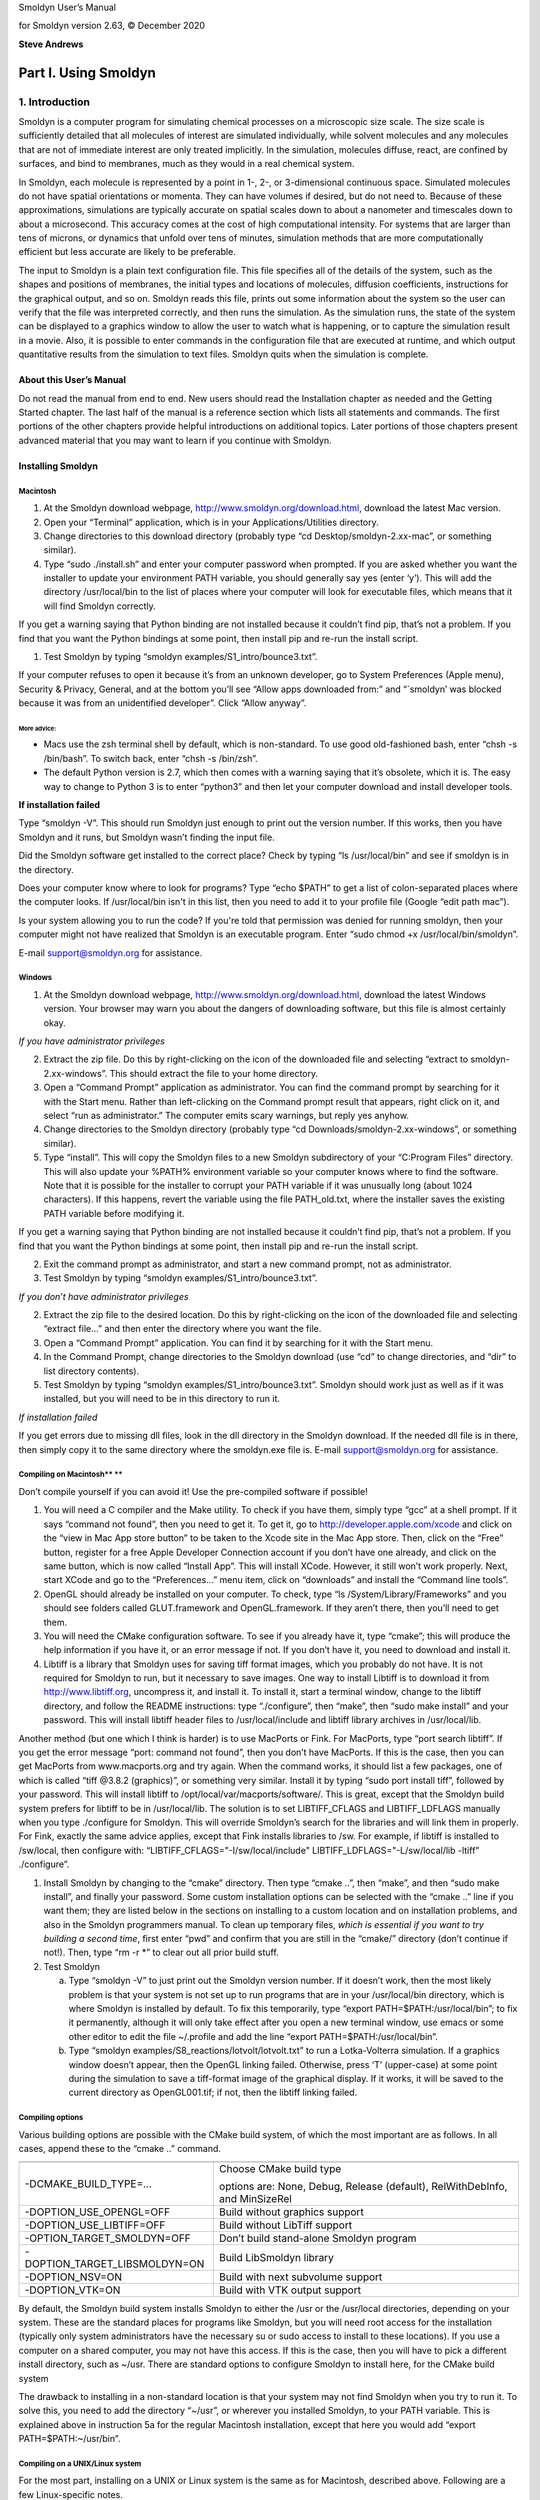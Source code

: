 Smoldyn User’s Manual

for Smoldyn version 2.63, © December 2020

**Steve Andrews**

Part I. Using Smoldyn
=====================

1. Introduction
---------------

Smoldyn is a computer program for simulating chemical processes on a
microscopic size scale. The size scale is sufficiently detailed that all
molecules of interest are simulated individually, while solvent
molecules and any molecules that are not of immediate interest are only
treated implicitly. In the simulation, molecules diffuse, react, are
confined by surfaces, and bind to membranes, much as they would in a
real chemical system.

In Smoldyn, each molecule is represented by a point in 1-, 2-, or
3-dimensional continuous space. Simulated molecules do not have spatial
orientations or momenta. They can have volumes if desired, but do not
need to. Because of these approximations, simulations are typically
accurate on spatial scales down to about a nanometer and timescales down
to about a microsecond. This accuracy comes at the cost of high
computational intensity. For systems that are larger than tens of
microns, or dynamics that unfold over tens of minutes, simulation
methods that are more computationally efficient but less accurate are
likely to be preferable.

The input to Smoldyn is a plain text configuration file. This file
specifies all of the details of the system, such as the shapes and
positions of membranes, the initial types and locations of molecules,
diffusion coefficients, instructions for the graphical output, and so
on. Smoldyn reads this file, prints out some information about the
system so the user can verify that the file was interpreted correctly,
and then runs the simulation. As the simulation runs, the state of the
system can be displayed to a graphics window to allow the user to watch
what is happening, or to capture the simulation result in a movie. Also,
it is possible to enter commands in the configuration file that are
executed at runtime, and which output quantitative results from the
simulation to text files. Smoldyn quits when the simulation is complete.

About this User’s Manual
~~~~~~~~~~~~~~~~~~~~~~~~

Do not read the manual from end to end. New users should read the
Installation chapter as needed and the Getting Started chapter. The last
half of the manual is a reference section which lists all statements and
commands. The first portions of the other chapters provide helpful
introductions on additional topics. Later portions of those chapters
present advanced material that you may want to learn if you continue
with Smoldyn.

Installing Smoldyn
~~~~~~~~~~~~~~~~~~

Macintosh
^^^^^^^^^

1. At the Smoldyn download webpage,
   http://www.smoldyn.org/download.html, download the latest Mac
   version.
2. Open your “Terminal” application, which is in your
   Applications/Utilities directory.
3. Change directories to this download directory (probably type “cd
   Desktop/smoldyn-2.xx-mac”, or something similar).
4. Type “sudo ./install.sh” and enter your computer password when
   prompted. If you are asked whether you want the installer to update
   your environment PATH variable, you should generally say yes (enter
   ‘y’). This will add the directory /usr/local/bin to the list of
   places where your computer will look for executable files, which
   means that it will find Smoldyn correctly.

If you get a warning saying that Python binding are not installed
because it couldn’t find pip, that’s not a problem. If you find that you
want the Python bindings at some point, then install pip and re-run the
install script.

1. Test Smoldyn by typing “smoldyn examples/S1_intro/bounce3.txt”.

If your computer refuses to open it because it’s from an unknown
developer, go to System Preferences (Apple menu), Security & Privacy,
General, and at the bottom you’ll see “Allow apps downloaded from:” and
“`smoldyn’ was blocked because it was from an unidentified developer”.
Click “Allow anyway”.

More advice:
''''''''''''

-  Macs use the zsh terminal shell by default, which is non-standard. To
   use good old-fashioned bash, enter “chsh -s /bin/bash”. To switch
   back, enter “chsh -s /bin/zsh”.
-  The default Python version is 2.7, which then comes with a warning
   saying that it’s obsolete, which it is. The easy way to change to
   Python 3 is to enter “python3” and then let your computer download
   and install developer tools.

**If installation failed**

Type “smoldyn -V”. This should run Smoldyn just enough to print out the
version number. If this works, then you have Smoldyn and it runs, but
Smoldyn wasn’t finding the input file.

Did the Smoldyn software get installed to the correct place? Check by
typing “ls /usr/local/bin” and see if smoldyn is in the directory.

Does your computer know where to look for programs? Type “echo $PATH” to
get a list of colon-separated places where the computer looks. If
/usr/local/bin isn't in this list, then you need to add it to your
profile file (Google “edit path mac”).

Is your system allowing you to run the code? If you're told that
permission was denied for running smoldyn, then your computer might not
have realized that Smoldyn is an executable program. Enter “sudo chmod
+x /usr/local/bin/smoldyn”.

E-mail support@smoldyn.org for assistance.

Windows
^^^^^^^

1. At the Smoldyn download webpage,
   http://www.smoldyn.org/download.html, download the latest Windows
   version. Your browser may warn you about the dangers of downloading
   software, but this file is almost certainly okay.

*If you have administrator privileges*

2. Extract the zip file. Do this by right-clicking on the icon of the
   downloaded file and selecting “extract to smoldyn-2.xx-windows”. This
   should extract the file to your home directory.
3. Open a “Command Prompt” application as administrator. You can find
   the command prompt by searching for it with the Start menu. Rather
   than left-clicking on the Command prompt result that appears, right
   click on it, and select “run as administrator.” The computer emits
   scary warnings, but reply yes anyhow.
4. Change directories to the Smoldyn directory (probably type “cd
   Downloads/smoldyn-2.xx-windows”, or something similar).
5. Type “install”. This will copy the Smoldyn files to a new Smoldyn
   subdirectory of your “C:\Program Files” directory. This will also
   update your %PATH% environment variable so your computer knows where
   to find the software. Note that it is possible for the installer to
   corrupt your PATH variable if it was unusually long (about 1024
   characters). If this happens, revert the variable using the file
   PATH_old.txt, where the installer saves the existing PATH variable
   before modifying it.

If you get a warning saying that Python binding are not installed
because it couldn’t find pip, that’s not a problem. If you find that you
want the Python bindings at some point, then install pip and re-run the
install script.

2. Exit the command prompt as administrator, and start a new command
   prompt, not as administrator.
3. Test Smoldyn by typing “smoldyn examples/S1_intro/bounce3.txt”.

*If you don’t have administrator privileges*

2. Extract the zip file to the desired location. Do this by
   right-clicking on the icon of the downloaded file and selecting
   “extract file...” and then enter the directory where you want the
   file.
3. Open a “Command Prompt” application. You can find it by searching for
   it with the Start menu.
4. In the Command Prompt, change directories to the Smoldyn download
   (use “cd” to change directories, and “dir” to list directory
   contents).
5. Test Smoldyn by typing “smoldyn examples/S1_intro/bounce3.txt”.
   Smoldyn should work just as well as if it was installed, but you will
   need to be in this directory to run it.

*If installation failed*

If you get errors due to missing dll files, look in the dll directory in
the Smoldyn download. If the needed dll file is in there, then simply
copy it to the same directory where the smoldyn.exe file is. E-mail
support@smoldyn.org for assistance.

Compiling on Macintosh\ **                                                                                  **
^^^^^^^^^^^^^^^^^^^^^^^^^^^^^

Don’t compile yourself if you can avoid it! Use the pre-compiled
software if possible!

1. You will need a C compiler and the Make utility. To check if you have
   them, simply type “gcc” at a shell prompt. If it says “command not
   found”, then you need to get it. To get it, go to
   `http://developer.apple.com/xcode <https://developer.apple.com/xcode>`__
   and click on the “view in Mac App store button” to be taken to the
   Xcode site in the Mac App store. Then, click on the “Free” button,
   register for a free Apple Developer Connection account if you don’t
   have one already, and click on the same button, which is now called
   “Install App”. This will install XCode. However, it still won’t work
   properly. Next, start XCode and go to the “Preferences...” menu item,
   click on “downloads” and install the “Command line tools”.
2. OpenGL should already be installed on your computer. To check, type
   “ls /System/Library/Frameworks” and you should see folders called
   GLUT.framework and OpenGL.framework. If they aren’t there, then
   you’ll need to get them.
3. You will need the CMake configuration software. To see if you already
   have it, type “cmake”; this will produce the help information if you
   have it, or an error message if not. If you don’t have it, you need
   to download and install it.
4. Libtiff is a library that Smoldyn uses for saving tiff format images,
   which you probably do not have. It is not required for Smoldyn to
   run, but it necessary to save images. One way to install Libtiff is
   to download it from http://www.libtiff.org, uncompress it, and
   install it. To install it, start a terminal window, change to the
   libtiff directory, and follow the README instructions: type
   “./configure”, then “make”, then “sudo make install” and your
   password. This will install libtiff header files to
   /usr/local/include and libtiff library archives in /usr/local/lib.

Another method (but one which I think is harder) is to use MacPorts or
Fink. For MacPorts, type “port search libtiff”. If you get the error
message “port: command not found”, then you don’t have MacPorts. If this
is the case, then you can get MacPorts from www.macports.org and try
again. When the command works, it should list a few packages, one of
which is called “tiff @3.8.2 (graphics)”, or something very similar.
Install it by typing “sudo port install tiff”, followed by your
password. This will install libtiff to
/opt/local/var/macports/software/. This is great, except that the
Smoldyn build system prefers for libtiff to be in /usr/local/lib. The
solution is to set LIBTIFF_CFLAGS and LIBTIFF_LDFLAGS manually when you
type ./configure for Smoldyn. This will override Smoldyn’s search for
the libraries and will link them in properly. For Fink, exactly the same
advice applies, except that Fink installs libraries to /sw. For example,
if libtiff is installed to /sw/local, then configure with:
“LIBTIFF_CFLAGS="-I/sw/local/include" LIBTIFF_LDFLAGS="-L/sw/local/lib
-ltiff" ./configure”.

1. Install Smoldyn by changing to the “cmake” directory. Then type
   “cmake ..”, then “make”, and then “sudo make install”, and finally
   your password. Some custom installation options can be selected with
   the “cmake ..” line if you want them; they are listed below in the
   sections on installing to a custom location and on installation
   problems, and also in the Smoldyn programmers manual. To clean up
   temporary files, *which is essential if you want to try building a
   second time*, first enter “pwd” and confirm that you are still in the
   “cmake/” directory (don’t continue if not!). Then, type “rm -r \*” to
   clear out all prior build stuff.

2. Test Smoldyn

   a. Type “smoldyn -V” to just print out the Smoldyn version number. If
      it doesn’t work, then the most likely problem is that your system
      is not set up to run programs that are in your /usr/local/bin
      directory, which is where Smoldyn is installed by default. To fix
      this temporarily, type “export PATH=$PATH:/usr/local/bin”; to fix
      it permanently, although it will only take effect after you open a
      new terminal window, use emacs or some other editor to edit the
      file ~/.profile and add the line “export
      PATH=$PATH:/usr/local/bin”.
   b. Type “smoldyn examples/S8_reactions/lotvolt/lotvolt.txt” to run a
      Lotka-Volterra simulation. If a graphics window doesn’t appear,
      then the OpenGL linking failed. Otherwise, press ‘T’ (upper-case)
      at some point during the simulation to save a tiff-format image of
      the graphical display. If it works, it will be saved to the
      current directory as OpenGL001.tif; if not, then the libtiff
      linking failed.

Compiling options
^^^^^^^^^^^^^^^^^

Various building options are possible with the CMake build system, of
which the most important are as follows. In all cases, append these to
the “cmake ..” command.

+-------------------------------+-------------------------------------+
|                               |                                     |
+-------------------------------+-------------------------------------+
| -DCMAKE_BUILD_TYPE=...        | Choose CMake build type             |
|                               |                                     |
|                               | options are: None, Debug, Release   |
|                               | (default), RelWithDebInfo, and      |
|                               | MinSizeRel                          |
+-------------------------------+-------------------------------------+
| -DOPTION_USE_OPENGL=OFF       | Build without graphics support      |
+-------------------------------+-------------------------------------+
| -DOPTION_USE_LIBTIFF=OFF      | Build without LibTiff support       |
+-------------------------------+-------------------------------------+
| -OPTION_TARGET_SMOLDYN=OFF    | Don’t build stand-alone Smoldyn     |
|                               | program                             |
+-------------------------------+-------------------------------------+
| -DOPTION_TARGET_LIBSMOLDYN=ON | Build LibSmoldyn library            |
+-------------------------------+-------------------------------------+
| -DOPTION_NSV=ON               | Build with next subvolume support   |
+-------------------------------+-------------------------------------+
| -DOPTION_VTK=ON               | Build with VTK output support       |
+-------------------------------+-------------------------------------+

By default, the Smoldyn build system installs Smoldyn to either the /usr
or the /usr/local directories, depending on your system. These are the
standard places for programs like Smoldyn, but you will need root access
for the installation (typically only system administrators have the
necessary su or sudo access to install to these locations). If you use a
computer on a shared computer, you may not have this access. If this is
the case, then you will have to pick a different install directory, such
as ~/usr. There are standard options to configure Smoldyn to install
here, for the CMake build system

The drawback to installing in a non-standard location is that your
system may not find Smoldyn when you try to run it. To solve this, you
need to add the directory “~/usr”, or wherever you installed Smoldyn, to
your PATH variable. This is explained above in instruction 5a for the
regular Macintosh installation, except that here you would add “export
PATH=$PATH:~/usr/bin”.

Compiling on a UNIX/Linux system
^^^^^^^^^^^^^^^^^^^^^^^^^^^^^^^^

For the most part, installing on a UNIX or Linux system is the same as
for Macintosh, described above. Following are a few Linux-specific
notes.

To download Smoldyn from a command line, type “wget
http://www.smoldyn.org/smoldyn-2.xx.tar.gz”, where the “xx” is the
current version number. Then unpack it with “tar xzvf
smoldyn-2.xx.tar.gz”.

For a full installation, you will need OpenGL and Libtiff. I don’t know
how to install them for all systems, but it turned out to be easy for my
Fedora release 7. I already had OpenGL, but not the OpenGL glut library
nor Libtiff. To install them, I entered “sudo yum install
freeglut-devel” and “sudo yum install libtiff”, respectively, along with
my password.

Ubuntu systems are slightly more finicky than others. First, you may
need to install several things as follows. Install a C++ compiler with
“sudo apt-get install g++”, install a Python header file with “sudo
apt-get install python3-dev”, install the OpenGL glut library with “sudo
apt-get install freeglut3-dev”, and install the libtiff library with
“sudo apt-get install libtiff5-dev”. You can search for equivalent
packages for other Linux distributions at https://pkgs.org/.

Running Smoldyn remotely
^^^^^^^^^^^^^^^^^^^^^^^^

It can be helpful to have Smoldyn installed on computer A and run from
computer B. Running Smoldyn without graphics is trivial. Just ssh into
computer A as normal, and run Smoldyn with “smoldyn filename.txt -t”,
where the -t flag implies text-only operation. If you want graphics
though, then log in with “ssh -Y me@compA/directory” and run Smoldyn as
normal. Graphics will be slow but should be functional.

Alternatively, I’ve found the free software TeamViewer to be a
convenient method for working on computers remotely. An advantage of
this method is that it works even if there are institutional firewalls
that prohibit remote computer access.

Getting Started
~~~~~~~~~~~~~~~

Smoldyn should be run from a command line interface. For Macs, use the
application called Terminal, which you can find by searching for it, or
it should be in your /Applications/Utilities directory. For Windows, use
the application called Command Prompt, which is easiest to find by
searching for it using the Start menu.

Open Smoldyn files in a text editor. For Macs, TextEdit works well,
*except* that it does not let you start with a new file and then save it
as plain text. Instead, it only saves new files as rich text format. The
solution is to copy an example file first, rename it to your new file
name, and then edit it. You can also use Microsoft Word and save as
plain text. For Windows, NotePad does not work well because it doesn’t
display line breaks correctly. Instead, use Microsoft Word and save as
plain text.

From a command line, run Smoldyn by entering smoldyn followed by the
name of your input file. For example, if you are in the Smoldyn parent
directory, enter “smoldyn examples/template.txt” to run that file. You
should see output that looks like this:

.. image:: Pictures/100002010000019000000190D048ABD2AA5B36C8.png
   :width: 5.503cm
   :height: 5.503cm

This file shows enzymatic catalysis, in which green dots are substrate,
blue dots are product, enzyme is dark red, and enzyme-substrate
complexes are orange. The substrate and product molecules are “solution
phase”, while the enzyme and enzyme-substrate complexes are
“surface-bound” (e.g. the enzyme is an integral membrane protein).

Note that you can zoom in or out with the ‘=’ and ‘-’ keys and you can
pan with shift-arrow keys (arrow keys enable rotating with 3D
simulations, but not here because this is a 2D simulation). Pressing ‘0’
returns to the default view. You can also press shift-‘T’ to take a
snapshot of the output, the space bar to pause the simulation, or
shift-‘Q’ to quit the simulation.

Here is the complete Smoldyn input file for the template.txt simulation.
This file includes most of Smoldyn’s core features.

# Smoldyn configuration file template.

# List basic file information here, including your name, the development
date,

# what this file does, the model name if you want one, the file version,
distribution

# terms, etc. Also, importantly, list the units used in this file, e.g.
microns and

# milliseconds. This template file is here to be edited. There is no
need to maintain

# any of the current text, or to keep any references to Steve Andrews,
or the history

# of this file.

# Enzymatic reactions on a surface, by Steve Andrews, October 2009.

# This model is in the public domain. Units are microns and seconds.

# The model was published in Andrews (2012) Methods for Molecular
Biology, 804:519.

# It executes a Michaelis-Menten reaction within and on the surface of a
2D circle.

# Model parameters

define K_FWD 0.001# substrate-enzyme association reaction rate

define K_BACK 1# complex dissociation reaction rate

define K_PROD 1# complex reaction rate to product

#define TEXTOUTPUT# uncomment this line for text output

# Graphical output

graphics opengl_good# level of graphics quality (or none)

frame_thickness 0# turns off display of the system boundaries

# System space and time definitions

dim 2# 2D system

boundaries x -1 1# outermost system boundaries on x axis

boundaries y -1 1# outermost system boundaries on y axis

time_start 0# simulation starting time

time_stop 10# simulation stopping time

time_step 0.01# simulation time step

# Molecular species and their properties

species S E ES P# species. S=substrate, E=enzyme, ES=complex, P=product

difc S 3# diffusion coefficients

difc P 3

color S(all) green# colors for graphical output

color E(all) darkred

color ES(all) orange

color P(all) darkblue

display_size all(all) 0.02# display sizes for graphical output

display_size E(all) 0.03

display_size ES(all) 0.03

# Surfaces in the system and their properties

start_surface membrane# start definition of surface

action all both reflect# all molecules reflect at both surface faces

color both black# surface color for graphical output

thickness 1# surface display thickness for graphics

panel sphere 0 0 1 50# definition of the surface panel

end_surface

# Compartment definitions

start_compartment inside# the area within the circle is a compartment

surface membrane# a surface that defines the compartmet bounds

point 0 0# a point that is within the compartment

end_compartment

# Chemical reactions

reaction fwd E(front) + S(bsoln) -> ES(front) K_FWD # association
reaction

reaction back ES(front) -> E(front) + S(bsoln) K_BACK # dissociation
reaction

product_placement back pgemmax 0.2 # for reversible reactions

reaction prod ES(front) -> E(front) + P(bsoln) K_PROD # product
formation reaction

# Place molecules for initial condition

compartment_mol 500 S inside# puts 500 S molecules in the compartment

surface_mol 100 E(front) membrane all all# puts 100 E molecules on
surface

# Output and other run-time commands

text_display time S E(front) ES(front) P# displays species counts to
graphics

ifdefine TEXTOUTPUT# only run this if needed

output_files templateout.txt# file names for text output

cmd B molcountheader templateout.txt# text output run at beginning

cmd N 10 molcount templateout.txt# text output run every 10 time steps

endif

end_file# end of this file

Comments
~~~~~~~~

All text after a ‘#’ character is a comment and is ignored by Smoldyn.
In these comments, it is good practice to list basic information about
the model such as what it represents, the model units, who wrote the
file, and distribution terms. This particular file has comments on
almost every line in order to explain what’s happening, but this is
typically more annoying than useful.

Measurement units
~~~~~~~~~~~~~~~~~

Notably absent from input file are any measurement units. Instead, you
need to choose a single set of units and to then use these throughout
the file. For example, cgs units (centimeter-gram-second) and mks units
(meter-kilogram-second) are two standard unit systems. These are too
large-scale to be convenient for most Smoldyn simulations, so
micron-second and nanometer-microsecond tend to be preferable. The
following table lists reasonably typical values for different processes
in several different unit systems.

+----------+----------+----------+----------+----------+----------+
|          | Conce    | D        | U        | Bim      | Ad       |
|          | ntration | iffusion | nimolec. | olecular | sorption |
|          |          | coe      | reaction | r        | rates    |
|          |          | fficient |          | eactions |          |
+----------+----------+----------+----------+----------+----------+
| Typical  | 10 uM    | 10       | 1        | 10\      | 1 um     |
| value    |          | um       | s\ :     | :sup:`5` | s\ :     |
|          |          | \ :sup:` | sup:`–1` | M\       | sup:`–1` |
|          |          | 2`\ s\ : |          |  :sup:`– |          |
|          |          | sup:`–1` |          | 1`\ s\ : |          |
|          |          |          |          | sup:`–1` |          |
+----------+----------+----------+----------+----------+----------+
| mks      | 6x10\ :  | 10\ :s   | 1        | 10\      | 10\ :    |
|          | sup:`21` | up:`–11` | s\ :     | :sup:`2` | sup:`–6` |
|          | m\ :     | m        | sup:`–1` | m        | m        |
|          | sup:`–3` | \ :sup:` |          | \ :sup:` | s\ :     |
|          |          | 2`\ s\ : |          | 3`\ mol\ | sup:`–1` |
|          |          | sup:`–1` |          |  :sup:`– |          |
|          |          |          |          | 1`\ s\ : |          |
|          |          |          |          | sup:`–1` |          |
+----------+----------+----------+----------+----------+----------+
|          |          |          |          | 1.       |          |
|          |          |          |          | 7x10\ :s |          |
|          |          |          |          | up:`–22` |          |
|          |          |          |          | m        |          |
|          |          |          |          | \ :sup:` |          |
|          |          |          |          | 3`\ s\ : |          |
|          |          |          |          | sup:`–1` |          |
+----------+----------+----------+----------+----------+----------+
| cgs      | 6x10\ :  | 10\ :    | 1        | 1.       | 10\ :    |
|          | sup:`15` | sup:`–7` | s\ :     | 7x10\ :s | sup:`–4` |
|          | cm\ :    | cm       | sup:`–1` | up:`–16` | cm       |
|          | sup:`–3` | \ :sup:` |          | cm       | s\ :     |
|          |          | 2`\ s\ : |          | \ :sup:` | sup:`–1` |
|          |          | sup:`–1` |          | 3`\ s\ : |          |
|          |          |          |          | sup:`–1` |          |
+----------+----------+----------+----------+----------+----------+
| um-ms    | 6000     | 10\ :    | 10\ :    | 1        | 10\ :    |
|          | um\ :    | sup:`–2` | sup:`–3` | .7x10\ : | sup:`–3` |
|          | sup:`–3` | um\      | ms\ :    | sup:`–7` | um       |
|          |          |  :sup:`2 | sup:`–1` | um\      | ms\ :    |
|          |          | `\ ms\ : |          |  :sup:`3 | sup:`–1` |
|          |          | sup:`–1` |          | `\ ms\ : |          |
|          |          |          |          | sup:`–1` |          |
+----------+----------+----------+----------+----------+----------+
| um-s     | 6000     | 10       | 1        | 1        | 1 um     |
|          | um\ :    | um       | s\ :     | .7x10\ : | s\ :     |
|          | sup:`–3` | \ :sup:` | sup:`–1` | sup:`–4` | sup:`–1` |
|          |          | 2`\ s\ : |          | um       |          |
|          |          | sup:`–1` |          | \ :sup:` |          |
|          |          |          |          | 3`\ s\ : |          |
|          |          |          |          | sup:`–1` |          |
+----------+----------+----------+----------+----------+----------+
| nm-ms    | 6x10\ :  | 10\      | 10\ :    | 170      | 1 nm     |
|          | sup:`–6` | :sup:`4` | sup:`–3` | nm\      | ms\ :    |
|          | nm\ :    | nm\      | ms\ :    |  :sup:`3 | sup:`–1` |
|          | sup:`–3` |  :sup:`2 | sup:`–1` | `\ ms\ : |          |
|          |          | `\ ms\ : |          | sup:`–1` |          |
|          |          | sup:`–1` |          |          |          |
+----------+----------+----------+----------+----------+----------+
| nm-us    | 6x10\ :  | 10       | 10\ :    | 0.17     | 10\ :    |
|          | sup:`–6` | nm\      | sup:`–6` | nm\      | sup:`–3` |
|          | nm\ :    |  :sup:`2 | us\ :    |  :sup:`3 | nm       |
|          | sup:`–3` | `\ us\ : | sup:`–1` | `\ us\ : | us\ :    |
|          |          | sup:`–1` |          | sup:`–1` | sup:`–1` |
+----------+----------+----------+----------+----------+----------+
| px-ms    | 6x10\ :  | 100      | 10\ :    | 0.17     | 0.1 px   |
|          | sup:`–3` | px\      | sup:`–3` | px\      | ms\ :    |
|          | px\ :    |  :sup:`2 | ms\ :    |  :sup:`3 | sup:`–1` |
|          | sup:`–3` | `\ ms\ : | sup:`–1` | `\ ms\ : |          |
|          |          | sup:`–1` |          | sup:`–1` |          |
+----------+----------+----------+----------+----------+----------+

A pixel, abbreviated px, is defined as a length of 10 nm. In the
concentration column, ‘6’ is short for 6.022045. In the bimolecular
reactions column, 1.7 is short for 1.660565.

Model parameters
~~~~~~~~~~~~~~~~

It is easier to read and edit Smoldyn files if the model parameters that
you might want to vary are not hard-coded into the model, but are
collected at the top of the file in a collection of define statements.
These statements instruct Smoldyn to perform simple text replacement,
replacing every subsequent instance of the matching text with the
following substitution text. The statement “define K_FWD 0.001”, for
example, tells Smoldyn to replace any subsequent “K_FWD” text with
“0.001”; in this case, this is a reaction rate constant. The
substitution text can be a number, multiple numbers, a string, or even
nothing at all.

Graphical output
~~~~~~~~~~~~~~~~

Graphical output can be displayed with several levels of quality. At the
bottom end is no output at all, achieved with the “graphics none”
statement or by using a “-t” flag on the command line (e.g. “smoldyn
template.txt -t”). Next the “graphics opengl” level produces crude
graphics, “graphics opengl_good” is passable, and “opengl_better” is
reasonably good. Improving the graphics quality slows simulations down,
so a good approach is to use the plain “opengl” level for model
development, no graphics when generating simulation results, and
“opengl_better” when preparing publication figures.

As used here, the framethickness statement tells Smoldyn to not show a
frame around the entire simulation volume. There are also other
statements for controlling the background color, the frame display, etc.

Space and time
~~~~~~~~~~~~~~

Smoldyn can run simulations in 1, 2, or 3 dimensions. Here, the “dim 2”
statement says that this is a 2D simulation. The following two
“boundaries” statements define the system volume, showing that it
extends from -1 to 1 on the x axis, and then the same on the y axis.
Smoldyn still tracks any molecules beyond these boundaries but it
becomes less efficient if there are substantial dynamics there.

Simulations use fixed time steps. They start at the time given with
“time_start”, stop at the time given with “time_stop” and have steps
with the size given with “time_step”. For typical simulations of
subcellular processes, 10 ms is often a reasonable time step. Longer
time steps make the simulation run faster and shorter time steps produce
more accurate results. Before starting a long series of simulations, it
is good practice to run several tests first to ensure that the time step
is short enough to produce results of the desired accuracy but also long
enough for adequate efficiency.

Molecules
~~~~~~~~~

All of the chemical species in the simulation need to be declared with a
“species” statement before they can be used in the simulation (except
when using rule-based modeling, as explained later on).

The following “difc”, “color”, and “display_size” statements define the
diffusion coefficients, graphical display colors, and graphical display
sizes for these different species. These parameters can vary for
different molecule states, meaning whether the molecule is in solution
or bound to a surface; the latter case, it can be bound to a surface in
any of the “front”, “back”, “up”, or “down” states. If no molecule state
is listed, such as in the statement “difc S 3”, this applies to only the
solution state; if one of these substrate molecules were to bind to a
surface, it would not diffuse because the surface-bound diffusion
coefficients are all still equal to 0. For convenience, these species
parameters can be defined for all of the states at once by using “all”
as the state, such as in the statement “color S(all) green”.

The behavior of the display_size statement depends on the graphical
output style. For the “opengl” graphics level, the display size value is
in pixels. Here, numbers from 2 to 4 are typically good choices. For the
two better graphics options, the display size value is the radius with
which the molecule is drawn, using the same units as elsewhere in the
input file.

Surfaces
~~~~~~~~

Smoldyn surfaces are infinitesimally thin structures that can be used to
represent cell membranes, obstructions, system boundaries, or other
things. They are 2D structures in 3D simulations, or 1D lines or curves
in 2D simulations (or 0D points in 1D simulations). Each surface has a
“front” and a “back” face, so molecules can interact differently with
the two sides of a surface. Each surface is composed of one or more
“panels”, where each panels can be a rectangle, triangle, sphere,
hemisphere, cylinder, or a disk. Surfaces can be disjoint, with separate
non-connected portions. However, all portions of a given surface type
are displayed in the same way and interact with molecules in the same
way.

Surfaces get defined in “surface blocks,” which start with
“start_surface” and the surface name, and end with “end_surface”. Within
the surface block, define molecule interactions with this surface using
the “action” or “rate” statements. In this case, the statement “action
all both reflect” states that molecules of all species should reflect
off of this surface upon collision with either of the two faces. Other
action options are “absorb” and “transmit”, for absorption by the
surface, and transmission through the surface, respectively. Use the
“rate” statement, which is not used in this file, for adsorption,
desorption, or partial transmission through a surface.

Define surface graphics using the color and thickness statements. For 3D
simulations, the “polygon” statement is useful as well. With it, you can
specify whether you want Smoldyn to draw just the panel edges (typically
the best choice), the entire panel face, or other options.

Surface panels definitions list each panel within the surface, including
details about the panel location, orientation, and display. The sequence
of these parameters is hard to remember but is described in the
reference section of this manual. In this particular case, the statement
“panel sphere 0 0 1 50” indicates that there should be a single
spherical panel (actually a circle because this is a 2D simulation) with
its center at the coordinates (0,0). This circle should have radius of 1
and get drawn with 50 straight line segments. The front face of this
circle is on the outside and the back face is on the inside (this can be
reversed by giving the radius with a negative value).

Compartments
~~~~~~~~~~~~

Compartments are defined regions of space. They have essentially no role
in the actual functioning of the simulation but can be useful for
placing and observing molecules. Their only simulation role is that
reactions can be qualified so that they only occur within specific
compartments (which does not happen in this input file).

As with surfaces, compartments are defined with blocks of text. Each
block starts with “start_compartment” and the compartment name and ends
with “end_compartment”. Within the block, list the surface or surfaces
that form the boundaries to this compartment. Also, list at least one
“interior-defining point” (a set of coordinates) that is inside the
compartment, so Smoldyn knows which region is the inside and which is
the outside. In this file, the circle is the compartment bounding
surface and a point at the center of the circle is the interior-defining
point, so the compartment represents the entire region within the
circle.

Intuitively, the region of a compartment should be defined as everywhere
in space to which one can “walk” from the interior-defining point,
without crossing any of the bounding surfaces. However, for
computational efficiency, Smoldyn uses a slightly different definition.
In Smoldyn, the region of a compartment is everywhere in space from
which one can “see” the interior-defining point using a straight line,
without crossing any of the bounding surfaces. The difference between
the definitions is minimal is many cases, but can be important.

Reactions
~~~~~~~~~

Smoldyn only simulates elementary chemical reactions, such as
unimolecular conversions and bimolecular associations. Multistep
reactions, like Michaelis-Menten reactions, need to be constructed from
their elementary reactions. List each reaction with the “reaction”
statement followed by: the reaction name, the reactants, a forward
arrow, the products, and the reaction rate constant.

Both reactant and product names can be followed by their states, listed
in parentheses. These states are essentially the same as those for the
molecule diffusion coefficient and color statements. The difference is
that the solution state now subdivides into the two pseudo-states
“fsoln” and “bsoln”, where these indicate the solution state that is on
the front or back, respectively, of the relevant surface. In this file,
for example, the reaction “reaction fwd E(front) + S(bsoln) -> ES(front)
K_FWD” occurs between enzyme molecules that are surface-bound in their
front state and substrate molecules that are in the solution on the back
side of the surface, meaning inside the circle. The product is in the
front state. If any state is not listed, Smoldyn assumes the “fsoln”
state (which is identical to the normal solution state).

To simulate unimolecular reactions, Smoldyn computes a reaction
probability per time step. Then, during the simulation, it reacts
molecules of the given species with the computed probability at each
time step. For bimolecular reactions, Smoldyn combines the reaction rate
constant, the reactant diffusion coefficients, and the simulation time
step to compute a “binding radius”. Larger reaction rate constants lead
to larger binding radii. During the simulation, if two reactants end up
within this binding radius of each other at the end of a time step, then
Smoldyn performs the reaction. It is also possible to specify that these
reactions should only happen with some probability, but this has very
little benefit and so is not standard.

Reversible association/dissociation reactions have the additional
complexity that the dissociation product molecules start out in close
proximity and so have a high probability of rapidly reacting with each
other in a so-called “geminate recombination”. Smoldyn controls the
probability of geminate recombinations, as opposed to products diffusing
apart and not re-reacting, by initially separating products by an
“unbinding radius”. There is extremely little information in the
scientific literature about what the probability of geminate
recombinations should be. As a result, Smoldyn sets this probability to
a maximum value of 0.2 by default. I chose this to balance the physical
situation that product molecules should be produced reasonably close
together with the simulation practicality that simulating geminate
recombinations is computationally costly. Because this default value is
a very rough guess, Smoldyn emits a warning if it is not over-ridden by
the input file. The line “product_placement back pgemmax 0.2” prevents
this warning by explicitly specifying that the products of the reaction
named back should be placed so that the maximum probability of geminate
recombination is 0.2.

Similar reaction statements can be used for other molecule-molecule
interactions, such as excluded volume interactions and “conformational
spread reactions”; in the latter case, the proximity of one molecule
affects the unimolecular reactions of another molecule.

Initial molecule placement
~~~~~~~~~~~~~~~~~~~~~~~~~~

Place molecules in a simulation at the starting time using several “mol”
statements. The plain “mol” statement place molecules with random or
specific positions in the simulation volume, the “compartment_mol”
statement places molecules randomly in a given compartment, and the
“surface_mol” statement places molecules with random or specific
positions on a given surface. In the last case, the molecule state needs
to be specified. In the example file, the statement “surface_mol 100
E(front) membrane all all” instructs Smoldyn to place 100 enzyme
molecules onto the membrane surface in their front state, and that these
molecules should be placed randomly on all panel shapes and all panels
of those shapes (which, in this case, was only one panel).

Output and Commands
~~~~~~~~~~~~~~~~~~~

Smoldyn supports a few general output statements. One of those is
“text_display”, which can display the time and molecule counts to the
graphical output window. Other output statements can save TIFF files of
the graphical output for recording snapshots of the simulation or
complete movies.

Commands are also useful for output, and for many other things. These
run-time commands can be thought of as a virtual experimenter who has
permission to manipulate or observe the simulated system in a wide
variety of ways. Whereas the rest of the simulation is supposed to be
physically accurate, there are no such restrictions for commands.

If commands are used to output text to files, then Smoldyn needs to know
what those files are beforehand, which is the purpose of the
“output_files” statement. If those files already exist, then Smoldyn
checks with the user first before overwriting them. To suppress this
warning, run Smoldyn with a “-w” option on the command line (e.g.
“smoldyn template.txt -w”).

Each command is entered with the same general format. They start with
“cmd”, list the times when the command should be executed, give the name
of the specific command, and then give the parameters of that command.
For example, “cmd B molcountheader templateout.txt” indicates that the
command should be run before the simulation starts, the command is
“molcountheader” (which writes out a list of the species names), and the
command should send its output to the file templateout.txt. Similarly,
“cmd N 10 molcount templateout.txt” indicates that the command should be
run every 10 time steps, the command is molcount (which counts the
molecules of each species), and the command should also send its output
to templateout.txt.

Smoldyn supports quite a lot of commands, all of which are listed in the
second half of the reference section, at the back of this manual.

In this particular example file, note the use of the “ifdefine
TEXTOUTPUT” statement. This is used to easily turn on or turn off text
output by commenting the “define TEXTOUTPUT” statement at the top of the
file.

Conclusions
~~~~~~~~~~~

This chapter has presented most of what you know to read and write
Smoldyn input files. If you have not done so already, I recommend
stopping here and experimenting with Smoldyn. At a minimum, it is
helpful to edit and run some of the example files. Ideally, this is a
good time to copy an example file into your own directory and then
completely rewrite it to create your own model. As you go along, refer
to the reference section for the details of how specific statements and
commands work. Also, read other chapters in this manual as questions
arise.

If you start using Smoldyn for actual research, then it is important
that you understand what the software is actually doing. It is also
helpful to learn about Smoldyn’s more advanced features, how to automate
simulations, and what makes simulations fast or slow. The rest of this
manual addresses these topics.

2. The Configuration File
-------------------------

This is the first of the chapters that focuses on a specific aspect of
Smoldyn, in this case the configuration or input file. These chapters
are arranged with more elementary material first and more advanced
material afterwards.

Runtime flags
~~~~~~~~~~~~~

When starting Smoldyn from the command line, you can follow the filename
with runtime flags, of which the options are listed below. Any
combination of flags may be used, and in any order.

+--------------+---------------+-------------------------------------+
| command line | Smoldyn query | result                              |
+--------------+---------------+-------------------------------------+
|              | -             | normal: parameters displayed and    |
|              |               | simulation run                      |
+--------------+---------------+-------------------------------------+
| -o           | o             | suppress output: text output files  |
|              |               | are not opened                      |
+--------------+---------------+-------------------------------------+
| -p           | p             | parameters only: simulation is not  |
|              |               | run                                 |
+--------------+---------------+-------------------------------------+
| -q           | q             | quiet: parameters are not displayed |
+--------------+---------------+-------------------------------------+
| -t           | t             | text only: no graphics are          |
|              |               | displayed                           |
+--------------+---------------+-------------------------------------+
| -V           | V             | display version number and quit     |
+--------------+---------------+-------------------------------------+
| -v           | v             | verbose: extra parameter            |
|              |               | information is displayed            |
+--------------+---------------+-------------------------------------+
| -w           | w             | suppress warnings: no warnings are  |
|              |               | shown                               |
+--------------+---------------+-------------------------------------+
| --define x=y |               | set a text macro definition         |
+--------------+---------------+-------------------------------------+

Configuration file syntax
~~~~~~~~~~~~~~~~~~~~~~~~~

Configuration files, such as bounce3.txt, are simple text files. The
format is a series of text lines, each of which needs to be less than
256 characters long. On each line of input, the first word describes
which parameters are being set, while the rest of the line lists those
parameters, separated by spaces. If Smoldyn encounters a problem with a
line, it displays an error message and terminates. Possible problems
include missing parameters, illegal parameter values, too many
parameters, unrecognized molecule, surface, or reaction names,
unrecognized statements, or others.

In most cases, statements may be entered in any order, although some are
required to be listed after others. The required sequence is not always
obvious, so it is usually easiest to just try what seems most reasonable
and then fix any errors that Smoldyn reports. Also, a few instructions
can only be entered once, whereas others can be entered multiple times.
If a parameter is entered more than once, the latter value overwrites
the prior one. Parameters that are not defined in the configuration file
are assigned default values.

Variables and formulas
~~~~~~~~~~~~~~~~~~~~~~

Smoldyn supports numeric variables. Set them using the variable
statement, such as “variable x = 100” (spaces are required here). Also,
essentially all numeric inputs can be entered with a formula. For
example, if you want a reaction rate to be two times the value of x,
enter it as 2*x (spaces are not allowed within formulas). Smoldyn’s
formula processing supports arithmetic (+,-,*,/), modulo division (%),
powers (^), and all levels of parentheses. It also supports many
standard functions, such as exp, sin, sqrt, etc.

Statements about the configuration file
~~~~~~~~~~~~~~~~~~~~~~~~~~~~~~~~~~~~~~~

A few statements control the reading of the configuration file, which
are now described in more detail. The first, shown in the first line of
bounce3.txt, is a comment. A # symbol indicates that the remainder of
the line should be ignored, whether it is the whole line as it is in
bounce3.txt or just the end of the line. It is also possible to comment
out entire blocks of the configuration file using /\* to start a
block-comment and \*/ to end it. For these, the /\* or \*/ symbol
combinations are each required to be at the beginning of configuration
file lines. The remainder of those lines is ignored, along with any
lines between them.

It is possible to separate configuration files into multiple text files.
This is done with the statement read_file, which simply instructs
Smoldyn to continue reading from some other file until that one ends
with end_file, which is followed by more reading of the original file.
The read_file statement may be used anywhere in the configuration file,
including within reaction definition and surface definition blocks
(described below) and within files that were themselves called with a
read_file statement. The configuration file
examples/S2_config/config.txt illustrates these statements.

Text substitution macros
~~~~~~~~~~~~~~~~~~~~~~~~

You can use define statements to instruct Smoldyn to perform simple text
substitution as it reads in a configuration file. As a typical example,
you might define your reaction rate constants at the top of a
configuration file using define statements (e.g. define k1 100) and then
use the key later on in the file rather than the actual number. This
leads to a file that is more readable and easier to modify. One
definition is set automatically: FILEROOT is replaced by the current
file name, without path information and without any text that follows a
‘.’. Prior definitions are overwritten with new ones without causing
errors or warnings. These definitions have local scope, meaning that
they only lead to text replacement within the current configuration
file, and not to those that it reads with read_file. To create a
definition with broader scope, use define_global; the scope of these
definitions is throughout the current configuration file, as well as any
file or sub-file that is called by the current file. A configuration
file that calls the current one is not affected by a define_global. To
remove a definition, or all definitions, use undefine.

define statements can also be used for conditional configuration file
reading. In this case, a definition is made as usual, although there is
no need to specify any substitution text. Later on in the file, the
ifdefine, else, and endif statements lead to reading of different
portions of file, depending on whether the definition was made or not. A
variant of the ifdefine statement is the ifundefine statement. These
conditional statements should work as expected if they are used in a
normal sort of manner (see any programming book for basic conditional
syntax), which includes support for nested “if” statements. They can
also be used successfully with highly abnormal syntaxes (for example, an
else toggles reading on or off, regardless of the presence of any
preceding ifdefine or ifundefine), although this use is discouraged
since it will lead to confusing configuration files, as well as files
that may not be compatible with future Smoldyn releases.

Text substitution can also be directed from the command line. If you
include the command line option --define, followed by text of the form
*key*\ =\ *replacement* (do not include spaces, although if you want
spaces within the replacement text, then enclose it in double quotes),
this is equivalent to declaring text substitution using the
define_global statement within a configuration file. For example, to the
file cmdlinedefine.txt includes the macro key “RDIFC” but does not
define it. To run this file, define the macro key on the command line
like

smoldyn examples/S2_config/cmdlinedefine.txt --define RDIFC=5

This feature simplifies running multiple simulations through a shell
script. Essentially any number of definitions can be made this way. If
the same key text is defined both on the command line and in the
configuration file, the former takes priority.

Running multiple simulations using scripts
~~~~~~~~~~~~~~~~~~~~~~~~~~~~~~~~~~~~~~~~~~

It is often useful to simulations over and over again, whether to
collect statistics, to look for rare events, or to scan over parameter
ranges. This is easily accomplished by writing a short Python script, or
a script in some other high level language such as R, MatLab,
Mathematica, etc. The following Python script is at
S2_config/pyscript.py. It runs the file paramscan.txt several times
using different parameter values, with results sent to the standard
output and also saved to different files.

# A python script for scanning a parameter

import os

simnum=0

for rxnrate in [0.01,0.02,0.05,0.1,0.2,0.5,1]:

simnum+=1

string='smoldyn paramscan.txt --define RXNRATE=%f --define SIMNUM=%i
-tqw' %(rxnrate,simnum)

print(string)

os.system(string)

Run this script by entering “python pyscript.txt”.

Another method for running batches of simulations is for your script to
generate a Smoldyn-readable text file with the appropriate parameters,
say with the file name myparams.txt. Then, in your master Smoldyn file,
which might also be called from the same script, include the line
“read_file myparams.txt”, which reads in the necessary parameters.

Summary
~~~~~~~

The following table summarizes the statements that deal with the
configuration file.

============================== ======================================
statement                      meaning
#                              single-line comment
/\* … \*/                      multi-line comment
read_file filename             read filename, and then return
end_file                       end of this file
define key substitution        local macro replacement text
define_global key substitution global macro replacement text
undefine key                   undefine a macro substitution
ifdefine key                   start of conditional reading
ifundefine key                 start of conditional reading
else                           else condition for conditional reading
endif                          ends conditional reading
============================== ======================================

.. _space-and-time-1:

3. Space and Time
-----------------

Space
~~~~~

Smoldyn simulations can be run in a system that is 1, 2, or
3-dimensional. These can be useful for accurate simulations of systems
that naturally have these dimensions. For example, a 2-dimensional
system can be useful for investigating diffusional dynamics and
interactions of transmembrane proteins. Smoldyn does not permit 4 or
more dimensional systems because it is not clear that they would be
useful. Define the system dimensionality with the dim statement, which
needs to be one of the first statements in a configuration file.

Along with the system dimensionality, it is necessary to specify the
outermost boundaries of the system. In most cases, it is best to design
the simulation so that all molecules stay within the system boundaries,
although this is not required. All simulation processes are performed
outside of the system boundaries exactly as they are within the
boundaries. Boundaries are used by Smoldyn to allow efficient simulation
and for scaling the graphical display. They are typically defined with
the boundaries statement, as seen in the example S1_intro/bounce3.txt.
Boundaries may be reflective, transparent, absorbing, or periodic.
Reflective means that all molecules that diffuse into a boundary will be
reflected back into the system. Transparent, which is the default type,
means that molecules just diffuse through the boundary as though it
weren’t there. With absorbing boundaries, any molecule that touches a
boundary is immediately removed from the system. Finally, with periodic
boundaries, which are also called wrap-around or toroidal boundaries,
any molecule that diffuses off of one side of space is instantly moved
to the opposite edge of space; these are useful for simulating a small
portion of a large system while avoiding edge effects.

On rare occasion, it might be desirable to have asymmetric system
boundary types. For example, one side of a system might be reflective
while the other is absorbing. To accomplish this, use the low_wall and
high_wall statements instead of a boundary statement. This is
illustrated in the example file S3_space/bounds1.txt.

These boundaries of the entire system are different from surfaces, which
are described below. However, they have enough in common that Smoldyn
does not work well with both at once. Thus, *if any surfaces are used,
the system boundaries will always behave as though the types are
transparent, whether they are defined that way or not*. Thus, if there
are surfaces, it is usually best to use the boundaries statement without
a type parameter, which will lead to the default transparent type. To
account for the transparent boundaries, an outside surface may be needed
that keeps molecules within the system. The one exception to these
suggestions arises for systems with both surfaces and periodic boundary
conditions. To accomplish this with the maximum accuracy, set the
boundary types to periodic (although they will behave as though they are
transparent) and create jump type surfaces, described below, at each
outside edge that send molecules to the far sides. The reason for
specifying that the boundaries are periodic is that they will then allow
bimolecular reactions that occur with one molecule on each side of the
system. This will probably yield a negligible improvement in results,
but nevertheless removes a potential artifact. This is illustrated in
the example S3_space/bounds2.txt.

Time
~~~~

A simulation runs for a fixed amount of simulated time, using constant
length time steps. The simulation starting time is set with time_start
and the stopping time is set with time_stop. For simulations that are
interrupted and then continued, the time_now statement allows the
initial time to be set to a value that is intermediate between the
starting and stopping times.

The size of the time step is set easily enough with time_step, although
knowing what value to use is an art. Smoldyn always becomes more
accurate, and runs more slowly, as shorter time steps are used. Thus, an
important rule for picking a time step size is to compare the results
that are produced for one value with those produced with a time step
that is half as long; if the results are identical, within stochastic
noise, then the longer time step value is adequate. If not, then a
smaller time step needs to be used.

As an initial guess for what time step to use, time steps can be chosen
from the spatial resolution that is required. The average displacement
of a molecule, which has diffusion coefficient *D*, during one time step
is *s* = (2\ *D*\ ∆\ *t*)\ :sup:`1/2`, where ∆\ *t* is the time step.
Turning this around, to achieve spatial resolution of *s*, the time step
needs to obey

.. image:: ./ObjectReplacements/Obj100
   :width: 2.069cm
   :height: 1.27cm

where *D*\ :sub:`max` is the diffusion coefficient of the fastest
diffusing species. The overall spatial resolution for a simulation,
which is the largest rms step length, is displayed in the “molecule
parameters” section of the configuration file diagnostics output. For
good accuracy, the spatial resolution should be significantly smaller
than geometric features or than radii of curvature, for curved objects.

Other considerations for choosing the time step are the characteristic
time scales of the unimolecular and bimolecular reactions. For good
accuracy, the time step should generally be significantly shorter than
the characteristic time scale of any reaction. Using *k* as the reaction
rate constants, unimolecular and bimolecular reactions lead to the
respective time step constraints

.. image:: ./ObjectReplacements/Obj101
   :width: 1.27cm
   :height: 1.106cm

.. image:: ./ObjectReplacements/Obj102
   :width: 2.588cm
   :height: 1.247cm

The latter equation is for the reaction A + B  products. These values
are displayed in the “reaction parameters” section of the configuration
file diagnostics output. While the time scale for unimolecular reactions
is independent of concentrations, the time scale for bimolecular
reactions clearly depends on concentrations. Thus, the time scale that
is displayed for bimolecular reactions is only a rough guide at best; it
does not account for the changing concentrations of the reactants nor
for local variations in concentrations.

As an initial guess, the time step that is chosen should be the smallest
of those that are suggested here for all of these processes. Afterwards,
it is usually worth running several trial simulations with longer or
shorter time steps to see what the longest time step is that still
yields sufficiently accurate results.

Summary of statements that define space and time
~~~~~~~~~~~~~~~~~~~~~~~~~~~~~~~~~~~~~~~~~~~~~~~~

The following table summarizes the statements for defining space and
time.

*statementfunction*

dim *dim*\ system dimensionality: 1, 2, or 3

boundaries *dim pos1 pos2*\ system boundaries on dimension *dim*

boundaries *dim pos1 pos2 type*\ same, for systems without surfaces

low_wall *dim pos type*\ specify single low-side boundary

high_wall *dim pos type*\ specify single high-side boundary

time_start *time*\ starting time of simulation

time_stop *time*\ stopping time of simulation

time_step *time*\ time step for the simulation

time_now *time*\ current time of the simulation

Technical discussion of time steps
~~~~~~~~~~~~~~~~~~~~~~~~~~~~~~~~~~

A major focus of the design of Smoldyn has been to make it so that
results are indistinguishable from those that would be obtained if the
simulated time increased continuously. This goal cannot be achieved
perfectly. Instead, the algorithms are written so that the simulation
approaches the Smoluchowski description of reaction-diffusion systems as
the time step is reduced towards zero. Also, it maintains as much
accuracy as possible for longer time steps. This topic is discussed in
detail in the research paper “Stochastic simulation of chemical
reactions with spatial resolution and single molecule detail” by Steven
Andrews and Dennis Bray (*Physical Biology* 1:137-151, 2004).

In concept, the system is observed at a fixed time, then it evolves to
some new state, then it is observed again, and so forth. This leads to
the following sequence of program operations:

--------------- time = *t* ---------------

observe and manipulate system

graphics are drawn

molecules diffuse

desorption and surface-state transitions

surface or boundary interactions

reactions

0th order reactions

1st order reactions

2nd order reactions

reaction products are added to system

surface interactions of reaction products

------------- time = *t* + ∆\ *t* -------------

After commands are run, graphics are displayed to OpenGL if that is
enabled. The evolution over a finite time step starts by diffusing all
mobile molecules. In the process, some end up across internal surfaces
or the external boundary. These are reflected, transmitted, absorbed, or
transported as needed. Next, reactions are treated in a semi-synchronous
fashion. They are asynchronous in that all zeroth order reactions are
simulated first, then unimolecular reactions, and finally bimolecular
reactions. With bimolecular reactions, if a molecule is within the
binding radii of two different other molecules, then it ends up reacting
with only the first one that is checked, which is arbitrary (but not
necessarily random). Reactions are synchronous in that reactants are
removed from the system as soon as they react and products are not added
into the system until all reactions have been completed. This prevents
reactants from reacting twice during a time step and it prevents
products from one reaction from reacting again during the same time
step. As it is possible for reactions to produce molecules that are
across internal surfaces or outside the system walls, those products are
then reflected back into the system. At this point, the system has fully
evolved by one time step. All molecules are inside the system walls and
essentially no pairs of molecules are within their binding radii (the
exception is that products of a bimolecular reaction with an unbinding
radius might be initially placed within the binding radius of another
reactant).

Each of the individual routines that is executed during a time step
exactly produces the results of the Smoluchowski description, or yields
kinetics that exactly match those that were requested by the user.
However, the simulation is not exact for all length time steps because
it cannot exactly account for interactions between the various
phenomena. For example, if a system was simulated that only had
unimolecular reactions and the products of those reactions did not
react, then the simulation would yield exactly correct results using any
length time step. However, if the products could react, then there would
be interactions between reactions and there would be small errors. In
this case, the error arises because Smoldyn does not allow a molecule to
be in existence for less than the length of one time step.

.. _molecules-1:

4. Molecules
------------

About molecules
~~~~~~~~~~~~~~~

In Smoldyn, each individual molecule is represented as a separate
point-like particle. These particles have no volume, so they do not
collide with each other when they are simply diffusing (however, see
“excluded volume reactions” in the reactions section, below, which can
give molecules excluded volume). Because of the rapid collisions that
occur for solvated molecules, both rotational correlations and momentum
correlations damp out rapidly in most biochemical systems, so
orientations and momenta are ignored in Smoldyn as well.

Each molecule has a molecular species. Enter the names for these species
with the species statement. You can refer to these species by the same
names afterwards, or you can refer to multiple species at a time using
either wildcard symbols or by defining species groups.

Each molecule is allowed to exist in any of five states: (1) not bound
to any surface (called solution state), (2) bound to the front of a
surface, (3) bound to the back of a surface, (4) bound across a surface
in the “up” direction, or (5) bound across a surface in the “down”
direction. While the surface-bound states are intended to represent
specific molecule attachments to membranes, they can also be used for
other purposes; for example, you can specify that a trans-membrane
protein is normally in its “up” state, but that it’s in its “down” state
when it is in a lipid raft.

Molecules that are not bound to surfaces are added with the mol
statement. This is a reasonably versatile statement in that, on each
axis, it allows molecules to be placed randomly within the simulation
volume, randomly within some smaller region, or at a specific location.
The surface_mol statement is used to add molecules that are bound to
surfaces, although it cannot be entered in the configuration file until
the appropriate surface has been set up. Similarly, compart_mol is used
to add molecules to compartments, which are regions between surfaces,
but it also cannot be entered until more things have been set up. The
statements about molecules mentioned thus far, with the exception of the
last two, are shown in either S1_intro/bounce3.txt or
S4_molecules/molecule.txt.

Diffusion
~~~~~~~~~

Molecules in Smoldyn diffuse according to the diffusion coefficient that
is entered for the appropriate species and state. These coefficients are
entered with the difc statement. Although it has not proven to be
particularly useful, it is also possible for Smoldyn to simulate
anisotropic diffusion, meaning that molecules diffuse more rapidly in
some directions than in others. Anisotropic diffusion is specified with
a diffusion coefficient matrix using the difm statement.

Isotropic diffusion rates were tested quantitatively with the diffi.txt
configuration file. In this file, all molecules start in the center of
space, the boundaries are made transparent so molecules diffuse
completely freely, and red, green, and blue molecules diffuse with
different diffusion coefficients. Using a runtime command in the
configuration file, described below, Smoldyn outputs the moments of the
molecular distributions to text files. They were analyzed with the Excel
file diffi.xls, which is also in the S4_molecules folder. From this
Excel file, the graphical and numerical results are shown below, along
with theoretical predictions.

|image1|\ |image2|\ |image3|

The middle panel of the figure shows that the mean position of the red
molecules, on each of the three coordinates, stays near zero although
with fluctuations. This is as expected for free diffusion. The expected
fluctuation size, shown in the panel with light black lines, is given
with

.. math:: \left| \text{mean-starting\ point} \right|»\sqrt{\frac{2\text{Dt}}{n}}

where *D* is the diffusion coefficient, *t* is the simulation time, and
*n* is the number of molecules. This equation agrees well with
simulation data. The second moment of the molecule displacements is a
matrix quantity which gives the variance on each pair of axes of the
distribution of positions, shown in the third panel. For example, the
variance matrix element for axes *x* and *y* is

.. math:: {v_{\text{xy}} = \frac{1}{n}}{\sum\limits_{i = 1}^{n}{\left( {x_{i}-\overline{x}} \right)\left( {y_{i}-\overline{y}} \right)}}

The overbars indicate mean values for the distribution. Because
diffusion on different axes is independent, the off-diagonal variances
(*v*\ :sub:`xy`, *v*\ :sub:`xz`, and *v*\ :sub:`yz`) are expected to be
about 0, but with some fluctuations, as is seen in the figure. The
diagonal variances (*v*\ :sub:`xx`, *v*\ :sub:`yy`, and *v*\ :sub:`zz`)
are each expected to increase as approximately

.. math:: v_{\text{xx}}»v_{\text{yy}}»v_{\text{zz}}»2\text{Dt}

Again, this is seen in the figure. Similar figures for the green and
blue molecules, which are not presented, showed similarly good agreement
between the simulation data and theory.

Anisotropic diffusion was investigated with the example file diffa.txt.
In this case, the diffusion equation is

.. image:: ./ObjectReplacements/Obj103
   :width: 2.164cm
   :height: 0.517cm

Here, *u* can be interpreted as either the probability density for a
single molecule or as the concentration of a macroscopic collection of
molecules, and **D** is the diffusion matrix. **D** is symmetric. *The
matrix that is entered in the configuration file for anisotropic
diffusion, using the difm statement, is the square root of the diffusion
matrix* because the square root is much more convenient for calculating
expectation molecule displacements. Matrix square roots can be
calculated with MatLab, Mathematica, or other methods. Note that the
symmetric property of **D** implies some symmetry properties for its
square root as well (for example, a symmetric square root leads to a
symmetric **D**). If **D** is diagonal, the square root of the matrix is
found by simply replacing each element with its square root. If **D** is
equal to the identity matrix times a constant, *D*, the equation reduces
to the standard isotropic diffusion equation. The example file diffa.txt
illustrates the use of the difm statement; the relevant lines are

difm red 1 0 0 0 0 0 0 0 2

difm green 1 2 3 2 0 4 3 4 1

The former line leads to anisotropic diffusion of red molecules with a
diffusion coefficient of 1 on the *x*-axis, 0 on the *y*-axis, and 4 on
the *z*-axis. The latter leads to anisotropic diffusion with
off-diagonal components. This matrix is interpreted to be

.. image:: ./ObjectReplacements/Obj104
   :width: 3.082cm
   :height: 1.953cm

Results are shown below

|image4|\ |image5|\ |image6|

In the figure, it can be seen that the red molecules diffuse only on the
*x*-*z*-plane, whereas the green molecules diffuse into an elliptical
pattern that is not aligned with the axes. The red molecule data are
graphed, where it is shown that *x*-values diffuse slowly, *y*-values
don’t diffuse at all, and *z*-values diffuse rapidly. The means and
variances agree well with theory.

**Drift**

In addition to diffusion, molecules can drift, meaning that they move
with a fixed speed and in a fixed direction. Up to version 2.26, drift
could only be defined relative to the global system coordinates. For
this method, which is supported in subsequent versions as well, enter
the drift rate using the drift statement, followed by the velocity
vector. Surface-bound molecules drift as well, although they are
constrained to surfaces, so their actual velocity depends on the overlap
of the drift vector and the surface orientation (e.g. a molecule’s
velocity is zero if the local surface is perpendicular to the drift
vector and it equals the drift vector if that vector can lie within the
the local surface orientation).

New in version 2.27, surface-bound molecules can also drift relative to
the coordinates of their surface panel. Specify this with the
surface_drift statement. For a 2-D system, surfaces are 1-D objects, so
the surface-bound drift vector is a single number. It is the drift rate
along “rectangles,” “triangles,” “spheres,” etc., all of which are
really just different shape lines. For a 3-D system, surfaces are 2-D
objects, so the surface-bound drift vector includes two values, which
generally use the most obvious orthogonal coordinates for each panel
shape. For a cylinder, for example, the former number is the drift rate
parallel to the cylinder axis and the latter is the drift rate around
the cylinder. A possible use of surface-bound drift would be to simulate
molecular motor motion along a cylinder that represents a microtubule.

Molecule lists
~~~~~~~~~~~~~~

From a user’s point of view, Smoldyn molecules follow a Western life
trajectory: some chemical reaction causes a new molecule to be born from
nothing, it diffuses around in space for a while, and then it undergoes
a reaction and vanishes again into nothingness (or maybe goes to
molecule heaven). Internally though, the situation is closer to a Wheel
of Life: there are a fixed number of molecules that cycle indefinitely
between “live” and “dead” states and which are assigned a new species
type at each reincarnation. The dead molecule list is of no importance
to the functioning of the simulation, but merely stores molecules when
they are not currently active in the simulated system. The size and
current population of the dead list are displayed in the molecule
section of the configuration file diagnostics if you choose verbose
output.

Active molecules in a simulation are stored in one or more live lists.
As a default, all live molecules that diffuse, meaning that the
diffusion coefficient is non-zero, are stored in a list called
“diffuselist” while all fixed molecules are stored in a separate live
list called “fixedlist.” The separation of the molecules into these two
lists speeds up the simulation because all molecules in fixedlist can be
safely ignored during diffusion calculations or surface checking.

Additional live lists can be beneficial as well. For example, consider
the equilibrium chemical reaction

A + B  C

The only bimolecular reaction possible is between A and B molecules, so
there is no need to check each and every A-A, B-B, A-C, B-C, and C-C
molecule pair as well to look for more possible reactions. In this case,
storing A, B, and C molecules in three separate lists means that
potential A-B reactions can be checked without having to scan over all
of the other combinations too. This is done in the example file
S4_molecules/mollist.txt, where it is found that using three molecule
lists for A, B, and C leads to a simulation that runs 30% faster than
using just one molecule list. With a Michaelis-Menten reaction, the
difference was found to be closer to a 4-fold improvement.

While it might seem best to have one molecule list per molecular
species, it is not quite so simple. It is often the case in biology
modeling that many chemical species will exist at very low copy number.
In particular, a protein that can bind any of several ligands needs to
be defined as separate molecular species for each possible combination
of bound and unbound ligands. This number grows exponentially with the
number of binding sites, leading to a problem called combinatorial
explosion. Because there are so many molecular species, there are
relatively few molecules of each one. Returning to the Smoldyn molecule
lists, each list slows the simulation speed by a small amount. Thus,
adding lists is worthwhile if each list has many molecules in it, but
not if most lists are nearly empty.

At least for the present, Smoldyn does not automatically determine what
set of molecule lists will lead to the most efficient simulation, so it
is up to the user make his or her best guess. Molecule lists are defined
with the statement molecule_lists and molecule species are assigned to
the lists with mol_list. Any molecules that are unassigned with the
mol_list statement are automatically assigned to new a list called
“unassignedlist”.

Statements about molecules
~~~~~~~~~~~~~~~~~~~~~~~~~~

The following table summarizes the statements about molecules.

*statementfunction*

species *name*\ :sub:`1`\ *name*\ :sub:`2`\ *… name*\ :sub:`n`\ names of
species

difc *species*\ (*state*) *value*\ diffusion coefficient

difm *species* (*state*) *m*\ :sub:`0` *m*\ :sub:`1` …
*m*\ :sub:`dim\ \*\ dim–1`\ diffusion matrix

drift *species* (*state*) *v*\ :sub:`0` *v*\ :sub:`1` …
*v*\ :sub:`dim–1`\ global drift vector

surface_drift *species* (*state*)\ *surface pshape* *v*\ :sub:`0`
*v*\ :sub:`1`

surface-relative drift vector

mol *nmol* *species* *pos*\ :sub:`0` *pos*\ :sub:`1` …
*pos*\ :sub:`dim–1`\ solution molecules placed in system

surface_mol *nmol* *species*\ (*state*)\ *surface pshape
panel*\ [*pos*\ :sub:`0` *pos*\ :sub:`1` … *pos*\ :sub:`dim–1`]

surface-bound molecules placed in system

compartment_mol *nmol species compartment*\ molecules placed in
compartment

molecule_lists *listname*\ :sub:`1` *listname*\ :sub:`2` …names of
molecule lists

mol_list *species*\ (*state*)\ *listname*\ assignment of molecule to a
list

Wildcards
~~~~~~~~~

Most statements that work with molecular species allow you to specify
multiple species using wildcard characters, such as ‘?’ and ‘*’. A
question mark can represent exactly one character and an asterisk can
represent zero or more characters. For example, if you want protein Fus3
to have a different diffusion coefficient in the cytoplasm as in the
nucleus, you might define it as two species, Fus3_cyto and Fu3_nucl.
Then, you could specify that they are both colored red using “color
Fus3_\* red”.

Smoldyn supports many other wildcards as well. The logical operators are
‘|’ for OR and ‘&’ for AND, along with braces to enforce an order of
operation. Use the former operator to enumerate a set of options.
Continuing with the above example, you could specify that both species
should be red with “Fus3_{cyto|nucl}”, where this is now more specific
than using the asterisk wildcard character. Use the ampersand to specify
that multiple terms are in a species name but that the order of the
terms is unimportant. For example, “a&b&c” represents any of the 6
species: abc, acb, bac, bca, cab, and cba. The ‘&’ operator takes
precedence over the ‘|’ operator so, for example, “a|b&c” represents any
of: a, bc, and cb. On the other hand, {a|b}&c represents any of: ac, bc,
ca, and cb. The following table summarizes Smoldyn’s wildcard options.

*symbolmeaningmatching examplereaction example*

?any 1 characterA? matches Ax and AyA? + B -> A?B

\*any 0 or more charactersA\* matches A, Ax, AxyA + B\* -> AB\*

A|Beither A or BA|B matches A, BA|B + C -> D

A&Beither AB or BAA&B matches AB, BAA&B + C -> D

{}order of operationA&{B|C} matches AB, BA, AC, CAA&{B|C} -> 0

[ad]any 1 character in listA[ad] matches Aa and AdA[1-4] -> B[1-4]

[a-d]any 1 character in rangeA[ac-e] matches Aa, Ac, Ad, AeA[1-4] ->
B[1-4]

$\ *nn*\ ’th match on left sideA? + B? -> C$1C$2

Species groups
~~~~~~~~~~~~~~

You can create your own groups of species by defining species groups.
This allows you to set the properties of multiple species at once. It
also enables the results for multiple species to be added together for
many of the observation commands. Species groups function essentially
identically to groups of species that are designated using wildcard
characters or using the BioNetGen module. Define a species group with
the species_group statement.

5. Graphics
-----------

Graphics display
~~~~~~~~~~~~~~~~

Graphics are useful for designing and debugging configuration files, for
understanding the results of a simulation, and for communicating
simulation results to others.

Graphical output, and the overall type of graphics, is enabled with the
graphics statement which is included at the beginning of most of the
example files. Smoldyn supports the graphics options: “none”, “opengl”,
“opengl_good”, and “opengl_better”. The “none” option means that no
graphics are displayed, which is convenient for running batches of
quantitative simulations. The “opengl” option shows molecules as small
squares that don’t account for which is in front of others. This is poor
rendering quality but is fast to simulate. The “opengl_good” option
replaces these squares with circles that are a little better looking,
that account for depth-testing, and are much slower to render. Finally,
the “opengl_better” option allows for the placement of light sources,
for molecules to be shiny spheres, and for surfaces to be shiny. This
yields fairly good quality results.

Graphical rendering can be as computationally intensive as the
simulation itself, so it can be prudent to not display the system at
every simulation time step, but only every *n*\ ’th time step. This is
done with the graphic_iter statement. Alternatively, exactly the
opposite may be wanted. It may be that the simulation runs too quickly
for one to understand what’s being shown in the graphics window as it
happens. To slow the simulation down, use the graphic_delay statement.

If you use the graphical output, then Smoldyn does not stop when the
simulation is complete, but it instead lets you continue manipulating
the graphics. When you are done, press ‘Q’ (shift and ‘q’ key). You can
also stop using command-q, but that is less good because it forces
Smoldyn to quit immediately rather than simply telling Smoldyn to finish
its tasks (such as closing files and freeing memory) and then quit. If
you want Smoldyn to stop as soon as the simulation is complete, use the
quit_at_end statement (alternatively, create and set the shell
environment variable SMOLDYN_NO_PROMPT to any value for the same
result).

The graphical display can be manipulated during the simulation using the
keyboard. These keys and their actions are listed in the table shown
below. Note that it is possible to rotate the system about either the
viewing axes with the arrow keys, or about the object axes with the x,
y, and z keys.

*Key pressdimensionsfunction*

space1,2,3toggle pause mode between on and off

Q1,2,3quit

T1,2,3save image as TIFF file

01,2,3reset view to default

arrows3rotate object

shift + arrows1,2,3pan object

=1,2,3zoom in

-1,2,3zoom out

x,y,z3rotate counterclockwise about object axis

X,Y,Z3rotate clockwise about object axis

Drawing the system
~~~~~~~~~~~~~~~~~~

Several statements control the drawing of the system. The background
color is set with background_color, the system boundaries are drawn with
the line thickness that is set with frame_thickness and the color that
is set with frame_color. Although the feature is usually turned off, the
grid_thickness and grid_color statements can be used to display the
virtual boxes into which the system is divided (see the optimization
section). Molecules are drawn with a size that is set with display_size
and a color set with color. All of the statements that set colors
require either color words chosen from the table below, or numbers for
the red, green, and blue color channels. Regarding the molecule display
size, dimensions are in pixels if the output style is just “opengl” and
are in the same length units are used in the rest of the configuration
file if the output style is “opengl_good”.

Colors
~~~~~~

Colors can be entered with color coordinates or names. Color coordinates
are for the red, green and blue channels, with each value ranging
between 0 (fully off) and 1 (fully on). Surfaces also allow a fourth
color channel, the alpha channel, which is the surface opacity. Here, a
value of 0 indicates a transparent surface and 1 indicates an opaque
surface. Smoldyn does not support this feature very well, so it’s
generally best to stick with opaque surfaces.

The following table lists the available color names.

maroonoliveroyaldarkred

redgreenskydarkorange

scarletchartrouseaquamarinedarkyellow

rosekhakivioletdarkgreen

brickpurplemauvedarkblue

pinkmagentaorchiddarkviolet

brownfuchsiaplumlightred

tanlimeazurelightorange

siennatealblacklightyellow

orangeaquagraylightgreen

salmoncyangreylightblue

coralbluesilverlightviolet

yellownavyslate

goldturquoisewhite

Text display to the graphics window
~~~~~~~~~~~~~~~~~~~~~~~~~~~~~~~~~~~

A few text items can be written to the graphics window during the
simulation, all of which are displayed in the upper left corner of the
graphics window. These are the simulation time and the numbers of
different molecular species in the simulation. Use the text_color and
text_display statements to control this output.

TIFF files and movies
~~~~~~~~~~~~~~~~~~~~~

Graphical images may be saved as TIFF images that are copied from the
graphical display. Thus, the saved image size and resolution are the
same as they are on the screen. A single snapshot can be saved during a
simulation by pressing ‘T’ (uppercase). As a default it is saved as
“OpenGL001.tiff”, which will be in the same file folder as the
configuration file. Alternatively, the configuration file statements
tiff_name can be used to set the basic name of the file (a name of
“picture” will end up being saved as “picture001.tiff”). The numerical
suffix of the name can be set with tiff_min and tiff_max. The tiff_max
value can be set to arbitrarily large numbers, although reasonable
values are recommended so that vast numbers of useless tiff files can’t
be saved by accident.

A sequence of TIFF files can be saved automatically with the tiff_iter
statement, allowing one to save an image sequence for later compilation
into a movie. TIFF files can also be saved automatically with the
keypress T command, which allows more versatile timing than the
tiff_iter statement. Compiling an image sequence into a movie is easy
with Apple’s QuickTime Pro or with various other programs.

Summary of basic graphics statements
~~~~~~~~~~~~~~~~~~~~~~~~~~~~~~~~~~~~

The following images show Smoldyn’s graphics for 1D, 2D, and 3D systems,
made with the files graphics1.txt, graphics2.txt, and graphics3.txt. All
of these use the “opengl_good” graphics quality.

|image7| |image8| |image9|

The following table lists the graphics statements

*statementfunction*

graphics *str*\ graphical output method

graphic_iter *int*\ time steps run between renderings

graphic_delay *float*\ additional delay between renderings

quit_at_end *yes/no*\ Smoldyn should quit when it’s done

frame_thickness *int*\ thickness of system frame

frame_color *red green blue*\ color of system frame

grid_thickness *int*\ thickness of virtual box grid

grid_color *red green blue*\ color of virtual box grid

background_color *red green blue*\ background color

display_size *name* *float*\ size of display for a molecule species

color *name* *red green blue*\ color for a molecule species

text_color *color*\ color for text display

text_display *item*\ item that should be displayed with text

tiff_iter *int*\ time steps between TIFF savings

tiff_name *name*\ root name of TIFF files

tiff_min *int*\ initial suffix for TIFF files

tiff_max *int*\ largest possible TIFF suffix

Better graphics
~~~~~~~~~~~~~~~

Smoldyn’s better graphics, selected with the graphics opengl_better
statement, are intended to be adequate for publication-quality figures.
With them, you can define a “room” light and up to 8 point lights. The
room light is non-directional. Define its color with the ambient option.
Each point light has a position and then colors for its ambient light,
diffuse light, and specular light. To make the light position as a
3-dimensional point in space, enter 4 values for the position, and make
the last value equal to 1. Alternatively, you can make the light
directional but not arising from a specific position. To do this, keep
all of the x, y, and z values between 0 and 1, and set the 4th value to
0. Ambient light is non-directional and does not reflect off of a
surface. Diffuse light is directional (from the light source) but lights
the illuminated side of a surface evenly, as though it is a non-shiny
surface. Specular light is also directional and reflects off of a
surface as though it is shiny.

Within each surface block, you can set the shininess of the surface with
the shininess statement.

6. Runtime commands
-------------------

Command basics
~~~~~~~~~~~~~~

The design of a simulation can be broken down into two portions. One
portion represents the physical system, including its boundaries,
surfaces, molecules, and chemical reactions. These are the core
components of Smoldyn and are simulated by the main program. The other
portion represents the action of the experimenter, which include
observations and manipulations of the system. As with the parameters of
the physical system, these actions are also listed in the configuration
file. They are listed as a series of commands and execution times.

There are no rules regarding what commands can and cannot do. Thus, in
principle, commands could be used to measure any aspect of the simulated
system at any time. Or, other commands could be used to manipulate any
aspect of the system, regardless of whether the manipulations have any
physical basis. In practice, there is a limited set of commands that
have been written (listed below in the reference section) so the range
of what can actually be done with commands is limited to what those in
this list can do. Alternatively, a somewhat adventurous user can write
his or her own source code to create a new command, as explained below.
Because commands do not have to follow the rules that the rest of the
code does, they are easy to add and are powerful, but they also tend to
be less stable and less well optimized than the core program.

Commands are entered in a configuration file with the statement cmd,
followed by some information about the execution timing, the specific
command name, and finally any parameters for the command. Here are some
examples:

cmd b pause

cmd e ifno ATP stop

cmd n 100 molcount outfile.txt

The first one instructs the simulation to pause before it starts
running, the second says that the simulation should stop if there are no
molecules named ATP, and the third tells Smoldyn to print a count of all
molecules to the file called outfile.txt every 100 iterations. In
contrast to the statements that define the physical system, runtime
commands are not parsed or interpreted until the simulation time when
they are supposed to be executed. When a command is executed, Smoldyn
processes it with a runtime command interpreter. If there are errors in
command parameters, such as a missing or nonsensical parameter, these
are not caught until the command is executed during the simulation.

Command execution timing works in either of two ways. A command can be
performed at real-valued simulation times, such as before the simulation
starts, at some particular time, or repeatedly at fixed time intervals.
Alternatively, a command can be performed after some specified number of
time steps. This avoids minor timing problems that can arise from
round-off error. Commands for these two methods are stored in the
continuous-time and integer command queues, respectively. If two
commands are entered with the exact same timing instructions, then, at
each invocation, they are performed in the same order as they are listed
in the configuration file. On the other hand, the order may differ if
their timing instructions differ; to be precise, they are executed in
the order from the one that was least recently performed to the one that
was most recently performed. If both integer and continuous time queue
commands are supposed to execute at the same time step, then all of
integer queue commands are performed first. Command timing is
demonstrated with the configuration files S6_commands/cmdtime1.txt and
S6_commands/cmdtime2.txt.

The following table shows the command timing options.

*codeparametersexecution timing*

*continuous time queue*

bruns once, before simulation starts

aruns once, after simulation ends

@\ *time*\ runs once, at ≥ *time*

i\ *on off dt*\ runs every *dt*, from ≥ *on* until ≤ *off*

x\ *on off dt xt*\ geometric progression

*integer queue*

Bruns once, before simulation starts

Aruns once, after simulation ends

&\ *i*\ runs once, at iteration *i*

I\ *oni offi dti*\ runs every *dti* iteration, from ≥ *oni* to ≤ *offi*

Erun every time step

N\ *n*\ runs every *n* time steps

A few deprecated codes, which are in addition to the codes listed above,
are that j is equivalent to I, e is equivalent to E, and n is equivalent
to N. Although these are deprecated, they are commonly used, so they
will probably be supported indefinitely.

Each command is one of three main types: control, observe, or
manipulate. Control commands control the simulation operation. For
example, a command called keypress, followed by a letter, causes the
simulation to act as though that key had been pressed by the user. This
can be useful for modifying the display automatically. Observation
commands read information from the simulation data structures, analyze
the data some, and output results to text files. The precison of
numerical output values can be set using the output_precision statement.
Neither control nor observation commands modify any aspect of the
simulation. Manipulation commands modify the simulation parameters, such
as the addition, removal, or replacement of molecules, or the
modification of reaction rate constants. These commands do not produce
any output. Yet a fourth type of command is the conditional command.
These test for certain simulation conditions, such as there being more
than some number of some molecule species, and then run a second command
if the conditions are met. Each conditional command is characterized as
being one of the three main types based on the type of its second
command.

Output format and files
~~~~~~~~~~~~~~~~~~~~~~~

Most observation commands output a series of data values. The default
format is “ssv”, which is space-separated vectors. These are easy for a
person to read but are not as convenient when using most software. Thus,
you can also use the output_format statement to specify that you want
“csv” output, which are comma-separated vectors.

For observation commands to work, one typically needs to declare the
output file names with the statements output_files or append_files. The
exception to this is if output should go to the standard output or
standard error location, which are typically the terminal window. These
are called “stdout” and “stderr”, respectively, exactly as in C or C++.
These can be declared with the output_files statement but don’t need to
be.

To save output files in a subdirectory, the subdirectory path is
declared with the output_root statement. Note that the path needs to end
with a ‘/’, if you’re working on a Mac or Linux system, or ‘\’ for
Windows. This subdirectory path is concatenated on the end of the path
that was used for the configuration file. It is possible to save a stack
of files in which there is a separate file for each of many sequential
observations. These are created with the output_file_number statement,
which defines the starting suffix number for the file stack. Zero, which
is the default, indicates no suffix number, whereas other numbers lead
to a 3 digit suffix. The suffix number is incremented with the command
incrementfile. The complete output filename is a concatenation of: the
path for the configuration file, the string declared with output_root,
the file name declared with output_files minus any suffix that starts
with a ‘.’, an underscore and the suffix number declared with
output_file_number, and finally any suffix that starts with a ‘.’. Here
is an example, using Mac and Linux path notation:

working directory:theory

configuration file:theory/expt1/myconfig.txt

desired output files:theory/expt1/results/outfile_001.txt

theory/expt1/results/outfile_002.txt

...

configuration file excerpt:

output_root results/

output_files outfile.txt

output_file_number outfile.txt 1

cmd n 100 incrementfile outfile.txt

cmd e molcount outfile.txt

starting Smoldyn: smoldyn expt1/myconfig.txt

Because of the potential for confusion with output file names, complete
pathnames (relative to the working directory) are displayed at start-up
with the simulation parameters.

An example that is essentially identical to the one shown above is in
given in the example file S6_commands/cmdfile.txt. Upon running it and
looking at the results, you will discover that the first output file,
cmdfileout_001.txt, is empty, whereas all of the others are full, as
expected. The empty file arises because the file number is incremented
at the very beginning, before the molcount command is invoked for the
first time. This could be remedied by using slightly more sophisticated
command timing with the ‘i’ or ‘j’ timing codes.

Specific commands
~~~~~~~~~~~~~~~~~

All of the commands are listed below in the reference section, which is
the definitive source of information about them. Most of the commands
are also demonstrated in the example files S6_commands/cmdobserve.txt
and S6_commands/cmdmanipulate.txt. Of the full list of commands, some
are quite useful, some are rarely used, and some have been superceded by
newer code. The last category includes several that implement
rudimentary reflecting surfaces, which were written before a good
treatment of surfaces was added to the core program. Of the more useful
commands, a few deserve special mention.

The molcount command, and several variations of it, are used to save the
numbers of each kind of molecule as a function of time. These are often
the most useful text output commands from Smoldyn.

The savesim command causes the entire simulation state to be saved to a
file as a configuration file that can be read by Smoldyn. With it, one
can save a simulation mid-run and then continue running it later. This
can be useful as a backup for intermediate results or for building
starting states for complex simulations in several stages.

The keypress command creates an event that the program responds to, as
though the user had pressed this key. For example, at the end of a
simulation that uses graphics, the graphics window is left on the screen
until the user selects quit from the menu or presses ‘Q’. This quitting
can also be programmed into the configuration file with “cmd a keypress
Q”. Arrows and other keypress options can be entered as well.

The set command enables you to enter essentially any configuration file
statement mid-simulation. For example, the command “set species green”
creates the species named “green” when the command is invoked, rather
than at the beginning of the simulation. It’s also possible to create
surfaces, add reactions, etc. mid-simulation.

Summary of statements about commands
~~~~~~~~~~~~~~~~~~~~~~~~~~~~~~~~~~~~

The following table summarizes the statements used for commands.

*statementfunction*

output_root *str*\ root of path for text output

output_files *str*\ :sub:`1`\ *str*\ :sub:`2`\ *… str*\ :sub:`n`\ file
names for text output

output_precision *int*\ precision for numerical output

append_files *str*\ :sub:`1`\ *str*\ :sub:`2`\ *… str*\ :sub:`n`\ file
names for text output

output_file_number *int*\ starting suffix number for file name

output_format *str*\ output format; either ssv or csv

cmd b,a,e\ *string*\ command run times and strings

cmd @\ *time string*

cmd n\ *int string*

cmd i *on off dt string*

cmd x *on off dt xt string*

.. _surfaces-1:

7. Surfaces
-----------

Surface basics
~~~~~~~~~~~~~~

A large fraction of biochemistry does not happen in free solution, but
at or across cellular membranes. To model these interactions, Smoldyn
supports surfaces within the simulation volume. Typically, one Smoldyn
surface is used to model each type of membrane. For example, a bacterium
might be modeled with one surface for the inner membrane and another for
the outer membrane, while a eukaryotic cell would use separate surfaces
for the plasma membrane, the nuclear membrane, and for each type of
organelle. Smoldyn supports disjoint surfaces as well, such as for a
collection of vesicles.

Each Smoldyn surface comprises many panels. These panels have simple
geometries: for three-dimensional systems, a panel may be a rectangle,
triangle, sphere, cylinder, hemisphere, or a disk. For one- and
two-dimensional systems, lower dimensional analogs of these panel shapes
can be used. There are two main reasons that Smoldyn supports this
variety of primitive shapes rather than just the triangle meshes that
are more common. First, these are much easier to use for simple models.
For example, it is much easier to specify a simple spherical nucleus for
a cell than it is to build an approximate sphere out of 20 or more
triangles. Second, it is faster to simulate molecular collisions with
one sphere or other simple curved objects than with a lot of triangles.
In general, more geometric primitives are better. (Although, from the
Smoldyn programmer’s point of view, each one also requires a significant
amount of math before it can be supported by Smoldyn).

Each surface includes a set of rules that dictate how molecules interact
with it. This includes molecules that diffuse into it from solution, as
well as molecules that are bound to the surface. All panels on a single
surface interact with molecules in the same ways. Molecules that are
bound to a surface are designed to represent membrane-bound proteins and
trans-membrane proteins. For example, they can model signaling receptors
or ion channels.

Defining surfaces
~~~~~~~~~~~~~~~~~

Surfaces are typically entered with one or more blocks of statements
that start with start_surface and end with end_surface. Between these,
only surface statements are recognized. A single surface may be broken
up into multiple blocks of statements, and each block may describe
multiple surfaces. The surface name may be given after the start_surface
statement, or it can be given afterwards with the name statement; this
specifies which surface is being defined, and starts a new one if
required.

As was mentioned before, Smoldyn surfaces do not work well in
conjunction with the system boundaries that were defined with the
boundaries, low_wall, or high_wall statements. If a configuration file
includes any surface statement, even if no surfaces are actually
defined, then all wall-type boundaries automatically behave as though
they are transparent. To keep molecules within the system, an outermost
surface needs to be defined. It may be a set of rectangular panels that
are coincident with the system walls, a sphere that encloses the system,
or something else. Molecules could also be allowed to escape the system
although that is usually undesirable and can slow the simulation down
(see below for the unbounded_emitter statement, which provides an
efficient alternative to escaping molecules).

The action or rate statements set the rules that molecules follow when
they interact with a surface. For molecules in solution that collide
with one of the surface faces, which are called front and back, there
are three basic actions: reflection off of the surface, transmission
through the surface, or absorption by the surface. It is also possible
for a surface to be a “jumping” surface, such that if a molecule
collides with it in one place, the molecule will be magically
transported to a pre-defined destination. This is described below, as is
another type of special surface called a “porting” surface. Yet another
action option is “multiple”, meaning that there any of several outcomes
are possible and that there are specific rates for each. These rates are
set with the rate statement (if rate is entered, the only possible
action is “multiple”, so the action statement may be omitted). For
example, a membrane might be somewhat permeable to a molecular species,
in which case one would set some rate for transmission; molecules that
are not transmitted are reflected. Using the rate statement, it is also
possible to cause a molecule to change species when it interacts with a
surface. This is designed for molecules that behave sufficiently
differently in different regions of space that it is most convenient to
treat them with two different species; a typical use is for
spatially-dependent diffusion coefficients.

The action and rate statements also apply to collisions of surface-bound
molecules with other surfaces. This can arise when molecules diffuse
along surfaces and two surfaces cross each other. For example, one way
to create a lipid raft is to create a single surface for a cell membrane
and then a short cylinder that intersects the membrane, creating an
inner circular region and an other region (a Gaussian pillbox). Then,
surface-bound molecules change species names when they cross the
cylinder. An exception to the normal behavior arises when a
surface-bound molecule collides with a panel that has been declared to
be a neighbor of the molecule’s panel. In this case, there are two
options, which are selected with the neighbor_action statement. The
default behavior is that the molecule simply ignores the panel and
diffuses through it. Alternatively, the molecule can be allowed to hop
onto the new panel, with a 50% probability of doing so. This latter
possibility is helpful for allowing diffusion on a surface where the
panels don’t necessarily meet at their edges.

Sometimes, one wants a modeled system to be unbounded, such as for the
simulation of pheromones that diffuse freely between cells, but that can
also diffuse away towards infinity. While Smoldyn can simulate such
unbounded systems with unbounded space, this can be very computationally
intensive because it tracks every molecule, no matter how far it is from
the region of interest. A better solution is to define a surface that
surrounds the portion of the system that is of interest, where these
surface panels absorb molecules at a rate that causes the system to
behave as though it were unbounded. Smoldyn calculates this absorption
rate automatically, from information that the user specifies with the
unbounded_emitter statement. This statement declares the positions and
the production rates for each emission source within the simulation
volume. The new absorption coefficients completely replace any other
actions that might be defined for interactions between this surface and
molecular species.

Defining surface panels
~~~~~~~~~~~~~~~~~~~~~~~

Individual surface panels are defined with one panel statement for each
individual panel. These statements are used to specify panel locations,
dimensions, orientations, and, sometimes, drawing information. Each
panel also has a name, for which the default is simply the panel shape
followed a number, although it is also possible for the name to be
defined by the user at the end of the panel statement. These names are
used for jumping surfaces and diffusion of surface-bound molecules. For
a surface to work in a consistent manner, it is worth making sure that
all panel front sides face the same way. The drawing information, such
as the numbers of slices and stacks for a sphere, is only used for
graphical rendering. As far as the simulation is concerned, a sphere,
regardless of how it is drawn, is always a mathematically perfect
sphere.

In general, panels should not be defined that are coincident with each
other because this can lead to unreliable behavior. The rule is that if
multiple panels are *exactly* coincident, whether they are members of
the same surface or different ones, then only the one that is defined
last in the configuration file is in effect. For example, one could
define a washer-shaped surface using a large disk that reflects all
molecules and a small disk, which has the same center and is parallel to
the large disk, that transmits all molecules. However, computer
round-off error often makes exact coincidence impossible; at best, it is
most likely to work if the panels are parallel to the system axes or if
they share the same center point. If two panels are very nearly but not
exactly coincident (separations between 0 and 10\ :sup:`-12` distance
units), Smoldyn treats them as though they are reflective, which it has
to do in order to prevent unintentional leaks where panels cross each
other. Graphical rendering of coincident panels is unpredictable but
rarely good.

Several configuration files were written to test the surface actions
with all dimensions and all panel shapes. They are in the
examples/S7_surfaces directory and are called reflect#.txt,
transmit#.txt, and absorb#.txt, where the ‘#’ is 1, 2, or 3 for the
system dimensionality. Additionally, the three surf#.txt files show the
basic actions in single files. Following is an excerpt from
reflect3.txt, which shows how a surface and its panels can be defined:

start_surface surf

action all both reflect

color both purple 0.5

thickness 2

polygon front face

polygon back edge

panel rect +0 40 40 40 20 20

panel rect -0 60 40 40 20 20

panel rect +1 40 40 40 20 20

panel rect -1 40 60 40 20 20

panel rect +2 40 40 40 20 20

panel rect -2 40 40 60 20 20

panel tri 60 15 70 80 15 70 70 15 86 # 1 2 3

panel tri 60 15 70 70 15 86 70 31 77 # 1 3 4

panel tri 70 15 86 80 15 70 70 31 77 # 3 2 4

panel tri 80 15 70 60 15 70 70 31 77 # 2 1 4

panel sph 20 20 20 8 20 20

panel cyl 20 75 20 80 75 80 5 20 20

panel cyl 20 30 70 20 50 70 4 20 20

panel hemi 20 75 20 5 1 0 1 20 20

panel hemi 80 75 80 5 -1 0 -1 20 20

panel disk 20 30 70 4 0 -1 0 20

panel disk 20 50 70 4 0 1 0 20

end_surface

Several statements control the drawing of surfaces to the graphics
window. The color statement specifies the color of the front and/or back
of the surface with either color words or red, green, blue, and alpha
(opacity) values. As mentioned above in the graphics section, OpenGL
does not render well with alpha values between 0 and 1. Thickness
defines the line width that should be used for drawing surface edges, or
for surfaces in 2-dimensional systems. The polygon statement is used to
set the drawing mode for showing just the panel edges, only panel
vertices, or complete panel faces. It also allows filling of regions for
surfaces in 2-dimensions.

Jumping surfaces
~~~~~~~~~~~~~~~~

There are a few situations in which one might reasonably want to have
molecules move discontinuously, leaping from one place to another. One
is for periodic boundaries in which molecules that diffuse off of one
side of the system immediately diffuse onto the other side, thus keeping
the composition of the system constant while avoiding effects that can
arise from edges. Another situation is for building complex surface
structures from the Smoldyn panel primitives without resorting to
triangulated meshes. For example, one might want to have two spherical
cells whose cytoplasms are linked by a narrow cylindrical channel,
making a dumbbell shape. This would be easy to design in Smoldyn, except
that there is no way to cut holes in the spheres where the cylinder
should be attached. The solution is to put small disk-shaped “jumping”
panels on each side of the spot where the hole is wanted so that
molecules can be transported across the barrier (see
examples/S7_surfaces/dumbbell.txt).

To define a jumping surface, the action for each molecule that is to be
jumped (usually set to all molecules, although fewer is permissible
too), for the active face of the surface, is set to “jump.” Next, the
active face of each panel needs to be assigned a destination panel and
face using the jump statement. The source and destination panels are
required to be the same shape and to be parallel to each other although,
for certain shapes, they may differ in size.

Jumping surfaces are demonstrated with the files jump1.txt, jump2.txt,
and jump3.txt, all in the S7_surfaces directory.

Surface-bound molecules used to jump when they diffused onto panels that
had surface-bound jump actions. However, this feature was removed in
version 2.37 because it was complicated and there were better ways of
accomplishing the same result.

Membrane-bound molecules
~~~~~~~~~~~~~~~~~~~~~~~~

In Smoldyn, molecules can be in free solution or bound to surfaces. The
bound ones can be attached on the front of the surface or on the back,
called the “front” and “back” states, or they can be transmembrane
molecules in either an “up” orientation or a “down” orientation. The
precise meanings of these states are decided by the user. As an example,
if a receptor is oriented such that the ligand binding site is on the
outside of the cell, as usual, it could be called “up,” whereas if it
were in the membrane in a reversed orientation, it could be called
“down.” In all, there are five states that molecules can be in:
“solution,” “front,” “back,” “up,” or “down,” of which the last four are
the surface-bound states. In practice, all four surface-bound states are
essentially equivalent. A molecule in any of these states is allowed to
interact with solution-phase molecules that are on either side of the
surface, and it can desorb to either side of the surface. The only real
difference between these states is that Smoldyn ensures that molecules
in the “front” state have coordinates that are slightly on the front
side of the surface and those in the “back” state have coordinates that
are slightly on the back side of the surface. Smoldyn does not fix the
coordinates to be on any particular side for molecules in the “up” or
“down” states, which makes these states simulate very slightly faster.

Additionally, it is sometimes necessary to specify the position of a
solution-state molecule relative to a surface. For this, the
pseudo-states “fsoln” (which is identical to “solution”) and “bsoln”
specify that it is solution state and on the front or back of the
relevant surface.

The surface_mol statement, which was mentioned in the section on
molecules, is used to specify that there are molecules bound to a
surface at the start of a simulation. The statement is quite versatile,
allowing one to specify that molecules are scattered randomly over an
entire surface, over specific panel shapes, over specific panels, or
even over all surfaces. Also, of course, it is possible to specify exact
molecule locations.

The rate statement, mentioned before in the context of partially
permeable surfaces, is also used for transition rates for surface-bound
molecules. It can be used for specifying the rate at which a
solution-state molecular species is adsorbed onto a surface. It can also
be used for the release rate, from surface to solution. In this
situation, the release side of the surface is identified by giving the
destination state as either “fsoln” or “bsoln”, for the front and back,
respectively. Rate is also used for transition rates between the
different surface-bound states, such as from “front” to “back.”

Surface-bound molecules diffuse within the plane of the surface
according to the diffusion coefficient that was entered with the difc
statement for the respective molecule state. To allow molecules to
diffuse between neighboring surface panels, whether they are part of the
same surface or different surfaces, these neighbors have to be declared
with the neighbors statement. Diffusion on surfaces is reasonably
quantitatively accurate, which is best understood with an explanation of
the algorithm (most of which was new in version 2.37). Considering a
three-dimensional system, a surface-bound molecule is initially diffused
in all three dimensions. It is then moved back to the local plane of the
panel that it is bound to. If this puts the molecule within the area of
its panel, then the diffusion step is done and no further actions are
taken. This approach is exact for flat panels and reasonably good for
curved panels (and becomes exact in the limit of short time steps). If
the new position is not within the area of the molecule’s panel, Smoldyn
determines where the line of the molecule’s trajectory exits the current
panel. Smoldyn then determines if there are other panels at this point
(it actually checks for panels within an extremely small distance called
*neighdist* from this position, which is just large enough to prevent
problems from computer round-off error). If so, it chooses one of these
panels at random and rotates the molecule’s trajectory that extends
beyond the original panel into the plane of the new panel, thus
preserving the length of the trajectory. If the end point of the new
trajectory is within the new panel, then the diffusion step is done. If
not, Smoldyn repeats the procedure until the trajectory is used up.
Returning to a prior condition, if the molecule’s trajectory leaves the
molecule’s current panel but there is no neighbor near the exiting
point, then the molecule does not continue onto a neighbor. Instead, it
reflects off of the panel edge, so that the trajectory continues on the
original panel. This procedure should be exact for flat panels and
extremely good for curved panels.

Note that molecules only transition from one panel to another when they
diffuse off the edge of the initial panel. Thus, for example, a molecule
can never diffuse off an edge of a sphere, with the result that
molecules cannot diffuse from one sphere to another, even if these
spheres intersect. If diffusion between panels is desired in these
cases, then use the neighbor_action statement, as described above.
However, be forewarned that diffusion between neighboring panels can
interact badly with the neighbor_action hopping, which is why this
hopping is turned off as a default. For example, suppose several 2D
panels (which are lines) meet at a single point. A molecule diffusing
along one of the panels correctly transitions to a new randomly chosen
panel when it gets to that point. However, if neighbor_action is set to
hopping, then the trajectory during this transition might be discovered
to cross yet another one of the panels in the process, so the molecule
would then get moved onto this new panel. The probability of this
outcome is biased by the precise panel positions and by round-off
errors, with the result that the molecule position statistics would be
incorrect.

Files that demonstrate surface-bound molecules are:
S7_surfaces/stick2.txt and cellmesh.txt (which reads cellmeshfile.txt).
Surface diffusion is demonstrated with the files in
S7_surfaces/surfacediffuse/.

Smoldyn bugs
~~~~~~~~~~~~

As far as I know, there are no bugs currently in Smoldyn that cause
surfaces to behave other than requested. However, leaking surfaces have
been a recurring problem with Smoldyn. In this problem, which can be
caused by any of a vast number of small mistakes in the source code,
molecules that shouldn’t go through a surface are found to have done so.
Some commands that were written to test for it are: warnescapee and
killmoloutsidesystem. If you suspect that Smoldyn isn’t working right,
or if you just want to verify that it is working right (a good idea if
you don’t use graphical output), then it might be worth running these or
other commands. The former one has to be run at every time step to be
useful. The latter one has no output directly, but will identify
problems if it is bracketed by molcount commands. The command
killmolinsphere can be used in a similar manner.

Statements about surfaces
~~~~~~~~~~~~~~~~~~~~~~~~~

The following table summarizes the statements about surfaces.

*statementfunction*

max_surface\ *int*\ (optional) maximum number of surfaces

start_surface *name*\ start of a surface block

name\ *name*\ optional statement for the surface name

action\ *species(state) face action*\ [*new_spec*]action for when a
molecule contacts surface

rate\ *molec state1 state2 value*\ [*new_spec*]transition rate

neighbor_action *action*

rate_internal\ *molec state1 state2 value*\ [*new_spec*]

color\ *face color*\ [*alpha*]

color\ *face red green blue*\ [*alpha*]

thickness\ *float*

polygon\ *face drawmode*

shininess\ *face value*

max_panels\ *char int*\ (optional)

panel\ *char float*\ …\ *float*

panel\ *char float*\ …\ *float name*

jump\ *name face* -> *name2 face2*

jump\ *name face* <-> *name2 face2*

neighbors\ *panel* *neigh1 neigh2 …*

unbounded_diffusion *face species amount
pos*\ :sub:`0`\ *pos*\ :sub:`1`\ *… pos*\ :sub:`dim-1`

end_surface

Rates of surface interactions
~~~~~~~~~~~~~~~~~~~~~~~~~~~~~

For an interaction to occur between a solution-state molecule and a
surface, the molecule has to (1) contact the surface and (2) interact
based on some probability. There are subtleties both in the
determination of contacts and in the calculation of these probabilities.

Starting with the contacts, a molecule clearly contacted a surface
during the preceding time step if it ended up across the surface from
where it began, which I’ll call a direct collision. It is also possible
for a molecule to start and end on the same side of a surface, but to
have contacted the surface at some point during the time step, labeled
here as an indirect collision. The probability of an indirect collision
occurring is (Andrews and Bray, *Phys. Biol.* 2004)

.. image:: ./ObjectReplacements/Obj105
   :width: 2.258cm
   :height: 1.222cm

Here, *l*\ :sub:`1` and *l*\ :sub:`2` are the perpendicular distances to
the surface before and after the time step, *D* is the diffusion
coefficient, and ∆\ *t* is the time step. These indirect collisions are
implemented in Smoldyn for simulating absorption of molecules to the
bounding walls of the system (the boundaries).

However, for interactions between diffusing molecules and all surfaces,
Smoldyn only accounts for direct collisions, thus ignoring the indirect
collisions. This decreases the accuracy of Smoldyn slightly but is done
because indirect collisions were found to be difficult to code,
computationally demanding, and made essentially no difference to
results.

The probability of interaction given that a collision has occurred is
difficult to calculate. While it is presented in a recent paper by Erban
and Chapman (*Phys. Biol.* 4:16-28, 2007) for adsorption interactions,
their equation turns out to only be accurate in the limit of short time
steps. Thus, I found the necessary relationships between the adsorption,
desorption, or transmission coefficients and the corresponding
adsorption, desorption, and transmission probabilities. They are
implemented in the SurfaceParam.c source code file of Smoldyn and have
been thoroughly tested. I plan to write these algorithms up and submit
them for publication during the next few months.

The adsorption coefficient, **, has units of length/time. The product
*c*, where *c* is a concentration (units of length\ :sup:`–3`), is the
adsorption rate in molecules adsorbed per unit of time, per unit of
surface area. If the surface is in equilibrium with the solution, where
there is a sticking coefficient of **, and an unsticking rate of *k*,
then the equilibrium surface density of molecules is

.. image:: ./ObjectReplacements/Obj106
   :width: 3.082cm
   :height: 1.106cm

Surface sticking rates were tested with the example file stickrate.txt.
Here, a collection of molecules diffuses freely in solution, but sticks
with rate 0.5 on one side. This situation can be solved analytically as
well from equations in Crank, allowing for a good comparison. Comparison
between simulation and theory are shown in the figure below.

|image10|\ |image11|

Results from example stickrate.txt, shown in red, are compared with the
analytic solution for the sticking rate. The left panel shows the total
number of molecules stuck to the surface. The right panel shows the
average sticking rate with a 5 time unit averaging window, with
comparisons to the expectation sticking rate shown with a solid line and
the 1 standard deviation range shown with dashed lines.

Simulating effective unbounded diffusion
~~~~~~~~~~~~~~~~~~~~~~~~~~~~~~~~~~~~~~~~

The example files in S7_surfaces/unbounded_diffusion illustrate and
verify the use of a partially absorbing bounding surface to simulate
effective unbounded diffusion. These files use the Smoldyn file
sphere.txt, which describes a sphere; I created it by using Mathematica
to define a sphere, triangulate it, and save it as a “wrl” (Virtual
Reality Modeling Language) file. Then, I used the wrl2smol utility
program to convert it to the Smoldyn-readable file sphere.txt. Other
Smoldyn configuration files specify either one or multiple emitters
within this sphere and then save concentration line profiles as
functions of time. The theoretical concentration distributions for these
situations is expressed with a slight extension of eq. 3.5b from Crank,
which leads to

.. image:: ./ObjectReplacements/Obj107
   :width: 5.715cm
   :height: 1.363cm

Here, *C*\ (**r**) is the concentration at position **r**, *q*\ :sub:`i`
is the emission rate of source *i*, *D* is the diffusion coefficient,
**r**\ :sub:`i` is the location of source *i*, and *t* is the time since
the sources started emitting. At steady-state, this concentration
equation simplifies to

.. image:: ./ObjectReplacements/Obj108
   :width: 3.903cm
   :height: 1.247cm

The figure below shows results from the emitter1.txt Smoldyn simulation,
in which an emitter at location **r**\ :sub:`1` = (-4.5,0,0) microns
emits *q*\ :sub:`1` = 500 molecules per second, these molecules have a
diffusion coefficient of *D* = 3 m\ :sup:`2`/s, and the system is
surrounded by a triangulated sphere that is centered at the origin and
has radius 10 microns. Absorption to this sphere was set to make the
molecules diffuse as though the system were unbounded. Close agreement
between simulation and theory show that the algorithm works well.

|image12|\ |image13|

The left panel shows a snapshot from example emitter1.txt where it is
seen that the emitter center is somewhat left of the sphere center and
the sphere is triangulated. The right panel shows line profiles across
the middle of the sphere, from (-10,0,0) to (10,0,0) at times *t* = 0.3
s (blue) and *t* = 100 s (red), with simulation data shown with points
and theoretical results, from the equations above, in solid lines.

.. _reactions-1:

8. Reactions
------------

Reaction basics
~~~~~~~~~~~~~~~

There are three types of chemical reactions in Smoldyn: zeroth order,
first order, and second order, where the order is simply the number of
reactants. Synonyms for the latter two are unimolecular and bimolecular
reactions. In addition, Smoldyn simulates a couple of additional
interaction types using reactions; these are conformational spread
reactions and excluded volume reactions, both of which are described
below.

With zeroth order reactions, there are no reactants at all. Instead,
products appear spontaneously at random locations in the system volume
(or within a compartment) at a roughly constant rate. This is unphysical
because particles are being created from nothing. However, since Smoldyn
explicitly ignores many chemical species, the assumption here is that
some unmodeled chemicals are being converted into the zeroth order
product. Thus, it is assumed that there is a legitimate underlying
chemical reaction that produces the products that are seen, but it just
isn’t part of the model. (At least, this is the typical use of zeroth
order reactions; using them to model the magical production of matter is
fine too.)

First order reactions involve the conversion of one molecular species
into another. This includes spontaneous conformational changes of
proteins and chemical rearrangements of small molecules. Also, many
reactions are pseudo-first order, meaning that one of two reactants has
a sufficiently constant concentration and distribution that it can be
left out of the model and its effect is lumped into the rate constant of
a first order reaction. Protein phosphorylation by ATP is a good example
of this. In Smoldyn, reactants of first order reactions have a certain
probability of converting to products at each time step.

Second order reactions occur when two reactants collide and react
(conformational spread reactions are an exception, as described below).
In Smoldyn, a reaction radius is defined for each pair of molecular
species. For those that do not react with each other, the reaction
radius is 0. For those that can react, the reaction radius is some small
distance on the order of the molecular radii, with values that increase
monotonically with the standard mass action reaction rate. To simulate
each time step, molecules are first diffused and then, typically, all
reactant pairs that are closer than their reaction radii are reacted.
Thus, the stochasticity in simulated bimolecular reactions arises solely
from diffusion and not from the reaction step of the algorithm. It is
also possible for the reaction probability upon collision to be some
value less than one if desired, which can be useful for adjusting the
extent to which a reaction is diffusion- or activation-limited.

If a reaction has multiple products, they are usually all added to the
system at the same point. They can also be separated from each other by
a small amount, called the unbinding radius if there are two products,
which reduces the likelihood of their immediate recombination in a new
reaction. This recombination is called a geminate recombination.

It is possible to specify that a reaction should only occur within a
spatial compartment (defined below), or if one of the reactants is bound
to a specified surface. For example, it is possible to declare that a
zeroth order reaction should only produce product within a specific
compartment, or that a first order reaction is only active when the
reactant is within the specified compartment. In many cases, these rules
are unphysical, although they can be very useful for treating
interactions with spatially localized unmodeled chemical species. These
restrictions can slow down simulations, so only use them if they are
needed.

Conformational spread reactions are only intended to be used with
stationary reactants and are only permitted in reactions with two
reactants and two products. A conformational spread reaction is possible
if the reactants are closer together than the conformational spread
radius, which is analogous to the binding radius of normal second order
reactions (although its value is constant, regardless of the time step).
For a conformational spread reaction, the reaction rate has units of
inverse time, as it is for a first order reaction. If a reaction occurs,
the first entered reactant is replaced by the first product, and the
second reactant with the second product.

Excluded volume reactions use the reaction concept to simulate excluded
volume interactions. Here, the typical reaction is of the form A + B  A
+ B, with the “binding radius” set to the sum of the physical molecular
radii and the product placement type set to “bounce”. There are several
options for simulating these reactions. The default and usually best
approach is called the reflection method. Here, if molecules are found
to be within a binding radius after diffusion, their positions are
recomputed by reflecting the molecules off of each other based upon
their straight-line trajectories during the course of the time step; the
collision point is at the position along the trajectories where the
center-to-center distance equals the binding radius. A different
approach is the overlap method. Here, if molecules are found to be
closer than their binding radius after diffusion, then the distance by
which they are closer is added to the binding radius to compute the new
separation. The molecules are separated by this amount, while keeping
the molecule centers on the same line as they were on before they were
moved.

Each molecule has a serial number that can be used to uniquely identify
it. In most reactions, the reactants are simply removed from the system
and the reaction products are new molecules with new serial numbers.
However, this is not the case for conformational spread and excluded
volume reactions because the reactants and products are conceptually the
same molecules, so these products have the same serial numbers as the
reactants. It can also be helpful to maintain serial numbers in other
situations, such as for single molecule tracking. In these situations,
use the reaction_serialnum statement to define rules for the product
serial number assignments.

Defining reactions
~~~~~~~~~~~~~~~~~~

To define a reaction, enter the statement reaction, followed by the
reaction name, the reaction, and the rate constant. Here are some
examples:

reaction r1 A + B -> C 10

reaction bind receptor(up) + ligand(fsoln) -> complex(up) 1

reaction ingest complex(up) -> receptor(up) + ligand(bsoln) 5

reaction tca 0 -> ATP 100

reaction decay fluorophore(all) -> 0 0.01

For molecule states that are not specified, as in the first example
above, it is assumed that the reaction only applies to molecules that
are in solution. Reactions that only occur in specified compartments are
entered in the same way, but with the reaction_cmpt statement. Versions
of Smoldyn prior to 1.82 allowed reactions to be entered in definition
blocks; this is still permitted for backward compatibility, but is
discouraged because this format is not being maintained and may be
eliminated in future versions.

For most applications, the reaction statement is sufficient for entering
the reaction rate. However, other methods are possible as well. It is
possible to leave the rate constant off of the reaction line and enter
it separately with the statement reaction_rate. The reaction rate is the
macroscopic reaction rate, which is converted into parameters that
Smoldyn can use for the simulation. For zeroth order reactions, the
reaction rate is converted to the average number of molecules that
should be added to the entire simulation volume at each time step. To
enter this internal value directly, use the statement
reaction_production. For first order reactions, the reaction rate is
converted to the probability that a reactant molecule will react during
one time step. This can be entered directly with the statement
reaction_probability. For second order reactions, the reaction rate is
converted into a reaction binding radius, which can be entered directly
with binding_radius.

If a reaction has multiple products, they are usually placed at the
location where the reaction was determined to have occurred. However,
offsets from the reaction location are possible as well, which are
necessary for reversible reactions so as to avoid certain geminate
recombinations. Offsets can be entered directly or can be calculated by
Smoldyn in many different ways. All of them are entered with the
product_placement statement.

Conformational spread reactions are a special type of bimolecular
reactions. For these, there is a domain of interaction, which is entered
with the statement confspread_radius; this also specifies that the
reaction uses conformational spread. Reaction rate constants for
conformational spread reactions have units of inverse time, like a first
order reaction rate constant. They indicate the rate at which a reaction
occurs, for reactants that are continuously closer to each other than
the conformational spread radius. As with first order reactions, this
rate value is converted to a reaction probability at each time step, and
can be entered directly with the reaction_probability statement. The two
products of conformational spread reactions are placed at the exact same
locations as the two reactants, using the same ordering of reactants and
products as they are listed with the reaction statement.

To simulate second order reactions with reaction probabilities that are
not equal to one (called the lambda-rho algorithm), you can set the
reaction probability with the reaction_probability statement.
Alternatively, you can set the reaction ** value, which is the ratio of
the actual reaction rate constant to the diffusion-limited reaction rate
constant, using reaction_chi.

Statements about reactions
~~~~~~~~~~~~~~~~~~~~~~~~~~

The following table summarizes the statements about reactions.

*statement*

reaction *rname* *reactant*\ :sub:`1` + *reactant*\ :sub:`2` ->
*product*\ :sub:`1` + *product*\ :sub:`2` *rate*

reaction *rname* *reactant*\ :sub:`1` + *reactant*\ :sub:`2` <->
*product*\ :sub:`1` + *product*\ :sub:`2`
*rate*\ :sub:`fwd`\ *rate*\ :sub:`rev`

reaction compartment=\ *cname* *rname* *reactant*\ :sub:`1` +
*reactant*\ :sub:`2` -> *product*\ :sub:`1` + *product*\ :sub:`2` *rate*

reaction surface=\ *sname* *rname* *reactant*\ :sub:`1` +
*reactant*\ :sub:`2` -> *product*\ :sub:`1` + *product*\ :sub:`2` *rate*

reaction_rate *rname rate*

confspread_radius\ *rname rad*

binding_radius\ *rname rad*

reaction_probability *rname* *prob*

reaction_chi *rname* *chi*

reaction_production *rname* *value*

reaction_serialnum\ *rname* *rules_list*

product_placement *rname* *type parameters*

Reactions with a block format
~~~~~~~~~~~~~~~~~~~~~~~~~~~~~

Although now discouraged and deprecated, the block format for entering
reactions is similar. The block starts with the statement
“start_reaction” and ends with “end_reaction”, between which only
instructions that are relevant to reactions are allowed. The first
statement within a reaction block is order to define the reaction order
of this block. The max_rxn statement used to be required next, but is no
longer functional as of version 1.82. Basic reactions are entered with a
reactant statement, a rate statement, and a product statement. It is
also possible to enter the internal value that Smoldyn uses with
rate_internal. It is possible to turn states on or off with the permit
statement. If there are multiple products, and if these products can
react with each other (most often a reversible reaction), then Smoldyn
may need some information about the product unbinding radii, which is
entered with the product_param statement. It is discussed at length
below.

Conformational spread reactions are slightly different. Enter the
conformational spread radius with the confspread_radius statement and
the reaction rate (which is analogous to a first order rate) with rate.
This rate value is converted to a reaction probability at each time
step. To enter the latter value directly, do so with the probability
statement. The rate_internal statement is ignored.

Zeroth order reactions
~~~~~~~~~~~~~~~~~~~~~~

Zeroth order reactions have no reactants and yet produce products at a
rate that is constant except for stochastic fluctuations. They can be
used to simulate the production of molecules that are of interest from
sub-systems that are not of interest and thus are not explicitly part of
the model. As mentioned above, zeroth order reactions have not proven to
be particularly useful.

The zeroth order reaction 0 →A proceeds according to the mass action
rate equation

.. image:: ./ObjectReplacements/Obj109
   :width: 1.741cm
   :height: 1.129cm

*k* is the reaction rate constant. Solving for the number of A molecules
in volume *V* as a function of time yields the deterministic solution

.. math:: n{\left( t \right) = n}{\left( 0 \right) + \text{kt}}

*n*\ (0) and *n*\ (*t*) are the initial and time dependent numbers of A
molecules. There are also fluctuations due to the stochastic nature of
chemical processes. Smoldyn assumes that each molecule created in a
zeroth order reaction is created independently of each other, which
allows Poisson statistics to be used. As an example of a limitation,
this is not a perfect description of biochemical protein production
because that involves sequential stochastic DNA transcription followed
by many relatively rapid mRNA translations, thus leading to stochastic
bursts of protein production.

Zeroth order reactions were tested with the file zeroreact.txt. The
reaction portion of the configuration file is

reaction slow 0 -> red 0.001

reaction med 0 -> green 0.01

reaction fast 0 -> blue 0.1

As seen in the figure below, simulation results conform closely to
corresponding theoretical results, using a wide range of reaction rates.
As expected, stochastic deviations from the deterministic theoretical
predictions are seen.

.. image:: Pictures/1000F1840000DD6E0000D2066E78DBA173BCB200.emf
   :width: 5.024cm
   :height: 4.77cm

This shows zeroth order reaction molecule production with data simulated
from the example file S8_reactions/zeroreact.txt. Shown are the numbers
of molecules produced as a function of time with three different
production rates along with the deterministic theory for how many
molecules would be expected.

Unimolecular reactions
~~~~~~~~~~~~~~~~~~~~~~

Order 1 reactions follow the general reaction equation A → B. The mass
action kinetics for the loss of reactant are described with the
differential equation

.. image:: ./ObjectReplacements/Obj110
   :width: 2.658cm
   :height: 1.129cm

*k* is the first order reaction rate. This is solved to yield the
deterministic solution for the number of A molecules as a function of
time,

.. math:: n{\left( t \right) = n}\left( 0 \right)e^{-\text{kt}}

*n*\ (0) is the number of A molecules at time 0 and *n*\ (*t*) is the
number at time *t*.

The example file S8_reactions/unireact1.txt was used to check
unimolecular reaction rates using a wide range of reaction rates. The
reaction portion of the configuration file is

reaction slow red -> 0 0.1

reaction med green -> 0 1

reaction fast blue -> 0 10

As seen in the figure below there is good agreement between simulation
and theory. As always, stochastic fluctuations are apparent, which is
particularly true when there are few molecules.

First order reactions in which a reactant can react through multiple
possible pathways requires slightly more complicated calculations for
the reaction probabilities. However, the mass action differential
equation, shown above, is unchanged. This situation was tested with the
configuration file unireactn.txt. The reaction portion of the
configuration file is

reaction r1 A -> A + B 0.1

reaction r2 A -> A + C 0.05

reaction r3 A -> A + D 0.01

The system is started with only A molecules, so the theoretical number
of A molecules as a function of time is

.. image:: ./ObjectReplacements/Obj111
   :width: 4.352cm
   :height: 0.753cm

The number of B molecules as a function of time is

.. image:: ./ObjectReplacements/Obj112
   :width: 7.479cm
   :height: 1.222cm

Analogous equations hold for C and D. Simulation results closely matched
these theoretical equations, as shown in the figure below.

|image14|\ |image15|

The panel on the left shows results from the configuration file
unireact1.txt. First order reactions occur at rates that are in good
agreement with theory over a wide range of rate values. The panel on the
right shows results from the file unireactn.txt. Again, there is good
agreement with theory.

Bimolecular reactions
~~~~~~~~~~~~~~~~~~~~~

Bimolecular reactions have the generic reaction equation A + B  C, for
which the mass action kinetics are described by the deterministic
differential equations

.. image:: ./ObjectReplacements/Obj113
   :width: 6.186cm
   :height: 1.129cm

The reaction rate constant, *k*, is only actually constant if: (*i*) the
reaction kinetics are purely activation-limited, or (*ii*) the reaction
has proceeded long enough that a steady-state reactant distribution has
formed.

This equation is not quite as trivial to solve as prior ones were. With
the condition that there are the same numbers of A and B molecules
initially, the solution for the number of A molecules (or B molecules)
as a function of time is

.. math:: n{\left( t \right) = \left( {\frac{1}{n\left( 0 \right)} + \frac{\text{kt}}{V}} \right)^{-1}}

As before, *n*\ (0) is the initial number of A or B molecules,
*n*\ (*t*) is the number of A or B molecules as a function of time, *k*
is the reaction rate constant and *V* is the volume of the system. This
was tested with three different reaction rates with the configuration
file reactAB.txt, for which the reaction portion of the file is

reaction slow As + Bs -> Cs 1

reaction med Am + Bm -> Cm 10

reaction fast Af + Bf -> Cf 100

The Smoldyn diagnostics output shows how these different reaction rates
are converted into simulation parameters. They are converted into
binding radii, which is small for the slow reaction and large for the
fast reaction. Because the reaction kinetics depend on the ratio of the
reactant rms steps lengths to the binding radii, the slow one has
relatively long steps compared to the binding radius and thus behaves as
though it is activation-limited. In contrast, the fast reaction has
short rms step lengths compared to the binding radius and so behaves as
though it is diffusion-limited. Shortening the simulation time step
would make all of these more diffusion-limited.

Activation-limited reactions follow the mass action kinetics shown in
the equations for all times. Thus, the slow and medium reaction rate
simulations agree well with the mass-action theory, as shown in the
figure, below. In contrast, the diffusion-limited simulation does not
agree with the mass-action theory. This is because the simulation starts
with molecules randomly distributed whereas the analytical result
assumes a steady-state distribution. However, after enough time has
passed for a steady state reactant distribution to be formed, it is
shown that the simulated results agree well with the analytical results
(orange line in the figure).

|image16|\ |image17|

The panel on the left shows reactant numbers for the reaction A + B → C
for three different reaction rates and with equal initial numbers of A
and B molecules. The panel on the right is similar but for the reaction
2A → C. Light black lines are solutions to the deterministic
steady-state mass action rate equations. Deviations arise for the faster
reactions (blue lines) because those start far from steady-state. Light
orange lines are the steady-state theory, starting with time 10 rather
than 0, so as to start at times when reactants are closer to
steady-state distributions.

Reactions with identical reactants
~~~~~~~~~~~~~~~~~~~~~~~~~~~~~~~~~~

Although there are no conceptual or simulation algorithm differences for
bimolecular reactions in which two reactants are the same, there are a
few quantitative differences. Consider a situation with 1000 A molecules
and 1000 B molecules. Despite the fact that each A molecule has about
1000 potential collision partners, whether the reactants are A + A or A
+ B, there are twice as many A-B collisions as A-A collisions. This is
because each A-A pair can be counted in either of two ways, but is still
only a single possible collision. To achieve the same reaction rate for
A + A reactants as for A + B, despite the fact that there are fewer
collisions, Smoldyn uses a larger binding radius for the former.

The analytical solution for the number of A molecules as a function of
time is also slightly different from before,

.. math:: n{\left( t \right) = \left( {\frac{1}{n\left( 0 \right)} + \frac{2\text{kt}}{V}} \right)^{-1}}

The reaction description portion of the configuration file
S8_reactions/bireactAA.txt is

reaction slow As + As -> C 1

reaction med Am + Am -> C 10

reaction fast Af + Af -> C 50

Results are similar to those seen before. Simulation results agreed well
with the analytical equations if the reaction is activation-limited or
once the reactant distributions have reached steady-state, but agreement
is not good for diffusion-limited reactions away from steady-state. It
should be emphasized that these discrepancies are not errors by Smoldyn,
but are quite the opposite: they are approximations made in the
steady-state equations which people are used to making but which are
nevertheless incorrect, which are being compared to accurate simulations
by Smoldyn.

Diffusion-limited reactions
~~~~~~~~~~~~~~~~~~~~~~~~~~~

Diffusion-limited reactions can be simulated well by Smoldyn. The
example file bireactABB.txt again simulates the reaction A + B → C, but
now with a lot more B molecules than A ones, and with a time step that
is sufficiently short that the reaction simulates as though it is
diffusion-limited. As is shown in the figure below, results conform
closely to the Smoluchowski prediction for this reaction.

|image18|\ |image19|

This example shows diffusion-limited bimolecular reactions from the
configuration file bireactABB.txt, which simulates the reaction that is
described in Figure 7 of Andrews and Bray, 2004. The left panel shows
the number of surviving A molecules as a function of time with
comparison to the time-dependent Smoluchowski equation. The right panel
shows the reaction rate per A molecule per time unit as a function of
time along with the Smoluchowski prediction with the solid black line
and predicted fluctuations with the dashed lines.

Reversible reactions
~~~~~~~~~~~~~~~~~~~~

Reversible reactions, where at least one has multiple products, involve
geminate recombination issues, as discussed below. The accuracy of
reversible reaction rates using the default reverse parameter type and
parameter was investigated with the configuration file
S8_reactions/equil/equil.txt. Here, an equilibrium is set up for the
reaction A + B ←→ C.

From standard chemistry, the equilibrium constant is related to the
ratio of product to reactant concentrations and to the ratio of the
forward to reverse rate constants,

.. math:: K = \frac{n_{C}V}{n_{A}n_{B}} = \frac{k_{f}}{k_{r}}

*V* is the total system volume. The configuration file equil.txt starts
with equal numbers of A and B molecules and no C molecules. Using the
above equation and this starting point, the solution for the equilibrium
number of A molecules is

.. math:: n_{A} = \frac{-{V + \sqrt{{V^{2} + 4}\text{Kn}_{A}\left( 0 \right)V}}}{2K}

*n*\ :sub:`A`\ (0) is the initial number of A molecules. It was verified
that the simulation result approached this value.

.. image:: Pictures/1000EF480000D57E0000D2069410A6D3460704CA.emf
   :width: 4.854cm
   :height: 4.798cm

This figure shows the equilibrium result from example file
S8_reactions/equil/equil.txt.

Multi-step reactions
~~~~~~~~~~~~~~~~~~~~

Many biochemical models include reactions that do not fall neatly into
the 0\ :sup:`th`, 1\ :sup:`st`, or 2\ :sup:`nd` order reaction
categories, but are instead complex reactions that include multiple
elementary steps. Whereas these complex reactions can be well-defined
for models that are either deterministic or non-spatial, they simply
don’t make sense when individual molecules are modeled. Thus, to include
them in a Smoldyn model, one has to explicitly define each of the steps.

Taking the Michaelis-Menten reaction as an example, consider substrate
S, enzyme E, and product P. The full reaction system is

.. image:: ./ObjectReplacements/Obj114
   :width: 4.233cm
   :height: 0.847cm

All three of these reactions, along with the enzyme-substrate complex
ES, need to be defined in a Smoldyn file. Of course, this means that you
also need to give the three reaction rate constants *k*\ :sub:`1`,
*k*\ :sub:`-1`, and *k*\ :sub:`2`. Assume you know the Michaelis
constant *K*\ :sub:`M` and the maximum reaction velocity
*V*\ :sub:`max`. As can be found in any biochemistry textbook, these are
connected to the underlying rate constants as

|image20|\ |image21|

where [E]\ :sub:`0` is the total enzyme concentration. These two
equations are not sufficient to solve for the three rate constants, so
let us define the unitless reaction efficiency ratio, *r*, as the
fraction of ES that goes to P,

.. image:: ./ObjectReplacements/Obj117
   :width: 2.094cm
   :height: 1.222cm

This value can range between 0 and 1, where small values represent rapid
equilibration between E, S, and ES, and high values represent rapid
reaction of ES to P. Typical Michaelis-Menten analyses assume the former
situation, so we might guess that *r* is 0.1. Solving these equations
for the reaction rate constant yield:

|image22|\ |image23|\ |image24|

Other multi-step reactions can be broken down to elementary reactions in
a similar manner. The need to include additional assumptions, as we did
here with *r*, is typical when converting from a low-detail reaction
rate equation to a high-detail reaction mechanism.

Reaction networks
~~~~~~~~~~~~~~~~~

The reaction types presented above can be combined to create essentially
unlimited varieties of reaction networks. A particularly simple one is
shown here as an example. It is the classic Lotka-Volterra reaction
network, which was originally designed to explain observed oscillations
in ecological predator-prey systems but is also analogous to many
natural biochemical oscillators. The terminology used here borrows from
the ecology application, although all numbers were chosen solely to make
for an interesting simulation result. The complete file
S8_reactions/lotvolt/lotvolt.txt is:

# Simulation file for Lotka-Voltera reaction

graphics opengl

graphic_iter 5

dim 3

names rabbit fox

max_mol 20000

molperbox 1

difc all 100

color rabbit 1 0 0

color fox 0 1 0

display_size rabbit 2

display_size fox 3

molecule_lists rlist flist

mol_list rabbit rlist

mol_list fox flist

time_start 0

time_stop 100

time_step 0.001

boundaries x -100 100 p

boundaries y -100 100 p

boundaries z -10 10 p

mol 1000 rabbit u u u

mol 1000 fox u u u

cmd b pause

#output_files lotvoltout.txt

#cmd i 0 5 0.01 molcount lotvoltout.txt

reaction r1 rabbit -> rabbit + rabbit 10

reaction r2 rabbit + fox -> fox + fox 8000

reaction r3 fox -> 0 10

end_file

This involves several statements that make the simulation run
efficiently. Graphics are only displayed every 5 iterations, the
simulation is set up with only 1 molecule per virtual box, and the
rabbit and fox molecules are stored in separate molecule lists. Results
from this file are shown in the figure below.

|image25| |image26| |image27|

These figures show results from Lotka-Volterra simulation. The first
panel shows of snapshot of the simulation after it has run for long
enough for the regular boom-and-bust pattern to develop. Red dots are
“rabbits” and green dots are “foxes”. The next panel shows the numbers
of “rabbit” and “fox” molecules as a function of time, with the same
colors, again illustrating the boom-and-bust pattern. The panel on the
right is a phase portrait of the data shown in the center; oscillations
lead to cycles in the phase portrait and the initial large spike is seen
as the large diameter cycle.

Conformational spread reactions
~~~~~~~~~~~~~~~~~~~~~~~~~~~~~~~

Currently, Smoldyn only allows second order reactions that have exactly
two products to be declared a conformational spread reaction. Defining
them as a conformational spread reaction, which is done with the
confspread_radius statement, implies a few things. Typically, the
diffusion coefficients of both reactants are zero, although this is not
required. The reaction rate constant that is entered is a *first order*
rate constant, meaning that it has units of inverse time. It is
interpreted as the rate at which a reaction will occur, given that both
reactants are continuously closer to each other than the conformational
spread radius. Finally, the products of a conformational spread reaction
are placed in the exact same locations as the reactants, and in the
spots that correspond to the order in which the reactants and products
were listed in the configuration file. For example, consider the
conformational spread reaction defined with the statements

reaction rxn1 A + B -> C + D 10

confspread_radius rxn1 5

This states that a conformational spread reaction can occur between any
A and B molecules that are closer than 5 distance units apart. At each
time step, the probability of its occurring is found from the reaction
rate of 10 inverse time units according to the same formulae that were
described above for unimolecular reactions. If it occurs, the A molecule
will be replaced by a C molecule and the B molecule will be replaced
with a D molecule.

Conformational spread processes are frequently symmetric such that
activity can be spread from an active molecule to its neighbor, and also
inactivity can spread from an inactive molecule to its neighbor. This
can be entered in Smoldyn with a pair of conformational spread
reactions:

reaction rxna inactive + active -> active + active 10

reaction rxni active + inactive -> inactive + inactive 10

confspread_radius rxna 5

confspread_radius rxni 5

This will yield a warning in Smoldyn about there being multiple
bimolecular reactions listed with the same reactants, but it is the
right way to list these symmetric effects. In this example, the
convention was followed that the latter reactant (and latter product) is
the neighbor molecule, while the former reactant is the one that changes
state.

If a molecule has simultaneous conformational spread interactions with
more than one other molecule, the simulated reaction rates may be too
low; this effect is reduced to zero for short time steps and increases
with longer time steps. Consider a potential reaction with two reaction
channels and the probability it happening by either channel individually
is *p*. When the two channels are considered sequentially, the
probability for the first happening should be *p*, while the probability
for the second should *p*/(1–*p*), because it is the conditional
probability of the second reaction happening, given that the first one
did not happen. However, Smoldyn uses probability *p* for all
conformational spread reaction channels, which leads to a reaction rate
that is too low. While this identical effect is addressed correctly for
first order reactions and for state conversions of surface-bound
molecules, it is not addressed for conformational spread reactions
because it is nearly impossible for Smoldyn to figure out how many
reaction channels are available for any particular conformational spread
reaction.

Conformational spread reactions were tested with the configuration file
confspread.txt. It simulates two reactions:

reaction back green -> red 10

reaction fwd red + blue -> green + blue 10

confspread_radius fwd 5

While it is simplistic for most conformational spread situations, it
leads to a simple equilibrium between red and green molecules which
allows for easy analytical calculations of the correct outcome. If each
red/green molecule is within a conformational spread radius of one blue
molecule (accomplished by setting the conformational spread radius to
3), the forward and reverse rates are each 10 and an equal number of red
and green molecules should be observed. On the other hand, an increased
conformational spread radius (5, as shown above) implies that each
red/green molecule is within reach of two blue molecules, so the forward
rate doubles, as does the equilibrium constant. Both of these behaviors
were confirmed. As described above, conformational spread reaction
probabilities that were greater than about 0.05 for each reaction led to
conformational spread reaction rates that were observed to be slightly
too low for the case in which each red molecule was within the
conformational spread radius of two blue molecules.

|image28|\ |image29|

This figure show output from confspread.txt configuration file. There
are conformational spread reactions between blue molecules and red
molecules, which convert red to green; reversion is a simple reaction.
The panel on the right shows the average probability of molecules being
in their red states, for a situation in which rate constants are equal
for the forward and reverse reactions, but each red/green molecule is
within a conformational spread radius of two blue molecules, thus
doubling the red  green reaction rate.

Excluded volume reactions
~~~~~~~~~~~~~~~~~~~~~~~~~

Smoldyn can treat molecules as though they have excluded volume using
the same reaction concept that was developed for bimolecular reactions.
The user specifies the collision radius (using the binding_radius
statement) for each pair of species that is supposed to respect each
others’ excluded volume and then makes this an excluded volume reaction
with the product_placement statement, with the bounce option. If
molecules of those two species end up within their collision radius at
the end of a time step, they are then moved apart. The reactants and
products may be the same molecular species, in which case the molecules
are simply pushed apart. They can also be different species. Molecules
maintain their serial numbers. There are several options for the
product_placement parameter value. Setting it to a positive value (which
should be larger than the binding radius) causes the two products to be
placed at this distance apart, along the same vector as the molecules
were on before they were moved apart. Setting it to -1 is generally more
accurate; here, the products are separated by the binding radius plus
the distance that the reactants had been inside of the binding radius.
This separation is along the vector that separated the reactants.
Setting it to -2, or leaving the value blank because this is the default
method, is better yet. Here, the molecules bounce ballistically off of
each other. This is the most accurate method. In all cases, the reaction
rate value is largely meaningless for excluded volume reactions.

If molecules are not supposed to pass by each other, which can be
simulated using excluded volume reactions and a one-dimensional system,
then it is important to make the excluded volume binding radius
significantly larger than the rms step lengths of the molecules. Because
molecules move during diffusion with Gaussian-distributed displacements,
and Gaussians have long tails, it is likely to be very difficult to
ensure that absolutely no molecules cross that should not.

I illustrate excluded volume reactions with several examples, all of
which are in the S8_reactions/bounce directory. In one, bounce.txt,
molecules are confined to a line and maintain their ordering. The
configuration file statements that declare the excluded volume reactions
are:

reaction rxn1 red(up) + green(up) -> red(up) + green(up)

binding_radius rxn1 1

product_placement rxn1 bounce -2

A second example involves a crowded system and is in the same directory
and the file crowding.txt.

|image30|\ |image31|

These figures show output from bounce.txt and crowding.txt. In the
former, red and green molecules, both of which are confined to the
diagonal line, bounce off of each other. This has the result that the
ordering of red and green molecules does not change during the
simulation. The latter file shows that this crowding method works even
with relatively high molecule densities. These molecules clearly do not
overlap each other. During the simulation, molecules diffuse within the
confines set by their neighbors.

Binding and unbinding radii
~~~~~~~~~~~~~~~~~~~~~~~~~~~

For every bimolecular reaction, Smoldyn has to calculate the correct
binding radius from the reaction rate that is given in the configuration
file. Also, for every reaction that leads to multiple products, Smoldyn
has to determine the correct unbinding radius, using whatever product
parameter is supplied, if any. Product parameters are listed in the
table, below. While these binding and unbinding radii are well defined
microscopic parameters (at least within the context of the Smoluchowski
model system that is simulated), the meanings of the experimental rate
constants, including those given in the configuration file, are not
nearly as well defined. Instead, those rate constants depend on the
conditions under which they were measured. Smoldyn accounts for this by
attempting to guess the experimental conditions, using a process
described here. If Smoldyn’s guess is correct, the simulated reaction
rates should exactly match the experimental rates (not including edge
effects, which are typically negligible unless one reactant is fixed at
or near an edge).

The following table shows product parameters for reactions with multiple
products.

*Special product types*

iirrevreaction is declared irreversible (**\ :sub:`u`\ =0).

aconfspreadconformational spread reaction (entered automatically for
you).

*Use these if reversible reactions were measured at equilibrium*

ppgemprobability of geminate reaction (**).

xpgemmaxmaximum probability of geminate reaction (**\ :sub:`max`).

rratiounbinding radius relative to binding radius
(**\ :sub:`u`/**\ :sub:`b`).

bunbindradfixed length unbinding radius (**\ :sub:`u`).

*Use these if reversible reactions were measured with all product
removed as it was formed*

qpgem2probability of geminate reaction (**).

ypgemmax2maximum probability of geminate reaction (**\ :sub:`max`).

sratio2unbinding radius relative to binding radius
(**\ :sub:`u`/**\ :sub:`b`).

ooffsetfixed offset of products, rotationally randomized
(**\ :sub:`u`).

ffixedfixed offset of products, not rotationally randomized
(**\ :sub:`u`).

Either the single-letter code or the full word may be used to define the
product parameter type, although the latter is suggested for
readability. The default type is pgemmax with a value of 0.2.

In all cases, Smoldyn assumes that rate constants were measured using an
effectively infinite number of reactant molecules, in an infinite
volume, that were started well mixed and that then were allowed to react
until either an equilibrium was reached for reversible reactions, or a
steady-state reaction rate was reached for irreversible reactions. Only
in these cases is mass action kinetics correct and is the reaction rate
constant actually constant. The precise experimental assumptions are
clarified with the following examples.

1. A + B  C

The rate constant is assumed to have been measured at steady state,
starting with a well-mixed system of A and B. No product parameter is
required. At steady-state, the simulation matches mass action kinetics.

2. X  A + B

There is no bimolecular reaction, so no binding radius is calculated.
The default unbinding radius is 0, although it is possible to define a
different one. If the product parameter type is pgem, pgem2, ratio, or
ratio2, an error is returned due to the lack of a binding radius. If the
parameter type is not given or is irrev, pgemmax, or pgemmax2, the
unbinding radius is set to 0. If it is unbindrad, fixed, or offset, the
requested separation is used. At steady-state, the simulation matches
mass action kinetics.

3. A + B  C

If the reversible parameter is pgem, pgemmax, unbindrad, or ratio, the
forward rate constant is assumed to have been measured using just this
system of reactions after the system had reached equilibrium. The
product parameter is used to yield the correct probability of geminate
recombination if possible, or the desired unbinding radius. In this
case, the simulation matches mass action kinetics at equilibrium. If the
product parameter is pgem2, pgemmax2, ratio2, offset, fixed, or irrev,
then it is assumed that the forward rate constant was measured at
steady-state and with all C removed as it was formed, thus preventing
any geminate reactions. The unbinding radius is set as requested, using
the binding radius if needed. In this case, the simulated forward
reaction rate is higher than requested due to geminate rebindings.

4. A + B  C  Y

The second reaction is ignored for determining parameters for A + B.
Instead, the first reaction is considered as though the rates were
determined experimentally using just the system given in example 3. If
the product parameter is pgem, pgemmax, ratio, or unbindrad, the
simulated reaction rate for the forward reaction A + B  C will be lower
than the requested rate because there are fewer geminate reactions than
there would be with the equilibrium system. Alternatively, it will be
higher than the requested rate if the product parameter is pgem2,
pgemmax2, ratio2, offset, fixed, or irrev, because there are some
geminate reactions.

5. X  A + B  C

The binding radius for the second reaction is treated as in example 1,
without consideration of the first reaction. The unbinding radius for
the first reaction is found using the binding radius of the second
reaction. Here, product parameters pgem and pgem2 are equivalent,
pgemmax and pgemmax2 are equivalent, and ratio and ratio2 are
equivalent. The actual reaction rate for the second reaction, found with
a simulation, will be higher than the requested value due to geminate
rebindings that occur after the dissociation of X molecules.

6. X  A + B  C

The A + B  C binding and unbinding radii are treated as in example 3.
Another unbinding radius is required for the first reaction, which is
found as in example 5, using the binding radius from the second
reaction. Mass action kinetics are not followed.

7. X  A + B  C

The binding radii and unbinding radii for each bimolecular reaction are
found as in example 3, independent of the other bimolecular reaction.
The simulated rates may be different from those requested because of
differing unbinding radii.

8. X  A + B  C, A + B  D

The binding radii for the two bimolecular reactions are each found as in
example 1. The unbinding radius for the first reaction cannot be
determined uniquely, because the two forward reactions from A + B are
equivalent and are likely to have different binding radii. Smoldyn picks
the binding radius for the first forward reaction that is listed. Thus,
if the product parameter for dissociation of X is pgem, the requested
geminate rebinding probability will be found for the reaction A + B  C,
but a different value will be found for the reaction A + B  D.

9. C  A + B  C

This reaction scheme might represent two different pathways by which A
and B can bind to form an identical complex. However, Smoldyn cannot
tell which reverse reaction corresponds to which forwards reaction.
Instead, for both determining the binding and unbinding radii, it uses
the first reverse reaction that is listed.

The general principle for calculating binding radii is that Smoldyn
first looks to see if a reaction is directly reversible (*i.e.* as in
example 3, without any consideration of reaction network loops or other
possible causes of geminate reactions). If it is and if the reversible
parameter is pgem, pgemmax, ratio, or unbindrad, then the binding radius
is found under the assumption that the rate constant was measured using
just this reaction, at equilibrium. If not, or if the reversible
parameter is pgem2, pgemmax2, ratio2, offset, fixed, or irrev, then
Smoldyn calculates the binding radius with the assumption that the rate
constant was measured using just that reaction at steady-state and with
all product removed as it is formed.

Unbinding radii typically require a reversible parameter (except as in
example 2). If the parameter is unbindrad, offset, or fixed, the
requested unbinding radius is used. If it is irrev, the unbinding radius
is set to 0. Otherwise, it can only be calculated with the knowledge of
the binding radius. If the reaction is directly reversible, the binding
radius for the reverse reaction is used. If it is not directly
reversible but the products can react, as in examples 5, 6, and 8, then
the binding radius for the first reaction that is listed is used.

Bimolecular reactions and surfaces
~~~~~~~~~~~~~~~~~~~~~~~~~~~~~~~~~~

Does a bimolecular reaction occur if there is a surface between the
reactants? This turns out to be a somewhat complex question. The simple
answer is that it does occur if the surface is transparent to both
molecular species and it does not occur if the surface is reflective or
absorptive to both molecular species. In principle, reactions should be
possible across pairs of jump surfaces, although they are not performed
by the current Smoldyn version which treats jump surfaces as though they
are opaque with respect to reactions.

Smoldyn determines where the reaction location is using a weighed
average of the reactant diffusion coefficients. The reaction takes place
only if both reactants can get to the reaction position, considering any
intervening surfaces. Absorption on the opposite side of a surface is
not worried about, the logic being that molecules are already in contact
when a reactant traverses the surface, and so opposite-side absorption
is no more important than the reaction. For partially transparent
surfaces, reactions occur depending on the probability of transparency.

When molecules have excluded volume, which they do not in Smoldyn, even
inert impermeable surfaces can affect the local concentrations of
chemicals. An obvious effect is that a molecule cannot be closer to a
surface than its radius, leading to a concentration of zero closer than
that. In a mixture of large and small molecules, Brownian motion tends
to push the large molecules up against surfaces while the small
molecules occupy the center of the accessible volume, thus creating more
complex concentration effects. These effects do not occur when excluded
volume is ignored, as it is in Smoldyn, in which case surfaces do not
affect local concentrations.

While surfaces do not affect concentrations of non-reacting molecules,
they do affect reaction rates. Consider the reaction A + B  C, where A
is fixed and B diffuses. If essentially all A molecules are far from a
surface, the diffusion limited reaction rate is found by solving the
diffusion equation for the radial diffusion function (RDF) with the
boundary conditions that the RDF approaches 1 for large distances and is
0 at the binding radius (see the paper by myself and Dennis Bray titled
“Stochastic simulation of chemical reactions with spatial resolution and
single molecule detail”). This leads to the Smoluchowski rate equation

.. math:: {k = 4}\mathit{pDs}_{b}

However, for an A molecule that is near a surface, an additional
boundary condition is that the gradient of the 3 dimensional RDF in a
direction perpendicular to the surface is zero at the surface. This
makes the solution of the reaction rate sufficiently difficult that I
have not attempted to solve it, but the result is different from the
simple result given above. This surface effect is an issue whenever the
A molecule is within several binding radii of a surface and is
especially pronounced when it is closer to the surface than its binding
radius. For cases in which the A molecule is more than one binding
radius from the surface, B molecules are going to take longer than usual
to reach the region between the A and the surface, leading to a
decreased reaction rate. It is suspected that the reaction rate
decreases monotonically as the A molecule approaches and then crosses a
surface.

A special case that can be solved exactly occurs when the A molecule is
exactly at the surface, such that half of the binding volume is
accessible to B molecules and half is inaccessible. Now, the RDF inside
the system volume is identical to the RDF for the case when the A
molecule is far from a surface. The logic is to assume that this is true
and to then observe that it already satisfies the additional boundary
condition. Using this RDF, the diffusive flux is half of the diffusive
flux for an A molecule far from a surface, because only half of the
binding surface is exposed to the system. Thus, the diffusion limited
reaction rate for the situation in which a reactant is fixed exactly at
a surface is

.. math:: {k = 2}\mathit{pDs}_{b}

The situation changes some when simulation time steps are sufficiently
long that rms step lengths are much longer than binding radii. Now, the
probability of a reaction occurring during a time step is a function of
only the binding volume. Thus, there are no surface effects at all when
an A molecule is fixed anywhere in the simulation volume that is greater
than or equal to one binding radius away from a surface. As the A
molecule is moved closer to the surface, the reaction rate decreases in
direct proportion to the binding volume that is made inaccessible to B
molecules. An especially easy situation is that when the A molecule is
exactly at the surface, the reaction rate is half of its value when the
A molecule is far from a surface, which is the same as the diffusion
limited result.

These results can be turned around to solve for the binding radius. If
the reaction is diffusion limited, the binding radius should double when
a reactant is placed exactly at the surface to maintain the same
reaction rate. If it is activation limited, the binding radius should
increase by 2\ :sup:`1/3` to maintain the same reaction rate. As usual
though, the binding radius is more closely related to the fundamental
physical properties of the molecule than is the rate constant, so it is
essential to consider the experimental conditions that were used for
measuring the rate constant.

In conclusion, reaction rates are reduced near surfaces and the effect
is different for diffusion limited and activation limited reactions.
However, for both cases, and almost certainly for all cases in between,
the reaction rate is exactly half when an A molecule is fixed at a
surface, compared to when it is far from a surface. A few tests with
Smoldyn using the files wallreact.txt, suggested that these surface
effects are likely to be minimal for most situations, although it is
good to be aware of their potential. The exception is that there are
large surface effects when molecules are fixed with a significant
portion of the binding volume outside the simulation volume.

.. _compartments-1:

9. Compartments
---------------

Compartment basics
~~~~~~~~~~~~~~~~~~

Compartments are regions of volume that are bounded by surfaces. In
general, they do not include their bounding surfaces. Compartments are
useful for input or output and, as mentioned above, zeroth and first
order reactions can be made to be only active within specified
compartments. Compartments can also be moved around using various
commands, thus providing support for moving surfaces. In addition,
compartments are used for communication with the MOOSE simulator.

The inside of a compartment is defined to be all points from which one
can draw a straight line to one of the “inside-defining points” without
crossing any bounding surface. For example, to create a spherical
compartment, one would define a spherical surface as the boundary and
some point inside the sphere (the center, or any other internal point)
to be the inside-defining point. This definition allows a wide variety
of options. For example, it allows disjoint compartments and
compartments that are not inside closed surfaces. To set a sharp edge to
a compartment, but one which does not affect molecule diffusion, just
add a surface that is transparent to all molecules but which serves as
one of the compartment’s bounding surfaces.

In addition, compartments can be composed from previously defined
compartments using logic arguments. This way, for example, a cell
cytoplasm compartment can be defined as the region that is within a cell
compartment but that is not also within a nucleus compartment. Or, the
region that is outside of a cell can be simply defined as the region
that is not inside the cell.

Defining compartments
~~~~~~~~~~~~~~~~~~~~~

The definition style for compartments is much like it is for other
portions of the code. Compartment statements for specific compartments
are entered in blocks that start with start_compartment and end with
end_compartment. The compartment name, which is given after
start_compartment, is used to start a new compartment definition, or to
continue defining a previously started one. Bounding surfaces and
interior-defining points are added with the surface and point
statements, respectively. The compartment command, used within a
compartment block, is used to define one compartment in terms of others.
Using this command one can, for example, define a compartment as the
union or the intersection of two previously defined compartments.

To state that molecules start in a compartment, use the compartment_mol
statement that was listed in the molecules section. To read the numbers
of molecules in a compartment, use the command molcountincmpt or
molcountincmpt2.

Following are excerpts from configuration files that use compartments:

*Compartment defined with surfaces and points*

start_compartment middle

surface surf

point 50 75

point 50 25

point 75 50

point 25 50

end_compartment

compartment_mol 500 red middle

*Compartments defined with other compartments*

start_compartment intersection

compartment equal left

compartment and right

end_compartment

start_compartment either

compartment equal left

compartment xor right

end_compartment

start_compartment outside

compartment equalnot left

compartment andnot right

end_compartment

compartment_mol 500 red intersection

compartment_mol 500 green either

compartment_mol 500 blue outside

These files are in the examples folder in S9_compartments. The first is
called compart.txt and the second is compartlogic.txt. They yield the
following results:

|image32|\ |image33|

This figure shows examples of compartments. In the left panel, green
dots are the interior-defining points and red molecules were added
randomly to the compartment. In the right panel, each circle was defined
as a compartment and then the red, green, and blue molecule regions were
defined with logical combinations of the left and right compartments.

For logically combining compartments, the logical options are: “equal”,
“equalnot”, “and”, “andnot”, “or”, “ornot”, or “xor”. These obey the
standard logical rules. Note that the sequence of statements matters.
For example, the region defined by A-andnot-B is the portion of A is
that is not within B, whereas B-andnot-A is the portion of B that is not
within A.

Compartments and efficiency
~~~~~~~~~~~~~~~~~~~~~~~~~~~

To test whether a given point is within a given compartment, Smoldyn
starts by computing a line between that point and one of the
interior-defining points. Smoldyn then tests whether this line crossed
any of the panels of any of the compartment’s bounding surfaces. If so,
Smoldyn moves on to the next interior-defining point and repeats. The
procedure stops as soon as a line can be drawn without crossing any
surface panel, if that happens. This procedure is rapid for compartments
with one panel and one interior-defining point, but can become extremely
slow for surfaces with many panels and/or many interior-defining points.
As a result, it is helpful to design compartments for efficient
simulation. Also, it’s best to avoid compartments if they aren’t needed.
For example, don’t use the reaction_compartment statement if you don’t
actually need the compartment testing.

Statements about compartments
~~~~~~~~~~~~~~~~~~~~~~~~~~~~~

The following table summarizes the statements about compartments.

*statement*

max_compartment\ *int*\ (optional statement)

start_compartment\ *name*

surface\ *surface*

point\ *pos*\ :sub:`0`\ *... pos*\ :sub:`dim–1`

compartment *logic compart*

end_compartment

10. Simulation Settings
-----------------------

Simulation settings basics
~~~~~~~~~~~~~~~~~~~~~~~~~~

Several statements define how the simulation should be run. There are
defaults for each of these settings, so the user does not need to set
them directly. However, they can be useful for optimizing simulation
performance. These settings include the random number generator seed,
virtual boxes that partition the simulation volume, and some settings
for diffusion on surfaces.

The simulation volume is partitioned into an array of virtual boxes,
each of which is the same size and shape. In addition, each box that is
on the edge of the simulation volume actually extends out to infinity in
that direction, such that every location in space, whether in the
simulation volume or not, is in some virtual box. These boxes do not
affect the performance of the simulation, except for allowing
computational efficiencies that speed it up.

Random number seed
~~~~~~~~~~~~~~~~~~

As a default, the random number generator seed is set to the time at
which the simulation is started. This is virtually certain to yield a
unique random number sequence each time the simulation is run, so no two
simulations will be identical. However, it can also be useful to set the
random number generator seed, which can be done with the random_seed
statement. This statement can also be used to set the random number seed
to the current time.

Smoldyn uses the Mersenne Twister random number generator, which has
become a standard generator for many applications because it is fast and
very high quality. Because Smoldyn uses this method rather than built-in
generators, Smoldyn simulations that are run with the same seed produce
the same results, regardless of the operating system or computer.

Virtual boxes
~~~~~~~~~~~~~

The box sizes can be left undefined, in which case a default is used, or
they can be defined with either the molperbox or boxsize statements. The
former statement sets the box sizes so that the average number of
molecules per box, at simulation initiation, is close to the requested
number. Good numbers tend to be between 3 and 6, although more or fewer
may be appropriate, depending on how the number of molecules in the
simulation is likely to change over time (the default box size is
computed for an average of 4 molecules per box). The boxsize statement
requests the length of one side of a box, which should be in the same
units that are used for the boundary statements. Either way, the boxes
that are actually created are unlikely to exactly match the requested
values, but are sized to be as close to cubical as possible (or square
for a 2-D simulation) and to exactly fill the simulation volume.

Box sizes that are too large will cause slow simulations, but no errors.
Warnings that say that there are a lot of molecules or surface panels in
a box are suggestions that smaller boxes may make the simulation run
faster, but do not need to be heeded. Box sizes that are too small may
cause errors. Several warnings can be generated for this, including that
the diffusive step lengths are larger than the box size, etc. However,
the only warning that really matters is if box sizes are smaller than
the largest bimolecular reaction binding radius. If this happens, some
bimolecular reactions are likely to be ignored, which will lead to a too
slow reaction rate. If simulation speed is important, it is a good idea
to run a few trial simulations with different box sizes to see which one
leads to the fastest simulations.

The accuracy statement sets which neighboring boxes are checked for
potential bimolecular reactions. Consider the reaction A + B  C and
suppose that A and B are within a binding radius of each other. This
reaction will always be performed if A and B are in the same virtual
box. If accuracy is set to at least 3, then it will also occur if A and
B are in nearest-neighbor virtual boxes. If it is at least 7, then the
reaction will happen if they are in nearest-neighbor boxes that are
separated by periodic boundary conditions. And if it is 9 or 10, then
all edge and corner boxes are checked for reactions, which means that no
potential reactions are overlooked. Overall, increasing accuracy numbers
lead to improved quantitative bimolecular reaction rates, along with
substantially slower simulations. If qualitative simulations are wanted,
then lower accuracy values are likely to be preferable.

Surface-bound molecule settings
~~~~~~~~~~~~~~~~~~~~~~~~~~~~~~~

Several settings affect simulation of surface-bound molecules, described
here. The default settings are nearly always good, although they can be
modified if desired.

Molecules that are bound to a surface are given locations that are
extremely close to that surface. However, this position does not need to
be exactly at the surface, and in fact it usually cannot be exactly at
the surface due to round-off error. The tolerance for how far a
surface-bound molecule is allowed to be away from the surface can be set
with the epsilon statement.

When a surface-bound molecule diffuses off of one surface panel, it can
sometimes diffuse onto the neighboring surface panel. It does so only if
the neighboring panel is declared to be a neighbor, as described above
in the surfaces section, and also the neighbor is within a distance that
is set with the neighbor_dist statement. This value is set to an
extremely small value by default, just large enough to prevent round-off
error, and generally should not need changing. In some cases, moving a
molecule to a point that is exactly on a panel edge can cause problems
with round-off errors, so it is actually moved just inside the edge by a
distance that can be set by the margin statement. Again, this should not
need changing.

Statements for simulation settings
~~~~~~~~~~~~~~~~~~~~~~~~~~~~~~~~~~

The following table summarizes the statements for simulation settings.

random_seed *int*\ random number seed

accuracy *float*\ accuracy code, from 0 to 10

molperbox *float*\ target molecules per virtual box

boxsize *float*\ target size of virtual boxes

epsilon\ *float*\ for surface-bound molecules

margin\ *float*\ for diffusing surface-bound molecules

neighbor_dist\ *float*\ for diffusing surface-bound molecules

11. Ports
---------

Port basics
~~~~~~~~~~~

Ports are data structures that are used for importing and exporting
molecules between a Smoldyn simulation and another simulation. In
particular, they are designed for the incorporation of Smoldyn into
MOOSE, but they could also be used to connect multiple Smoldyn
simulations or for other connections.

A port is essentially a surface and a buffer. Smoldyn molecules that hit
the porting surface are removed from the Smoldyn simulation and are put
into the buffer for export. Once exported, they are removed from the
buffer. Also, molecules may be added to the Smoldyn simulation at the
porting surface by other programs.

Defining ports
~~~~~~~~~~~~~~

Using the standard format, port statements are given in blocks that
start with start_port and end with end_port. A port name is declared
after start_port. The porting surface is specified with surface and the
active face of that surface is specified with face.

Also, in the definition of the surface that is to be used for porting
(the surface has to be defined first), one has to specify that the
active face of the surface has action “port”.

Statements about ports
~~~~~~~~~~~~~~~~~~~~~~

The following table lists statements about ports.

start_port\ *name*

surface\ *surface*

face\ *face*

end_port

Porting rate
~~~~~~~~~~~~

Some care is required to make ports work accurately. In particular, a
port behaves for a Smoldyn simulation as an absorbing surface. The
absorption rate depends on the simulation time step and molecular rms
step length, as I described in Andrews, *Physical Biology*, 2009.

12. Rule-based Modeling with BioNetGen
--------------------------------------

Rule-based modeling basics
~~~~~~~~~~~~~~~~~~~~~~~~~~

In many biochemical systems, proteins bind together into multimeric
complexes and/or can be modified with phosphates, methyls, or other
moieties. Each possible complex or protein state needs to be treated as
a distinct chemical species in Smoldyn, as in many other simulators.
However, even a fairly small list of complexation or modification
reactions can lead to a large number of distinct species, and even more
reactions that interconvert these species, making it impractical to
enumerate all of the species and reactions manually. The solution is
rule-based modeling, in which the user specifies the protein subunits
and their binding rules, and then the software generates the species and
reaction lists.

Smoldyn offers two types of rule-based modeling. First, you can use
wildcards, which are explained in the Molecules chapter. Wildcards are
very convenient but not good for complicated reaction networks.
Secondly, you can use Smoldyn’s BioNetGen module, which uses the
BioNetGen software. This software has been thoroughly validated and is
widely used. BioNetGen generates the entire reaction network at once, as
opposed to “on-the-fly,” in which the network is only expanded as
needed.

To use BioNetGen rule-based modeling with Smoldyn, you need to write a
rules file in the BioNetGen language, called BNGL, and save it as a
plain text file but with a .bngl suffix. Once you have a rules file, you
can either convert it to a reaction network yourself, using the
BioNetGen BNG2.pl program (a perl script), or you can tell Smoldyn to
convert it to a reaction network, which it does by calling the same
BNG2.pl program. The former approach has the advantage of separating the
steps more cleanly, which might be easier for debugging, understanding
the output, or setting up multiple simulations more efficiently. The
latter approach is a little more automated, which might be better for
making the code simpler for yourself or other users. Either way, BNG2.pl
saves the reaction network as a plain text file that has a .net suffix
(which is fairly easy to understand). Then, Smoldyn reads in this
reaction network, adding the generated species and reactions to its
internal lists. During the process, Smoldyn also computes diffusion
coefficients, default states, display colors, display sizes, and
molecule-surface interactions for the new species, as explained below.

Writing rules in BNGL
~~~~~~~~~~~~~~~~~~~~~

The BNGL language is relatively simple to use for most models. The
language also has many more sophisticated portions, for which interested
readers should refer to the BioNetGen website and publications by the
BioNetGen team; the most relevant publication, which is included in the
documentation directory of the download package, is “Rule-Based Modeling
of Biochemical Systems with BioNetGen” by Faeder, Blinov, and Hlavacek,
*Methods in Molecular Biology, Systems Biology* 500:113, 2009.

The following example file is called abba.bngl, named for the structure
of the complete complex (A-B-B-A).

# BioNetGen file, run in Smoldyn with abbasim.txt

setOption("SpeciesLabel","HNauty")

begin model

begin parameters

Anumber 100

Bnumber 100

kab_on200

kab_off2

kbb_on80

kbb_off1

end parameters

begin seed species

A(a2b)Anumber

B(b2a,b2b)Bnumber

end seed species

begin reaction rules

# A bind to B

A(a2b) + B(b2a) <-> A(a2b!1).B(b2a!1) kab_on,kab_off

# B bind to B

B(b2b) + B(b2b) <-> B(b2b!1).B(b2b!1) kbb_on,kbb_off

end reaction rules

end model

## actions ##

generate_network({overwrite=>1})

The setOption statement tells BioNetGen how to do graph isomorphism
checking. The HNauty method, used here, is always a good approach. The
model definition portion of the file, which is essentially the entire
file, starts with begin model and ends with end model statements. Within
this are three blocks: “parameters” in which you can define the values
of variables, “seed species” in which you define the monomers of the
multimeric complexes and how many the simulation should start with, and
“reaction rules” in which you define the rules for the possible
complexation reactions, along with their reaction rates. Each block
begins with a begin statement and ends with an end statement.

The parameters block defines parameters and lists their values. In the
seed species definitions, each line lists one subunit and all of its
binding sites. Here, the A species has only one binding site, called a2b
and the B species has two binding sites, called b2a and b2b. These
species are followed by the number of molecules to include in the
simulation (which will be randomly placed within the simulation volume).
Although not done here, it is typically easiest to set these molecule
counts to 0 and to then add monomers to the simulation with mol,
surface_mol, or compartment_mol statements in the Smoldyn input file.
The reaction rules describe how things can bind together. In the first
rule, for example, A can bind to B using the a2b site on A molecules and
the b2a site on B molecules. The b2b site of B molecules does not affect
this binding, so it is ignored in the rule (alternatively, this rule
could have specified that the b2b site must be bound, or unbound, for
this reaction to occur). On the right hand side of the rule, the period
between the species indicates a bond and the “!1” text labels the bond
number; this latter notation is useful for distinguishing bonds when
there are multiple bonds in a single rule. Finally, the reaction rate is
followed by forward and reverse reaction rate constants. The last line
of the file tells BioNetGen to generate the network and to overwrite any
previous output file. Note that BioNetGen can also do quite a lot of
other things in addition to simply generating the network, including
running non-spatial simulations; see the BioNetGen documentation for
these.

Writing the Smoldyn file to read the rules or generated network
~~~~~~~~~~~~~~~~~~~~~~~~~~~~~~~~~~~~~~~~~~~~~~~~~~~~~~~~~~~~~~~

The following Smoldyn file reads and simulates the abba network.

# Smoldyn configuration file to run abba.bngl BioNetGen network.

# Graphical output

graphics opengl_good

# System space and time definitions

dim 2

boundaries x 0 100 p

boundaries y 0 100 p

time_start 0

time_stop 1000

time_step 0.01

# Molecular species and their properties

species A B

difc A 3

difc B 1

color A green

color B red

display_size all(all) 2

start_bng abba

multiply unimolecular_rate 1

multiply bimolecular_rate 1

#BNG2_path ../../../source/BioNetGen/BNG2.pl

expand_rules abba.bngl

read_file abba.net

end_bng

text_display time A B A.1.B.1.0 B.2.0 A.1.B.2.0 A.2.B.2.0

end_file

This file declares the A and B species with a species statement and then
gives their diffusion coefficients and graphical display parameters.
Later on, while parsing the BioNetGen output, Smoldyn will assign these
same values to the A and B monomers.

The BioNetGen portion of this file is in the “bng” block. It starts with
the start_bng statement and the network name (you can also name the
block using the name statement) and ends with end_bng. Within this
block, Smoldyn recognizes some statements that are specific to Smoldyn,
as well as text from the BioNetGen .net file (i.e. you can just copy and
paste the .net file into here if you like). The multiply statements
shown here enable you to enter factors with which Smoldyn will multiply
the unimolecular or bimolecular reaction rates. This is useful to make
unit conversions in case you used different units for reaction rates in
the rules file and in the rest of the Smoldyn configuration file. The
BNG2_path statement, which is commented out here, specifies the
directory path to the BNG2.pl software. Ideally, the default path (set
to /usr/local/bin for Macs and Linux), will be correct and you won’t
need to specify it here. However, if the default does not work
correctly, then you can give it here instead. The expand_rules
statement, with the filename of the rules file, tells Smoldyn to call
BNG2.pl, which will then expand the reaction network and save the result
as a .net file; Smoldyn does not parse the results at this point.
Finally, read_file is a standard Smoldyn statement, which in this case
reads in the .net file, adding the species and reactions to the
simulation in the process. The last line of this file tells Smoldyn to
display the species counts to the display.

When you run this configuration file in Smoldyn, you should, as always,
look at Smoldyn’s diagnostic text output. In this case, the BioNetGen
portion of the output includes the following:

species allocated: 7, defined: 7

1 A (solution), count: 100, longname: A(a2b)

2 B (solution), count: 100, longname: B(b2a,b2b)

3 A.1.B.1.0 (solution), count: 0, longname: A(a2b!1).B(b2a!1,b2b)

4 B.2.0 (solution), count: 0, longname: B(b2a,b2b!1).B(b2a,b2b!1)

5 A.1.B.2.0 (solution), count: 0, longname:

A(a2b!1).B(b2a!1,b2b!2).B(b2a,b2b!2)

6 A.2.B.2.0 (solution), count: 0, longname:

A(a2b!1).A(a2b!2).B(b2a!2,b2b!3).B(b2a!1,b2b!3)

reactions allocated: 15, defined: 13

1 A + B -> A.1.B.1.0 rate: 200

2 B + B -> B.2.0 rate: 80

3 A + B.2.0 -> A.1.B.2.0 rate: 400

4 A.1.B.1.0 -> A + B rate: 2

5 B + A.1.B.1.0 -> A.1.B.2.0 rate: 80

6 A.1.B.1.0 + A.1.B.1.0 -> A.2.B.2.0 rate: 80

7 B.2.0 -> B + B rate: 1

8 A + A.1.B.2.0 -> A.2.B.2.0 rate: 200

9 A.1.B.2.0 -> A + B.2.0 rate: 2

10 A.2.B.2.0 -> A + A.1.B.2.0 rate: 4

11 A.1.B.2.0 -> B + A.1.B.1.0 rate: 1

12 A.2.B.2.0 -> A.1.B.1.0 + A.1.B.1.0 rate: 1

The species list shows that each species has both a short name and a
long name. The long names were generated by BioNetGen and give the full
binding information. The short names were shortened by Smoldyn for more
convenient use. They list only the numbers of each monomer type in a
species, followed by an “isomer index” in case there are multiple
complexes with the same stoichiometry. The reaction list is shown using
the short names. Note that the reaction rates account correctly for the
species’ binding sites; for example, reaction 3 has rate 400, rather
than the value of 200 that was given in the rules file for A-B binding,
due to the fact that the A molecule in this reaction can bind to either
of two B monomers.

Creating species groups in BioNetGen
~~~~~~~~~~~~~~~~~~~~~~~~~~~~~~~~~~~~

It is often helpful to be able to output not just the number of a
molecules of individual species, but the number of molecules of all
species that share some specific property. For example, one might want
the total number of molecules that include at least one AB group,
independent of what else is bound to them. To do so, you can define a
species group using an “observables” section in the BNGL file. These
observables become species groups in the main Smoldyn program, as
described above the in the Molecules chapter. Each observable needs to
have a name and then a species pattern that tells which species are
included. For example, adding these lines to the ABBA.bngl file would
create a species group called ABgroup:

begin observables

Species ABgroup A(a2b!1).B(b2a!1)

end observables

Species groups defined in this way can be used in most Smoldyn
statements and commands.

Statements for rule-based modeling
~~~~~~~~~~~~~~~~~~~~~~~~~~~~~~~~~~

The following list summarizes the statements for rule-based modeling.

start_bng *name*

end_bng

name *name*

multiply unimolecular_rate *value*

multiply bimolecular_rate *value*

monomer_state *monomer state*

BNG2_path *path*

bng_file *filename*

A ligand-receptor-messenger system in BioNetGen
~~~~~~~~~~~~~~~~~~~~~~~~~~~~~~~~~~~~~~~~~~~~~~~

The following BioNetGen and Smoldyn files represent a
ligand-receptor-messenger signaling system. In it, both an extracellular
ligand and an intracellular messenger protein can bind to opposite sides
of a trans-membrane receptor. When a receptor binds both at once, it
causes the messenger to become phosphorylated, thus transmitting the
ligand-binding event to an intracellular signal. The messenger protein
dephosphorylates spontaneously. This is substantially more complicated
than the above ABBA simulation because it uses monomer modification
sites and surface-bound molecules. The following sections discuss these
files.

*BNGL file, saved as lrm.bngl.*

# BioNetGen file, run in Smoldyn with surfacestatessim.txt

setOption("SpeciesLabel","HNauty")

begin model

begin parameters

krl_on20

krl_off0.01

krm_on10

krm_off0.02

k_phos2

k_unphos 2

end parameters

begin molecule types

L(l2r)

R(r2l,r2m)

M(m2r,psite~u~p)

end molecule types

begin seed species

L(l2r)0

R(r2l,r2m)0

M(m2r,psite~u)0

end seed species

begin reaction rules

L(l2r) + R(r2l) <-> L(l2r!1).R(r2l!1)krl_on,krl_off

R(r2m) + M(m2r) <-> R(r2m!1).M(m2r!1)krm_on,krm_off

R(r2l!+,r2m!1).M(m2r!1,psite~u) -> R(r2l!+,r2m!1).M(m2r!1,psite~p)

k_phos

M(psite~p) -> M(psite~u)k_unphos

end reaction rules

begin observables

Species Rbound R(r2l!+)

end observables

end model

## actions ##

generate_network({overwrite=>1})

*Smoldyn file, saved as lrmsim.txt*

# Smoldyn configuration file to run abba.bngl BioNetGen network.

# Graphical output

graphics opengl_good

# System space and time definitions

dim 2

boundaries x 0 100

boundaries y 0 100

time_start 0

time_stop 1000

time_step 0.05

# Molecular species and their properties

species L R M.1.0 M.1.1

difc L 3

difc R(up) 0.2

difc M.1.0 2

difc M.1.1 1.5

color L(all) green

color R(all) blue

color M.1.0(all) orange

color M.1.1(all) red

display_size all(all) 2

# BioNetGen parameters

start_bng lrm

multiply unimolecular_rate 1

multiply bimolecular_rate 1

#BNG2_path ../../../source/BioNetGen/BNG2.pl

monomer_state L fsoln

monomer_state R up

monomer_state M bsoln

expand_rules lrm.bngl

read_file lrm.net

end_bng

# Surface parameters

start_surface membrane

action both all(all) reflect

panel rect +1 0 50 100

end_surface

start_surface outsides

action both all(all) reflect

panel rect +x 0 0 100

panel rect -x 100 0 100

panel rect +y 0 0 100

panel rect -y 0 100 100

end_surface

# initial molecules

surface_mol 20 R(up) membrane all all

mol 20 L 50 80

mol 20 M.1.0 50 20

end_file

Network expansion with monomer modifications
--------------------------------------------

Monomers can have modification sites, such as sites that can accept
phosphate or methyl groups. Using these modification sites can be
preferable to treating them as complexation reactions with phosphate or
methyl molecules because doing so avoids needing to treat the additional
molecules explicitly.

Enter modification sites in the BNGL language by defining the monomers
in a “molecule types” block. This block is optional when not using
modification sites. In this block, list the different monomers, along
with their binding sites. List modification sites similarly to binding
sites, but follow the site name with a sequence of tildes and the
possible modifications. In the lrm example, M(m2r,psite~u~p) declares
the monomer M, which has a binding site called m2r and a modification
site called psite. This modification site can adopt either the ‘u’ or
the ‘p’ condition. In this case, the seed species block specifies that
network expansion should start with unphosphorylated M using
M(m2r,psite~u), but does not include phosphorylated M.

The molecule types and seed species blocks appear to be essentially the
same, but aren’t actually. The molecule types block is used to define
each of the *monomers*, including all of their binding sites and
modification sites. The seed species block includes a list of *species*
(which are typically, but not necessarily monomeric). When expanding the
reaction network, BioNetGen starts with each of these seed species,
finds their reactions and reaction products, then finds the reactions
and products of the newly generated species, and so on, eventually
generating the entire reaction network. If a portion of the network
cannot be reached from the given list of seed species, then BioNetGen
does not generate it. Nevertheless, there is high overlap between the
two blocks, which is why the molecule types block is optional when there
are no modification sites.

Note the use of modification sites in the reaction rules. Also, the
third reaction rule has the reactant R(r2l!+,r2m!1).M(m2r!1,psite~u).
The notation !+ indicates that the r2l site needs to be bound to
something, but does not specify the binding partner.

Smoldyn interprets modification sites as creating different isomers of a
species. For this reason, there is no species called just M in this
simulation, because it would be unclear which modification state that
would represent. Instead, the two species are M.1.0 and M.1.1, where the
former 1 denotes that there is 1 M monomer and the latter 0 or 1 denotes
the isomer number (which, in this case, corresponds to the ‘u’ and the
‘p’ condition, respectively). This Smoldyn file defines the diffusion
coefficient, color, and display size for both M isomers, which are then
used in the simulation. If the file did not define them, Smoldyn would
have looked for these attributes for a species named M or one called
M.\ *x*.\ *y*, where *x* and *y* are any numbers, and used those
instead.

Network expansion with surface-bound states
-------------------------------------------

The lrm simulation also uses surface-bound states. These do not appear
in the BioNetGen file at all. Instead, they show up in the Smoldyn file
in a couple of places. First, trivially, they are used in the diffusion
coefficient and graphical display statements, where they ensure that the
attributes get assigned to the correct states of the species. They also
appear in the bng block, in the monomer_state statement. This specifies
the state (solution, “bsoln,” or a surface-bound state) in which each
monomer is typically found. Smoldyn uses these to infer states for
reaction products.

For example, this file says that ligands are in fsoln state, receptors
in the up state, and messenger proteins in the bsoln state. From these,
Smoldyn assigns states to some of the reactions as:

L + R (up) -> L.1.R.1.0 (up)

L.1.R.1.0 (up) -> L + R (up)

R (up) + M.1.0 (bsoln) -> M.1.R.1.0 (up)

M.1.R.1.0 (up) -> R (up) + M.1.0 (bsoln)

Smoldyn uses the method that the state for a species is the highest
precedence of the states for the species’ subunits. In the first
reaction, for example, the species L.1.R.1.0 has an L monomer with state
fsoln and an R monomer with state up, and the up state takes precedence,
so the species is assigned state up. The precedence order is: solution,
“bsoln,” and then surface-bound states in the order front, back, up, and
down.

Short names, diffusion coefficients, and graphical parameters
-------------------------------------------------------------

Smoldyn assigns short names to each species that BioNetGen generates. As
mentioned briefly above, the format is that it lists each monomer and
the number of copies of that monomer in the species, and then an isomer
number at the end, with the items separated by periods. Smoldyn gets the
monomer names from the species’ long names, which BioNetGen generates.
The monomers are listed in alphabetical order. If a species has only a
single monomer in it and there are no modification sites for this
monomer, then Smoldyn abbreviates the short name to just the same name
as the monomer. Note that a monomer and a species that has just a single
monomer can have the same names and are chemically identical, but are
conceptually different in the software; one is a monomer, which only
exists in the context of parsing BioNetGen files, and the other is a
species, which is part of a Smoldyn simulation. Smoldyn assigns isomer
numbers based on the order in which it encounters the species in the
BioNetGen output file. Thus, there is no a priori way to know what the
isomer number will be. The best approach is to figure out which is which
by reading the long name portion of the bng output.

For each monomer, Smoldyn looks for information with which it can assign
diffusion coefficients and graphical parameters. First, it sees whether
the user assigned these using monomer_difc, monomer_color, or
monomer_display_size statements (very similar to the monomer_state
statement). If not, Smoldyn sees whether the user created a species that
has the same name as the monomer, and then uses its attributes. If this
fails, then Smoldyn sees whether there is a species that has the monomer
name followed by a .\ *x*.\ *y* suffix, where *x* and *y* are additional
text, and uses its attributes. If all of these fail, then Smoldyn simply
assigns the monomer diffusion coefficient to 0, the color to black, and
the display size to 0.

For species, Smoldyn again starts by looking for definitions given in
the input file. If none were given, then it computes diffusion
coefficients and graphics parameters based upon the values for the
monomers that compose the species. In doing so, it assumes that the mass
of a species is the sum of the monomer masses and also that both
monomers and complexes of monomers are roughly spherical and have
similar densities. From these assumptions, the radius of a complex is
the cube root of the sum of the cubes of the monomer radii. Based on
this, Smoldyn assigns a species display size as

|image34|

where *S*\ :sub:`i` is the display size of the *i*\ ’th monomer. Smoldyn
also assumes that the diffusion coefficient scales as the inverse of the
species radius, from the Stokes-Einstein equation. From this, it
computes the diffusion coefficient for a complex using

|image35|

where *D*\ :sub:`i` is the diffusion coefficient of the *i*\ ’th
monomer. Smoldyn computes colors for species by computing the arithmetic
average of the red, green, and blue color values for each of the
monomers.

Surface-molecule interactions
-----------------------------

If your block of BioNetGen statements comes before your surface
definitions in your Smoldyn input file, then all of the species will
have been generated before Smoldyn starts defining surfaces. In this
case, you can set surface actions or rates for the newly generated
species yourself. In the surface action or rate statements, you can list
these species individually, all at once using the “all” option, or
selectively using species groups or wildcards.

The other option is to define surfaces before expanding the reaction
network with BioNetGen. In this case, Smoldyn infers the
molecule-surface interactions for the newly generated species, much as
Smoldyn computes diffusion coefficients, colors, and display sizes for
them. As for those other species properties, Smoldyn considers the
monomers that compose the new species and looks at the molecule-surface
interactions for those monomeric species. The surface action for a
multimeric complex is that of the component monomer that has the
greatest action. In order of increasing action, the possibilities are:
transmit, multiple actions, reflect, jump, absorb, and port. Multiple
actions mean that there is some rate, such as for adsorption or
desorption. If Smoldyn needs to choose between two monomers with
multiple actions, then Smoldyn chooses the one with the faster rate
constant. The polymer_endsim.txt file illustrates this, although in a
fairly minimal manner.

13. Filaments
-------------

Status
------

I am working on adding simulation support for filaments to Smoldyn, but
have only just begun. At present, it is possible to define filaments and
specify their geometries by adding monomers to them. These filaments can
move by treadmilling, and they interact with surfaces. They do not
exhibit Brownian motion. See the examples in the S13_filaments
directory.

14. Hybrid Simulation
---------------------

Most of the Smoldyn software is developed around the Smoluchowski level
of detail. Here, each individual molecule of interest in the simulation
is represented as a small sphere that has a precisely defined position
in continuous space. This offers spatial accuracy down to nanometer size
scales for typical systems, which is more detailed than that offered by
most other comparable simulation software, but is necessary when
studying biophysical processes that take place on these spatial scales.
The cost of this high level of detail is that simulations become
computationally demanding, both in terms of the number of processes that
have to be run at each simulation time step and in terms of the memory
required to store all of the molecular information. Hybrid simulations
can offer solutions for simulating models with both high levels of
detail and high speed, which they accomplish by representing high levels
of detail only as needed.

The hybrid methods that are particularly important here combine
particle-based simulation with lattice-based simulation. The
particle-based simulation methods are Smoldyn’s standard methods, which
work at the Smoluchowski level of detail. The lattice-based methods
represent spatially compartmentalized versions of the chemical master
equation, typically simulated using one of the spatial Gillespie methods
(partial differential equations or spatial Langevin methods are also
appropriate). Hybrid methods can use either overlapping space or
adjacent space methods. In the former case, the physical space
represented by the lattice-based methods is the same as that by the
particle-based methods; molecules in one representation can interact
with spatially proximate molecules that are in the other representation.
Smoldyn has been added to Virtual Cell in this manner, where VCell
provides the lattice representation and Smoldyn provides the particle
representation. Here, the lattice representation is best for abundant or
rapidly diffusing species where exact molecule positions don’t matter,
and the particle representation for rare species where the extra
computational effort is necessary. In the latter case, the
particle-based and lattice-based methods represent adjacent regions of
physical space. Molecules can diffuse back and forth between the two
regions, changing representations as they do so. This approach is best
in cases where one region of space needs to be simulated in detail,
while surrounding regions can be simulated more coarsely. The remainder
of this section focuses on this latter adjacent space approach.

Hybrid simulation basics
~~~~~~~~~~~~~~~~~~~~~~~~

The lattice module incorporated into Smoldyn is fairly simple. It
represents lattices using an axis-aligned rectangular array of
subvolumes. It simulates chemical reactions using the next subvolume
(NSV) method, which treats molecules as discrete objects (i.e. not
continuously variable concentrations) and captures reaction
stochasticity accurately. Whereas simulation time advances with fixed
length time steps in the particle-based methods, it advances with
unequal steps, from event to event, in the NSV method. The lattice
region of space can be bounded by a few different boundary types, but
the lattice code does not currently address interactions between
molecules and any surfaces that are within the lattice region of space.
The junction between the particle-based region of space and the lattice
region of space is created using a Smoldyn “port”, explained above.

Defining lattices
~~~~~~~~~~~~~~~~~

To include a lattice in a model, you need to add a lattice, obviously.
This is entered using a block of statements that starts with
start_lattice and ends with end_lattice, much like similar blocks for
surfaces, compartments, and other things. The definitions that can be
entered within this block are discussed below. In addition to adding a
lattice, you also need to define a port, which will form the junction
between the particle space and the lattice space. And to create a port,
you will need to define at least one surface. The
examples/S14_lattices/diffusion.txt file shows a very simple example of
model that uses a lattice.

First, it’s a good idea to define the lattice type using the type
statement. In principle, this will enable you to choose whether the
lattice region is simulated with discrete numbers of molecules using NSV
algorithm, with continuous concentrations using PDE algorithms, or with
other methods. In practice though, only NSV is currently implemented,
and NSV is the default, so you don’t actually need to define the type.
On the other hand, you do need to define the port that separates
particle space from lattice space, using the port statement.

Define the boundaries of the lattice space using the boundaries
statement. It is essentially identical to the boundaries statement for
the main portion of the configuration file, but that one only applies to
the particle region of space and this one only applies to the lattice
region of space. The two sets of boundaries are typically strictly
adjacent to each other, with no gap and no overlap, but it is also just
fine if they overlap. The port should obviously be at the intersection
of the two sets of boundaries, or somewhere within the overlap region.
By default the lattice boundaries are reflective, but they can also be
periodic. These are entered with optional characters after the rest of
the statement, exactly as for the particle side boundaries statement.

Lattice partitioning is defined using the lengthscale statement. The
values entered here should be even divisors of the boundaries
dimensions. Also, make sure that the port is at a partition boundary and
make sure that there is at least one partition on either side of the
port. Note that misalignments can arise from round-off errors. To avoid
this, use boundaries, port positions, and lattice compartment sizes that
are integers, or that use an integer power of two decimal (e.g. 0.5,
0.25, 0.375, etc., but not 0.1, 0.2, 0.3, etc.).

Use the species and reactions statements to tell a lattice which species
and reactions it should work with. Often, “all” is used, meaning that
the lattice should know about all of the same species and/or reactions
as the particle side of the simulation uses. However, it’s also possible
to specify a subset of the total species and reactions lists. This is
useful because the lattice code runtime increases with more species and
with more reactions, unlike the particle side, which increases with
numbers of individual molecules. Lattices cannot work with any species
or reactions that are not also defined in the particle side. However, it
is possible to have a reaction only perform on the lattice side. In this
case, define the reaction on the particle side, with a rate constant as
usual. Then, when listing the reactions that the lattice side should
work with, use the keyword “move” to indicate that all subsequent
reactions in the list should be “moved” to the lattice side and disabled
on the particle side.

Finally, use the mol statement to add molecules to the lattice side.
This is essentially identical to the statement of the same name in the
main portion of the configuration file, but only applies to the lattice
side of space.

Lattice output
~~~~~~~~~~~~~~

Several commands output information from lattices. printLattice outputs
some basic information about the lattice, including the low and high
corners of the lattice space, the subvolume partition spacing, and the
total number of each species in the lattice. This is the same output
that is displayed with the simulation diagnostics.

molcount and molcountspace are functions that are often used with
non-lattice simulations. In addition to counting molecules in the
particle region of space, they also count molecules in the lattice
region; there is no way to select just particle region or just lattice
region. molcountspace does not count molecules that are in transit
between representations (if you select a single species and state; it
does if you select all species and/or all states), so it will miss a few
molecules. savesim saves the full simulation state; it saves the lattice
state as well as the rest. Other molecule counting commands do not
include lattice molecules.

Finally, writeVTK produces VTK output for both the particle and lattice
regions of space. It does not include surface information. The output is
saved as a stack of files that have names that follow the format
*filename*\ Lattice00_00001.vtu and *filename*\ Molecules00001.vtu, and
that have incremented numbers for subsequent snapshots. This output can
be viewed using Paraview, Visit, or other VTK viewers. It doesn’t appear
that any of them are trivial to use.

Statements about lattices
~~~~~~~~~~~~~~~~~~~~~~~~~

The following table summarizes the statements about lattices.

start_lattice *name*\ start defining a lattice

type *type*\ type of the lattice (“nsv”)

port *port*\ port for exchanging molecules

boundaries *dim pos1 pos2 type*\ boundaries of the lattice region of
space

lengthscale *x1 x2 x3*\ partition spacing for lattice subvolumes

species *species1 species2 ...*\ species that the lattice should
recognize

reaction [move] *reaction1 reaction2 ...*\ reactions that the lattice
should recognize

mol *nmol* *name* *pos*\ :sub:`0` *pos*\ :sub:`1` …
*pos*\ :sub:`dim–1`\ starting molecules in the lattice space

end_latticeend the lattice block

15. Python API
--------------

Libsmoldyn is a C, C++, and Python interface to the Smoldyn simulator.
It complements the stand-alone Smoldyn program in that it is a little
more difficult to use, but it provides much more flexibility. Libsmoldyn
provides: (1) an application programming interface (API) that will be
relatively stable, even as Smoldyn is updated and improved, (2) function
names that are relatively sensible and that shouldn't collide with other
function names in other software, and (3) reasonably thorough error
checking in every function which helps ensure that the user is using the
function in a sensible way and in a way that won't crash Smoldyn.
Libsmoldyn was originally written as a C API, but one that should work
with C++ as well. It also offers Python bindings, which are still quite
new but generally work well and are more convenient for most
applications.

This chapter only gives a few highlights about the Python API for
Libsmoldyn. For the C/C++ API and additional details, see the separate
Libsmoldyn user’s manual.

Installing
~~~~~~~~~~

There are several methods for installing Libsmoldyn. The easiest is
probably to download Smoldyn from the www.smoldyn.org website, as usual,
and run the install script. In addition to copying the Smoldyn
executable to the correct directory, the install script copies
libsmoldyn files over and it uses pip to copy the Python bindings, from
a Python wheel.

If this doesn’t work, try “pip install smoldyn”, which will download
Smoldyn from PyPI and install from there. However, you will still need
the example files and all the rest of the files that are in the regular
Smoldyn download.

For yet more advice on installation, check the Libsmoldyn manual.

Current limitations
~~~~~~~~~~~~~~~~~~~

The Python interface has a few limitations that users should be aware
of. We are working on fixing them.

*Rule-based modeling*. Rule-based modeling support, including both
BioNetGen and Smoldyn wildcards, has not been added to Libsmoldyn yet,
including its Python API.

*Hybrid simulation*. Hybrid simulation support, including simulation on
lattices, has not been added to Libsmoldyn or the Python API yet.

*Python quits after simulation if graphics are used*. A benefit of
running Smoldyn through the Python interface is that the simulation and
data analysis code can be included in the same Python file.
Unfortunately, the OpenGL glut library that Smoldyn uses to display its
graphical output does not return control to Smoldyn after the user quits
the graphics but returns to the operating system, making it impossible
to continue with further Python code. The only good solution for now is
to display graphics while developing a simulation, and then re-run
simulations with graphics turned off when collecting quantitative data.
Note that the random number seed can be set to the same value in each
case so that the simulation will be exactly the same.

*TIFF output doesn't work on some computers*. For some reason, Smoldyn
cannot output TIFF files when run through the Python interface, at least
on some computers. The easiest alternate option is to pause the
simulation at the desired time and capture the graphics using a screen
grab.

Python API example
~~~~~~~~~~~~~~~~~~

The following example, template.py, is from the “examples” directory in
the Smoldyn download. It simulates a Michaelis-Menten reaction in which
substrates and products diffuse freely within a circular membrane (it's
simulated in two dimensions, for simplicity) and enzymes are bound to
the membrane.

1 """Template for writing Smoldyn model in Python

2

3 Use standard docstring to list basic file information here, including
your

4 name, the development date, what this file does, the model name if you
want

5 one, units used, the file version, distribution terms, etc.

6

7 Enzymatic reactions on a surface, by Steve Andrews, October 2009.
Modified by

8 Dilawar Singh, 2020. This model is in the public domain. Units are
microns and seconds.

9 The model was published in Andrews (2012) Methods for Molecular
Biology, 804:519.

10 It executes a Michaelis-Menten reaction within and on the surface of
a 2D circle.

11 """

12

13 \__author_\_ = "Dilawar Singh"

14 \__email_\_ = "dilawars@ncbs.res.in"

15

16 import smoldyn

17

18 # Model parameters

19 K_FWD = 0.001 # substrate-enzyme association reaction rate

20 K_BACK = 1 # complex dissociation reaction rate

21 K_PROD = 1 # complex reaction rate to product

22

23 # Simulation starts with declaring a Simulation object with the
system boundaries.

24 s = smoldyn.Simulation(low=[-1, -1], high=[1, 1])

25

26 # Molecular species and their properties

27 # Species: S=substrate, E=enzyme, ES=complex, P=product

28 # Type \`help(smoldyn.Species)\` in Python console to see all
parameters.

29 S = s.addSpecies("S", difc=3, color=dict(all="green"),
display_size=dict(all=0.02))

30 E = s.addSpecies("E", color=dict(all="darkred"),
display_size=dict(all=0.03))

31 P = s.addSpecies("P", difc=3, color=dict(all="darkblue"),
display_size=dict(all=0.02))

32 ES = s.addSpecies("ES", color=dict(all="orange"),
display_size=dict(all=0.03))

33

34 # Surfaces in and their properties. Each surface requires at least
one panel.

35 # Add action to \`both\` faces for surface. You can also use
\`front\` or \`back\`

36 # as well. Here, \`all\` molecules reflect at both surface faces.

37 sph1 = smoldyn.Sphere(center=(0, 0), radius=1, slices=50)

38 membrane = s.addSurface("membrane", panels=[sph1])

39 membrane.setAction('both', [S, E, P, ES], "reflect")

40 membrane.setStyle('both', color="black", thickness=1)

41

42 # Define a compartment, which is region inside the 'membrane'
surface.

43 inside = s.addCompartment(name="inside", surface=membrane, point=[0,
0])

44

45 # Chemical reactions. Here, E + S <-> ES -> P

46 r1 = s.addBidirectionalReaction(

47 "r1", subs=[(E,"front"), (S,"bsoln")], prds=[(ES,"front")], kf=K_FWD,
kb=K_BACK)

48 r1.reverse.productPlacement("pgemmax", 0.2)

49

50 r2 = s.addReaction(

51 "r2", subs=[(ES, "front")], prds=[(E, "front"), (P, "bsoln")],
rate=K_PROD)

52

53 # Place molecules for initial condition

54 inside.addMolecules(S, 500)

55 membrane.addMolecules((E, "front"), 100)

56

57 # Output and other run-time commands

58 s.setOutputFile('templateout.txt', True)

59 s.addCommand(cmd="molcountheader templateout.txt", cmd_type="B")

60 s.addCommand(cmd="molcount templateout.txt", cmd_type="N", step=10)

61

62 s.setGraphics(

63 "opengl_good", bg_color="white", frame_thickness=1,

64 text_display=["time", S, (E, "front"), (ES, "front"), P] )

65 s = s.run(stop=10, dt=0.01)

1-11. The file starts with a docstring, which is a useful way to provide
information about the model, authors, etc. Smoldyn does not handle units
at all, so it's the user's responsibility to make sure that all units
are consistent with each other. The best approach is simply to make sure
that all lengths use the same units, such as nanometers or microns, and
all times use the same units, such as milliseconds. This also applies to
derived units, such as volumes and rate constants.

13-14. Entering the author and email address with double underscores
follows good Python form.

16. Import the Smoldyn Python API with “import smoldyn”. If you want the
low-level Python API, then import it with “import smoldyn._smoldyn”.

18-21. This file defines some variables, which are just regular
variables and not part of Smoldyn at all. The file uses upper case
variable names to stay consistent with the stand-alone Smoldyn example
file with the same name, but this isn't really the best convention in
Python.

23-24. All models start by creating a Simulation object, which includes
the boundaries of the system space. The dimensionality of the space,
whether 1D, 2D, or 3D, is inferred from the number of boundary
coordinates given. Smoldyn actually tracks molecules outside of this
volume, too, but it runs most efficiently if most of the action in the
simulation occurs within the system volume. It's possible to create
multiple simulation objects if you want.

26-32. Add species to a simulation with “sim.addSpecies”. Each species
is required to have a name. The diffusion coefficient, given with
“difc”, defaults to a value of 0, such as for the \``E'' species. The
color, which is only used for graphical output, can often be given with
a simple assignment, such as “color='green'”. However, that's not used
here because these molecules can have multiple states, including in
solution or bound to the surface. Instead, the colors are specified here
with “dict()” functions, showing that these colors apply to all of the
molecule states. Similarly, the “display_size” argument is only used for
graphical output, and is given with “dict()” functions here because of
the multiple states.

34-40. This model includes surface, called \``membrane''. This surface
is composed of one circular panel, which is called a sphere here because
Smoldyn names its panels based on analogous 3D shapes. The panel is
created first by defining its center and radius. The \``slices''
parameter refers to how many sides should be drawn on the circle for
graphical output, since Smoldyn doesn't actually draw perfect circles.
Internally, a circle or sphere is defined using the mathematical
definition of a circle or sphere, so it doesn't have flat sides. Each
surface has a front and back face; for a spherical panel, as used here,
the front face is the outside by default. After defining the panel, the
code defines a surface and the panel is added to it. Then, the surface
actions are defined, meaning what happens to molecules that diffuse into
it. In this case, for both the front and back faces of the surface, any
molecule of the given list of species (which happens to be all of them)
is reflected back toward where it came from. Finally, the surface
drawing style is defined, here showing that both the front and back
faces should be black and have a thickness of 1 pixel.

42-43. Compartments are regions of space that are bounded by surfaces,
in this case \``membrane''. Also, they have \``interior-defining
points'', which define which side of the surface represents the inside
of the compartment.

45-51. Chemical reactions have names, substrates, products, and rate
constants. Here, each of the substrates and products are listed with
both species and states, although states are assumed to be solution if
not given. Because the front face of a spherical panel is the outside,
the fact that the substrates enter from the back side of the surface is
specified by specifying that they have \``bsoln'' states, meaning in
solution on the back side. The products are similar. For reversible
reactions, there is always some probability that the two product
molecules of one of the reaction directions will diffuse back together
and bind back together again, which is called a geminate recombination.
It's not essential, but it's good practice to tell Smoldyn how likely
this recombination should be. Here, it's set to a maximum probability of
0.2, which generally works well.

53-55. Add molecules to the simulation with the “addMolecules” function,
where its used here both for adding molecules into the compartment and
onto the surface.

57-60. Run-time commands are used for manipulating or observing the
simulated system as it runs, effectively acting as the experimenter. In
this case, an output file is declared, called \``templateout.txt''.
Then, right before the simulation runs, given by command type \`B', the
command called \``molcountheader'' is run with parameter
\``templateout.txt'', which is the file name that it should write to.
This prints out a header for the molcount command, which is just a list
of species names. The other command is type \`N', which means that it
runs every *n* time steps, which is this case is every 10 steps. It is
the \``molcount'' command with parameter \``templateout.txt'', which
prints out the number of each molecule type to the same file.

62-64. Smoldyn run-time graphics show the simulation as it runs, always
using the OpenGL library. Here, the \``opengl_good'' method is used,
which produces nice output but without any lighting effects. The
background color is white and the frame thickness is 1. Also, this
statement says to show text on the graphics window listing the time and
numbers of the different molecule types.

65. Finally, the simulation is run, here for 10 time units in steps of
0.01 time units.

Callback functions
~~~~~~~~~~~~~~~~~~

The Python API offers a callback function that enables Smoldyn setup
functions to be called repeatedly and automatically.

For example, suppose we have the following function, “computeVm”, which
generates a noisy value using the current time, “t”, and a list of
arguments, “args”. Also, we have a molecular species, “ca”. The output
of the “computeVm” function can be connected to the “ca.difc” parameter,
which is called every 10th step in this case.

def computeVm(t, args):

x, y = args

return math.sin(t) + x \* y + random.random()

...

import smoldyn

sim = smoldyn.simulation(low=[0, 0], high=[10, 10])

ca = sim.addSpecies('ca', difc=1, color='blue', display_size=1)

...

sim.connect(func = computeVm, target = 'ca.difc', step=10, args=[1,2.1])

Both source and target in the connect function must be global variables.
In the example below, a global variable is made before it is used it in
connect because otherwise there would be a runtime error.

import smoldyn

import random

a = None

def new_dif(t, args):

global a

x, y = args

print(a.difc)

return t + random.random()

def test_connect():

global a

sim = smoldyn.Simulation(low=(0, 0), high=(10, 10))

a = sim.addSpecies('a', color='red', difc=1)

sim.connect(func = new_dif, target = 'a.difc', step=10, args=[0, 1])

sim.run(100, 1)

print('All done')

test_connect()

The following example shows that connect accepts a function.

def new_dif(t, args):

global a, avals

x, y = args

# note that b.difc is not still updated.

avals.append((t, a.difc["soln"]))

return x \* math.sin(t) + y

def update_difc(val):

global a

a.difc = val

def test_connect():

global a, avals

sim = smoldyn.Simulation(low=(0, 0), high=(10, 10))

a = sim.addSpecies('a', color='black', difc=0.1)

sim.connect(new_dif, update_difc, step=10, args=[1, 1])

sim.run(100,1)

for a, b in zip(avals[1:], expected_a[1:]):

print(a, b)

assert math.isclose(a[1], b[1], rel_tol=1e-6, abs_tol=1e-6), (a[1],
b[1])

test_connect()

Additional examples of “connect” are included in
S15_python/change_env.py, which simulates a pre-synaptic bouton with *n*
synaptic vesicles. These vesicles fuse with the bottom of the bouton
(red surface). Upon fusion, one vesicle releases 1000 neurotransmitters
which decay with time-constant $\tau$. The rate of release is controlled
by a function that is set by connect}. The function generates a spike 0
or 1; if the value is 1, the rate is set to 1000, else it is 0.

Part II. Reference
==================

1. Statements
-------------

.. _statements-about-the-configuration-file-1:

Statements about the configuration file
~~~~~~~~~~~~~~~~~~~~~~~~~~~~~~~~~~~~~~~

# *text*

Single-line comment. A ‘#’ symbol indicates that the rest of the line is
a comment.

/\*

*text*

\*/

Multi-line comment. All lines between “/*” and the following “*/” are
ignored. These must be the first “words” on a line. Additional text on
these lines is ignored as well. In future versions, the syntax of these
may be changed so as to be identical to C-style block comments.

read_file *filename*

Read some other configuration file, returning to the present one when
that one has been read.

end_file

End of configuration file. This line is optional (but good programming
practice), as Smoldyn can also just read until the file ends.

quit_at_end *value*

Use a value of “yes” to tell the simulator to quit the program at the
end of the simulation, during simulations that use graphics. This has no
effect if simulations do not use graphics. Use “no” to turn this off,
which is the default behavior. This same behavior can also be achieved
by creating and setting the shell environment variable SMOLDYN_NO_PROMPT
to any value.

define *key* *substitution*

Definition of macro replacement text. Throughout the remainder of this
configuration file, but not files that are called by it, all incidents
of the string *key* are replaced with the string *substitution* before
further parsing is performed. It is permissible to not include any
substitution text.

define_global *key* *substitution*

Definition of macro replacement text, which is identical to define,
except that this definition applies throughout both this file and all
files that are called by it. Global definitions can also be entered on
the command line using the --define option.

undefine *key*

Removes a macro substitution definition that was made previously,
whether global or local. Global undefines apply to this file and all
files that are called by it, but not to a file that called this one.
Entering *key* as “all” undefines all definitions.

ifdefine *key*

The following lines of the configuration file are read only if *key* is
a term that was defined with define or define_global (or was defined
automatically, which includes FILEROOT). Reading, or not reading,
continues to any else statement. The end of the condition is given with
the endif statement.

ifundefine *key*

This is identical to ifdefine, except that reading continues only if
*key* has not been defined.

else

This is the else condition which is supposed to follow an ifdefine or
ifundefine statement.

endif

This ends a condition that is started by an ifdefine or ifundefine
statement.

display_define

Causes all current definitions to be displayed to the standard output.
This is only useful for debugging define issues in configuration files.

Statements about variables
~~~~~~~~~~~~~~~~~~~~~~~~~~

variable *var* = *value*

Sets the value of variable *var* to *value*, which needs to evaluate to
a numerical value. Note that spaces and the equals sign are required.

Statements about space and time
~~~~~~~~~~~~~~~~~~~~~~~~~~~~~~~

dim *dim*

Dimensionality of the system. Must be at least one, and is typically
between 1 and 3. Larger numbers are permitted as well.

boundaries *dim pos1 pos2*

boundaries *dim pos1 pos2 type*

Creates lower and upper boundaries to define the simulation volume on
dimension *dim*. The *dim* value should be ‘x’, ‘y’, or ‘z’ (however, 0,
1, and 2 work as well). These boundaries are located at *pos1* and
*pos2*. Using the first format, which is advised for systems that
include surfaces, boundaries are created that are transparent to
molecules, meaning that they do not contain or otherwise interact with
molecules. Surfaces need to be defined to keep molecules in the system.
The second format is preferable for systems that do not include any
surfaces. In this case, the boundary type can be ‘r’ for reflective, ‘t’
for transparent, ‘a’ for absorbing, or ‘p’ for periodic. For most
purposes, this statement replaces the low_wall and high_wall statements.

low_wall *dim pos type*

This statement has been largely superseded by boundaries. This creates a
lower boundary for the simulation volume. This wall is perpendicular to
the dimension *dim* (‘x’, ‘y’, or ‘z’) such that all locations between
*pos* and the position of the corresponding upper boundary are
considered to be within the simulation volume. The type of wall is given
in *type*, which should be one of four single letter codes: ‘r’ means a
reflecting wall, ‘p’ means a periodic wall (also called wrap-around or
toroidal), ‘a’ means an absorbing wall, and ‘t’ means a transparent
wall. Transparent walls imply an unbounded system and may lead to slow
simulations. *If any surfaces are defined for the simulation, then walls
still must be entered to define the system volume, but these walls are
essentially non-functional (the sole exception is that reactions can
occur across periodic walls). Additional surfaces need to be defined to
serve as the system boundaries.*

high_wall *dim pos type*

This statement has been largely superseded by boundaries. This is
identical to the definition for low_wall, although this creates the
upper boundary for the simulation volume. See note about surfaces in
low_wall\ *.*

time_start *time*

Starting point for simulated time.

time_stop *time*

Stopping time of simulation, using simulated time. The simulation
continues past the time_stop value by less than one time step.

time_step *time*

Time step for the simulation. Longer values lead to a faster runtime,
while shorter values lead to higher accuracy. Also, longer values lead
to bimolecular reactions that behave more as though they are activation
limited, rather then diffusion limited.

time_now *time*

Another starting time of simulation. Default value is equal to
time_start. If this time is before time_start, the simulation starts at
time_start; otherwise, it starts at time_now.

.. _statements-about-molecules-1:

Statements about molecules
~~~~~~~~~~~~~~~~~~~~~~~~~~

species *name*\ :sub:`1`\ *name*\ :sub:`2`\ *… name*\ :sub:`n`

Names of one of more molecular species present in the system. Standard
naming conventions are followed, in that the name should start with a
letter and spaces are not permitted.

species_group *group species*\ :sub:`1`\ *species*\ :sub:`2`\ *...*

Defines a group of species called *group* and adds *species*\ :sub:`1`,
*species*\ :sub:`2`, and potentially other species to this group. Empty
groups are allowed. Any number of species can be added. If the group
already exists, the named species will be added to the existing group.
These groups can be used in most statements and commands that have
species inputs, where they enable operations on multiple species at
once. However, they cannot be used in reactions.

difc *species* *value*

difc *species*\ (*state*) *value*

difc_rule *species*\ (*state*) *value*

Isotropic diffusion coefficient of molecule type *species*. Default
value is 0. The state, which is optional, refers to the surface-bound
state of the molecule: solution, front, back, up, or down; if omitted,
only the solution state is set with this statement. *name* may be “all”
and/or *state* may be “all” to set diffusion coefficients for multiple
species at once. If the rule form is used (generally with wildcard
characters), then the statement is not applied immediately but is stored
for use during rule expansion; during rule expansion, it is applied to
all species that match the given species pattern.

difm *species* *float*\ :sub:`0` *float*\ :sub:`1` …
*float*\ :sub:`dim\ \*\ dim–1`

difm *species*\ (*state*) *float*\ :sub:`0` *float*\ :sub:`1` …
*float*\ :sub:`dim\ \*\ dim–1`

difm_rule *species*\ (*state*) *float*\ :sub:`0` *float*\ :sub:`1` …
*float*\ :sub:`dim\ \*\ dim–1`

Square root of diffusion matrix of *species* and maybe state *state*
(the dot product of this matrix and itself is the anisotropic diffusion
matrix). The matrix has *dim*\ :sup:`2` terms (*dim* is the system
dimensionality), listed row by row of the matrix; the matrix is supposed
to be symmetric. If this line is not entered, isotropic diffusion is
assumed, which leads to a faster runtime. While a matrix is used for
diffusion if one is given, the value stored with difc is used for
reaction rate calculations. If difc is not entered, the trace of the
square of this matrix, divided by the system dimensionality, is used as
a proxy for the isotropic diffusion coefficient to allow reaction rates
to be estimated. This line is most useful for restricting diffusion to a
plane or a line, in which case the square root of the diffusion
coefficient is given for each diagonal element of the matrix where there
is diffusion and 0s are place on diagonal elements for axes where
diffusion is not possible, as well as on off-diagonal elements.
*species* and or *state* may be “all” to set diffusion matrices for
multiple species at once. If the rule form is used (generally with
wildcard characters), then the statement is not applied immediately but
is stored for use during rule expansion; during rule expansion, it is
applied to all species that match the given species pattern.

drift *species* *float*\ :sub:`0` *float*\ :sub:`1` …
*float*\ :sub:`dim–1`

drift *species*\ (*state*) *float*\ :sub:`0` *float*\ :sub:`1` …
*float*\ :sub:`dim–1`

drift_rule *species*\ (*state*) *float*\ :sub:`0` *float*\ :sub:`1` …
*float*\ :sub:`dim–1`

Drift velocity vector for molecules of type *species* and maybe state
*state*. The vector has *dim* terms (*dim* is the system
dimensionality). If this line is not entered, there is no net drift.
*species* and or *state* may be “all” to set drift vectors for multiple
species at once. If the rule form is used (generally with wildcard
characters), then the statement is not applied immediately but is stored
for use during rule expansion; during rule expansion, it is applied to
all species that match the given species pattern.

surface_drift *species*\ (*state*)\ *surface panel-shape*
*float*\ :sub:`0` … *float*\ :sub:`dim–2`

surface_drift_rule *species*\ (*state*)\ *surface panel-shape*
*float*\ :sub:`0` … *float*\ :sub:`dim–2`

Drift velocity vector for molecules of type *species* and state *state*,
relative to the local coordinates of the panel to which these molecules
are bound. The vector has *dim*-1 terms (*dim* is the system
dimensionality), which are for the natural coordinate system of the
local panel. *species* and or *state* may be “all” to set drift vectors
for multiple species and surface-bound states at once. If the rule form
is used (generally with wildcard characters), then the statement is not
applied immediately but is stored for use during rule expansion; during
rule expansion, it is applied to all species that match the given
species pattern.

mol *nmol* *name* *pos*\ :sub:`0` *pos*\ :sub:`1` … *pos*\ :sub:`dim–1`

Simulation starts with *nmol* type *name* molecules at location *pos*.
Each of the *dim* elements of the position may be a number to give the
actual position of the molecule or molecules; or the letter ‘u’ to
indicate that the position for each molecule should be a random value
between the bounding walls, chosen from a uniform density; or a position
range which is given as two numbers separated with a hyphen.

surface_mol *nmol* *species*\ (*state*)\ *surface pshape panel
pos*\ :sub:`0` *pos*\ :sub:`1` … *pos*\ :sub:`dim–1`

surface_mol *nmol* *species*\ (*state*)\ *surface pshape panel*

Creates surface-bound molecules. *nmol* molecules of type *species* are
created on the surface named *surface*, on the panel with shape *pshape*
and name *panel*. They are all put in state *state*, which can be
“front”, “back”, “up”, or “down”. If additional text is entered, it
needs to be the Cartesian coordinates of the molecules, all of which are
put at the same spot and on the same panel. If the coordinates are not
given, the molecules are placed randomly on the surface with a constant
density, on average. For randomly placed molecules, it is permissible to
enter “all” for the panel, the *pshape*, and/or the surface.

compartment_mol *nmol species compartment*

Creates *nmol* solution-phase molecules of type *species* in the
compartment named *compartment*.

molecule_lists *listname*\ :sub:`1` *listname*\ :sub:`2` …

Creates and names a set of molecule lists, for molecules that are in the
system. This statement may be called multiple times.

mol_list *species listname*

mol_list *species*\ (*state*)\ *listname*

mol_list_rule *species*\ (*state*)\ *listname*

Assigns all molecules that are in the system and of type *species* and
state *state* (if *state* is not specified, then only the solution state
is assigned) to the list called *listname*. If the rule form is used
(generally with wildcard characters), then the statement is not applied
immediately but is stored for use during rule expansion; during rule
expansion, it is applied to all species that match the given species
pattern.

max_mol\ *int*

Optional statement (it was required up to version 2.22). This tells
Smoldyn to terminate if more than this many molecules end up being used
for the simulation.

Statements about graphics
~~~~~~~~~~~~~~~~~~~~~~~~~

graphics *str*

Type of graphics to use during the simulation. The options are ‘none’
for no graphics, ‘opengl’ for basic and fast OpenGL graphics,
‘opengl_good’ for fair quality OpenGL graphics, and ‘opengl_better’ for
pretty good graphics. Runtime gets slower with better quality. If this
line is not entered, no graphics are shown.

graphic_iter *int*

Number of time steps that should be run between each update of the
graphics. Default value is 1.

graphic_delay *float*

Minimum amount of time in milliseconds that Smoldyn should pause between
successive graphics updates. Default is 0.

quit_at_end *yes/no*

Whether Smoldyn should quit running as soon as the simulation is
complete or not. Enter yes (or 1) if it should and no (or 0) if not. The
same behavior can be achieved by creating and setting the shell
environment variable SMOLDYN_NO_PROMPT.

frame_thickness *int*

Thickness of the frame that is drawn around the simulation volume, in
points. Default value is 2.

frame_color *color*\ [*alpha*]

frame_color *red green blue*\ [*alpha*]

Color of the frame. All values should be between 0 and 1; use all 0s for
black and all 1s for white (default). The *alpha* value is optional and
also useless.

grid_thickness *int*

Thickness of the grid lines that can be drawn to show the virtual boxes.
Default value is 0, so that the grid is not drawn.

grid_color *color*\ [*alpha*]

grid_color *red green blue*\ [*alpha*]

Color of the grid. All values should be between 0 and 1; use all 0s for
black and all 1s for white (default). The *alpha* value is optional and
also useless.

background_color *color*\ [*alpha*]

background_color *red green blue*\ [*alpha*]

Color of the background. All values should be between 0 and 1; use all
0s for black and all 1s for white (default). The *alpha* value is
optional and may not work anyhow.

display_size *name* *float*

display_size *name*\ (*state*) *float*

display_size_rule *name*\ (*state*) *float*

Size of molecule of type *name* for display to the graphical output. If
the surface state is omitted, as in the first form shown, this display
size applies to all molecule states; otherwise it applies to only the
state listed. These states may be “solution”, “front”, “back”, “up”,
“down”, or “all”. The default value is 3, indicating that each molecule
is displayed with a small square; 0 indicates that a molecule should not
be displayed and larger numbers yield larger squares. If the rule form
is used (generally with wildcard characters), then the statement is not
applied immediately but is stored for use during rule expansion; during
rule expansion, it is applied to all species that match the given
species pattern.

color *name*\ (*state*) color [*alpha*]

color *name*\ (*state*)\ *red green blue*\ [*alpha*]

color_rule *name*\ (*state*)\ *red green blue*\ [*alpha*]

Color for displaying molecules of type *name*. If the surface state is
omitted, this color applies to just the solution state. States may be
“solution”, “front”, “back”, “up”, “down”, or “all”. Colors can be
words, or can be given with red, green, and blue values, each of which
should be between 0 and 1. Default values are 0 for each parameter,
which is black. Entering *alpha* is optional and useless. If the rule
form is used (generally with wildcard characters), then the statement is
not applied immediately but is stored for use during rule expansion;
during rule expansion, it is applied to all species that match the given
species pattern.

tiff_iter *int*

Number of time steps that should be run between each automatic saving of
a TIFF file. Default value is 0, meaning that TIFFs should not be saved
automatically.

tiff_name *name*

Root filename for TIFF files, which may include path information if
desired. Default is “OpenGL”, which leads to the first TIFF being saved
as “OpenGL001.tif”.

tiff_min *int*

Initial suffix number of TIFF files that are saved. Default value is 1.

tiff_max *int*

Largest possible suffix number of TIFF files that are saved. Once this
value has been reached, additional TIFFs cannot be saved. Default value
is 999.

light *number parameter color*\ [*value*\ :sub:`4`]

light *number parameter
value*\ :sub:`1`\ *value*\ :sub:`2`\ *value*\ :sub:`3`
[*value*\ :sub:`4`]

Set the parameters for a light source, for use with opengl_better
quality graphics. The light *number*\ should be between 0 and 7. The
*parameter* may be one of four strings: “ambient”, “diffuse”,
“specular”, or “position”. The first three parameters are for the
light’s colors, which are then specified with either a word or in the
*value*\ s as red, green, blue, and optionally alpha. The last parameter
type is for the light’s 3-dimensional position, which is specified as
*x*, *y*, and *z* in the *value*\ s. Lights specified this way are
automatically enabled (turned on).

text_color *color*

text_color *red green blue*

Color for text displayed on the graphics window.

text_display *item*\ :sub:`1` *item*\ :sub:`2` ...

Turns on text display of the listed items, which are listed as strings.
Possible items are “time”, which is the simulation time, and species
names and states (entered as species(state)), for which the number of
molecules of that species and state are displayed. Wildcards are
permitted.

Statements about run-time commands
~~~~~~~~~~~~~~~~~~~~~~~~~~~~~~~~~~

output_root *str*

Root of path where text output should be saved. Spaces are permitted.
Output files are saved in the same folder as the configuration file,
modified by this string. See the description for output_files. Make sure
that the destination folder has been created and that the string is
terminated with a colon (and started with a colon if needed).

output_files *str*\ :sub:`1`\ *str*\ :sub:`2`\ *… str*\ :sub:`n`

Declaration of filenames that can be used for output of simulation
results. Spaces are not permitted in these names. Any previous files
with these names will be overwritten. The path for these filenames
starts from the configuration file and may be modified by a root given
with output_root. For example, if the configuration file was called with
folder/config.txt and output_root was not used, then the output file
out.txt will appear in the folder folder too. If the configuration file
was called with folder/config.txt and the output root was given as
results/, then the output file goes to the results sub-folder of the
folder folder. The filename “stdout” results in output being sent to the
standard output (this does not need to be declared with the output_files
statement).

output_data *str*\ :sub:`1` *str*\ :sub:`2` ... *str*\ :sub:`n`

Declaration of data names that can be used for output of simulation
results. These are like output files but are stored in memory rather
than as separate files, and they go away when Smoldyn ends. These data
files are primarily designed for use with Libsmoldyn, as opposed to the
stand-alone software.

output_precision *int*

The precision that will be used for numerical output from commands,
meaning the number of digits displayed after a decimal point. Enter a
negative number for the default and a positive number for fixed
precision. For example, if you enter 5, then the output format string
will be ‘%.5g’.

append_files *str*\ :sub:`1` *str*\ :sub:`2` ... *str*\ :sub:`n`

Identical to output_file, except that the prior contents of these files
are not overwritten, but are appended to.

output_file_number *int*

Starting number of output file name. The default is 0, meaning that no
number is appended to a name (*e.g.* the file name out.txt is saved as
out.txt). A value larger than 0 leads to an appended file name (if 1 is
used, then out.txt is actually saved as out_001.txt). Note that the
command incrementfile increments the file number before it runs the rest
of the command.

output_format *str*

Set the output format for all observation commands. Options are the
string “ssv”, which is the default, or the string “csv”.

cmd b,a,e\ *string*

cmd @\ *time string*

cmd n\ *int string*

cmd i *on off dt string*

cmd j *onit offit dtit string*

cmd x *on off dt xt string*

Declaration of a command to be run by the run-time interpreter, where
the final portion labeled *string* is the actual command. The character
following cmd is the command type, which may be ‘b’ for before the
simulation, ‘a’ for after the simulation, ‘e’ for every time step during
the simulation, ‘@’ for a single command execution at time *time*, ‘n’
for every *n*\ ’th iteration of the simulation, ‘i’ for a fixed time
interval, ‘x’ for a fixed time multiplier, or ‘j’ for every *dtit* step
with a set starting iteration and stopping iteration. For type ‘i’, the
command is executed over the period from *on* to *off* with intervals of
at least *dt* (the actual intervals will only end at the times of
simulation time steps). For type ‘x’, the command is executed at on,
then on+dt, then on+dt*xt, then on+dt*xt\ :sup:`2`, and so forth. See
section 2.4 for the commands that are available.

max_cmd *int* (obsolete statement)

Maximum length of command queue. Default value is 10. As of version
1.55, this statement is no longer needed in configuration files, because
the command queue is now expanded as needed.

.. _statements-about-surfaces-1:

Statements about surfaces
~~~~~~~~~~~~~~~~~~~~~~~~~

The statements shown below that are preceded by an asterisk need to be
entered within surface blocks, which start with start_surface and end
with end_surface. These statements can also be entered directly, meaning
not in a surface block, by preceding the statement with surface and then
the surface name.

max_surface\ *int* (obsolete statement)

As of version 2.19, this statement is optional. If used, it specifies
the maximum number of surfaces that will be defined. Each surface may
have many panels, including disjoint panels.

start_surface [*name*]

Start of surface definition block. The surface name may be given with
*name*, or it may be given afterwards with the name statement. If the
name has not been used yet for a surface, then a new surface is started.
Between this instruction and “end_surface”, all lines need to pertain to
surfaces. Parameters of one surface can be listed in multiple blocks, or
parameters for many surfaces can be listed in one block.

new_surface *name*

Defines a new surface called *name*, but does not start a surface block.
This statement is largely redundant with start_surface.

\* name\ *name*

Name of the surface for editing. This statement is not required because
the surface name can also be given with start_surface. This statement
gives the name of the current surface for editing, and creates a new
surface if needed.

\* action\ *species(state) face action*\ [*new_spec*]

\* action_rule\ *species(state) face action*\ [*new_spec*]

The behavior of molecules named *species* (and in state *state*, which
is assumed to be solution if it’s not entered) when they collide with
the *face* face of this surface. *face* can be “front”, “back”, or
“both”. If *species* is “all”, then this action applies to all
molecules. The action can be “reflect”, “absorb”, “transmit”, “jump”,
“port”, or “periodic.” If *new_spec* is entered, then the molecule
changes to this new species upon surface collision. In addition, it’s
permissible to enter the action as “multiple,” in which case the rates
need to be set with rate; alternatively, just setting the rates will
automatically set the action to “multiple.” The default is transmission
for all molecules. If the rule form is used (generally with wildcard
characters), then the statement is not applied immediately but is stored
for use during rule expansion; during rule expansion, it is applied to
all species that match the given species pattern.

\* rate\ *species(state) state1 state2 value*\ [*new_spec*]

\* rate_rule\ *species(state) state1 state2 value*\ [*new_spec*]

The rate constant for transitions from *state1* to *state2* of molecules
named *species* at this surface. For the species name, in *species*,
“all” is permitted; however, “all” is not permitted anywhere else.
Usually, *state* is omitted, but see below for where it is needed.
*state1* and *state2* can be any of: fsoln, bsoln (in solution, hitting
the front or back of the panel, respectively), front, back, up, or down.
*value* is the rate constant or rate coefficient. If *new_spec*, which
is an optional parameter, is entered, then molecules change to the
listed species at the same time as changing states. If the rule form is
used (generally with wildcard characters), then the statement is not
applied immediately but is stored for use during rule expansion; during
rule expansion, it is applied to all species that match the given
species pattern.

To specify interaction rates for molecules that collide with surface B,
while diffusing along surface A, use the first *state* parameter. In
this case: *state* is the starting surface-bound state on surface A;
*state1* is fsoln to indicate collision with the front side of surface B
or bsoln to indicate collision with the back side of surface B; and
*state2* is fsoln or bsoln to indicate transmission through surface B
and still bound to surface A (but cannot equal *state1*) or *state2* can
be a surface-bound state to indicate that the molecule hops from surface
A to surface-bound on surface B.

\* rate_internal\ *species(state) state1 state2 value*\ [*new_spec*]

\* rate_internal_rule\ *species(state) state1 state2
value*\ [*new_spec*]

This is identical to rate, except that a slightly different value is
entered. Instead of entering the surface action rate, enter the
probability of the action at each collision. Probabilities for
reflection are ignored since they are calculated as the probability that
the molecule does not transmit, absorb, or jump. If the rule form is
used (generally with wildcard characters), then the statement is not
applied immediately but is stored for use during rule expansion; during
rule expansion, it is applied to all species that match the given
species pattern.

\*neighbor_action *action*

Behavior of surface-bound molecules when they collide with a panel that
is a neighbor of the panel that they are bound to. There are only two
options: “hop” indicates that the molecule should hop onto the new panel
with a 50% probability and stay with a 50% probability, and “stay”
indicates that the molecule should stay on its own surface. The default
is “stay”.

\* color\ *face color*\ [*alpha*]

\* color\ *face red green blue*\ [*alpha*]

Color of the *face* face of the surface. *face* can be “front”, “back”,
or “both”. In the first format, *color* is a single word color, such as
“red”, “green”, “magenta”, “cyan”, etc. In the second format, color
values are numbers between 0 and 1, where 1 is maximum intensity a 0 is
minimum (1 1 1 is white). The *alpha* value is optional and describes
the opacity of the surface. If entered, it also needs to be between 0
and 1, where 1 is an opaque object (the default) and 0 is transparent.
OpenGL graphics do not work well with non-integer alpha values, so don’t
expect good results.

\* thickness\ *float*

Boldness of the surface in pixels for drawing purposes. This is only
relevant for 1-D and 2-D simulations, and for 3-D simulations in which
surfaces are drawn with just vertices or edges and not faces.

\* stipple\ *factor pattern*

Stippling of the surface edges, for drawing purposes. This is only
relevant for 3-D simulations in which surfaces are drawn with just edges
and not faces, and with opengl_good or better display method. In
*factor*, which is an integer, enter the repeat distance for the entire
stippling pattern (1 is a good choice). In *pattern*, which is a
hexidecimal integer, enter the stippling pattern between 0x0000 and
0xFFFF. 0x00FF has long dashes, 0x0F0F has medium dashes, 0x5555 has
dots, etc. Turn stippling off with 0xFFFF.

\* polygon\ *face drawmode*

Drawing method for the *face* face of the surface. *face* can be
“front”, “back”, or “both”. *drawmode* may be “none”, “vertex”, “edge”,
“face”, or combinations of ‘v’, ‘e’, or ‘f’ for multiple renderings of
vertices, edges, and/or faces. 2-D spheres and hemispheres are either
filled or are outlined depending on the polygon front character. If
multiple renderings are chosen in 3D, then panel faces are shown in the
requested color and other renderings are shown in black.

\* shininess\ *face value*

Shininess of the surface for drawing purposes. This value can range from
0 for visually flat surfaces to 128 for very shiny surfaces. This is
only relevant for some simulations.

\* max_panels\ *shape int* (obsolete statement)

Optional statement. This can be used to allocate memory for *int* panels
of shape *shape* for this surface, although it is usually best to let
Smoldyn allocate memory as needed. The shape may be “rect” for a
rectangle, “tri” for a triangle, “sph” for a sphere, “cyl” for a
cylinder, “hemi” for a hemisphere, or “disk” for a disk. The surface can
include panels with different shapes.

\* panel\ *shape float*\ …\ *float [name]*

Defines a new panel for the surface, where the panel has shape *shape*.
The shape may be “rect” for a rectangle, “tri” for a triangle, “sph” for
a sphere, “cyl” for a cylinder, “hemi” for a hemisphere, or “disk” for a
disk. Following the shape are numbers for the panel position, where
these depend on the shape. At the end, it is possible to enter a string
to name the panel, although this is optional (default names are the
numbers 0, 1, 2, …; names are used for jump surfaces). If the name was
used before, then this does not create a new panel, but modifies the
existing panel.

For “rect”, enter the axis number that the rectangle is perpendicular
to, preceded by a ‘+’ if the panel front faces the positive axis and a
‘-’ if it faces the negative axis (these signs must be entered); then
enter the coordinates of a corner point; then enter the dimensions of
the rectangle in sequential order of the axes, omitting the one that it
is perpendicular to. These dimensions are better called displacements
because they are added to the corner that is entered, so they may be
positive or negative. For example, for a square in a 3-D system that is
perpendicular to the *y*-axis, has sides of length 10 and is centered
about the origin, enter: “panel rect +1 -5 0 -5 10 10”. This same square
could be entered as “panel rect +1 5 0 5 -10 -10” , or with other
descriptions. A rectangle is always perpendicular to an axis.

For “tri”, enter the coordinates of the corners of the triangle. This is
one number for 1-D; 4 for 2-D, and 9 for 3-D. For 1-D, the front of the
triangle always faces the positive axis; rectangles are completely
equivalent and more versatile. For 2-D, triangles are really lines and
the front side of the line is the side on the right when traveling in
sequential order of the points that are entered. For 3-D, the triangle
front is determined by the winding direction of the corners: if one is
facing the front, the points wind counterclockwise. Unlike rectangles,
triangles do not have to be perpendicular to axes.

For “sph”, enter the coordinates of the sphere center followed by the
sphere radius and some drawing information. For 1-D, the center
coordinate is a single number and the radius is entered next. For 2-D,
the center coordinates are 2 numbers and then enter the radius followed
by the number of sides on the polygon that should be drawn to represent
the circle. For 3-D, the center coordinates are 3 numbers and then enter
the radius, followed by the number of slices (longitude lines) and
stacks (latitude lines) that are used for drawing the sphere. In the 2-D
and 3-D cases, the drawing entries are used only for drawing; the circle
or sphere functions as an accurate smooth shape. For all dimensions,
enter a positive radius to have the front of the surface on the outside
and a negative radius for it to be on the inside.

For “cyl”, enter the coordinates of the cylinder-axis start point and
the cylinder-axis end point, then the radius, and then drawing
information if appropriate. Cylinders are not permitted in 1-D. In 2-D,
two numbers give the start point and two give the end point, followed by
the radius. No drawing information is needed. In 3-D, enter three
numbers for the start point, three for the end point, the radius, and
then the number of slices and the number of stacks. For all dimensions,
enter a positive radius to have the front of the surface on the outside
and a negative radius for it to be on the inside.

For “hemi”, enter the coordinates of the hemisphere center, the radius,
and then the vector that points straight out of the hemisphere.
Hemispheres are not permitted in 1-D. In 2-D, the center coordinates are
2 numbers, the radius is 1 number, the outward vector is 2 numbers, and
finally enter the number of slices. For 3-D, the center is 3 numbers,
the radius is 1 number, the outward vector is 3 numbers, and then enter
2 numbers for the numbers of slices and stacks. The outward pointing
vector does not need to be normalized to unit length. For all
dimensions, enter a positive radius to have the front of the surface on
the outside and a negative radius for it to be on the inside.

For “disk”, enter the coordinates of the disk center, the radius, a
vector that points away from the front of the disk, and drawing
information if appropriate. Disks are not permitted in 1-D. In 2-D, the
center coordinates are 2 numbers, the radius is 1 number, and the normal
vector is 2 numbers. For 3-D, the center coordinates are 3 numbers, the
radius is 1 number, the normal vector is 3 numbers, and the number of
drawing slices is entered last. Normal vectors do not need to have unit
length.

\* jump\ *panel1 face1* -> *panel2 face2*

\* jump\ *panel1 face1* <-> *panel2 face2*

Defines a molecule jumping condition for a face of a single panel. This
panel has name *panel1*, and face *face1*. The name of a panel can be
defined with the panel statement, or the default is just the shape and
panel number (rect0, sph5, etc.). A molecule that hits this face of the
panel, and that has “jump” action for this face, gets translated to the
face *face2* of the panel *panel2* (which needs to be the same shape as
the originating panel). A unidirectional arrow implies just jumping from
the first panel to the second, whereas a double-headed arrow implies
jumping in both directions.

\* neighbors\ *panel* *neigh1 neigh2 …*

Defines a list of panels that neighbor the panel named *panel*.
Surface-bound molecules can only diffuse from a panel to its neighbor if
the neighbors are defined in this way. This statement is unidirectional
in that it only sets, for example, *neigh1* as a neighbor of panel
*panel* but not vice versa. If the neighboring panel is not part of the
same surface as the origin panel, then specify the neighboring panel
using *surface*:*panel*.

\* unbounded_emitter *face species amount
pos*\ :sub:`0`\ *pos*\ :sub:`1`\ *… pos*\ :sub:`dim-1`

Declares a molecular source for which this surface should absorb
molecules so as to yield a concentration distribution that is the same
as that which would arise with unbounded diffusion. This statement does
not create the molecular source, but only sets the panel absorption
coefficients to yield the correct concentrations, assuming the emitter
is created elsewhere (such as with a command or a zeroth order
reaction). *face* is the side of the surface that faces the emitter,
*species* is the emitted molecular species, *amount* is the emission
rate (it only matters if there is more than one emitter for this surface
and species, and then it is only the relative rates of the different
emitters that matters), and *pos* is the system-dimensional position of
the emitter. This statement is designed to be used with all emitters
strictly inside a closed surface and all of them with positive amount
values; however, neither of these criteria are checked, so other options
can be used although no promises are made regarding their behaviors.

\* end_surface

End of a block of surface definitions. Surface statements are no longer
recognized but other simulation statements are.

epsilon\ *float*

See “simulation settings” section. This is not entered in a surface
block.

margin\ *float*

See “simulation settings” section. This is not entered in a surface
block.

neighbor_dist\ *float*

See “simulation settings” section. This is not entered in a surface
block.

.. _statements-about-compartments-1:

Statements about compartments
~~~~~~~~~~~~~~~~~~~~~~~~~~~~~

The statements shown below that are preceded by an asterisk need to be
entered within compartment blocks, which start with start_compartment
and end with end_compartment. Most of these statements can also be
entered directly, preceded by the statement compartment and then the
compartment name. Both forms are shown below.

start_compartment\ *name*

Start of compartment definition block. The compartment name may be given
with *name*, or it may be given afterwards with the name statement. If
the name has not been used yet for a compartment, then a new compartment
is started. Between this instruction and “end_compartment”, all lines
need to pertain to compartments. Parameters of one compartment can be
listed in multiple blocks, or parameters for many compartments can be
listed in one block.

new_compartment *name*

Defines a new compartment called *name*, but does not start a
compartment block. This statement is largely redundant with
start_compartment.

\* name\ *name*

Name of the compartment for editing. This statement is not required
because the compartment name can also be given with start_compartment.
This statement gives the name of the current compartment for editing,
and creates a new compartment if needed.

\* surface\ *surface*

compartment *name* surface\ *surface*

Name of a bounding surface for this compartment.

\* point\ *pos*\ :sub:`0`\ *... pos*\ :sub:`dim–1`

compartment *name* point\ *pos*\ :sub:`0`\ *... pos*\ :sub:`dim–1`

An interior-defining point for this compartment.

\* compartment\ *logic compartment*

compartment *name* compartment\ *logic compartment*

Logically combines the compartment being defined as it has been defined
so far with the compartment that is listed in this statement. The logic
options are: equal, equalnot, and, andnot, or, ornot, and xor.

\* end_compartment

End of a block of compartment definitions. Compartment statements are no
longer recognized but other simulation statements are.

.. _statements-about-reactions-1:

Statements about reactions
~~~~~~~~~~~~~~~~~~~~~~~~~~

reaction *rname* *reactant*\ :sub:`1` + *reactant*\ :sub:`2` ->
*product*\ :sub:`1` + *product*\ :sub:`2` *rate*

reaction *rname* *reactant*\ :sub:`1` + *reactant*\ :sub:`2` <->
*product*\ :sub:`1` + *product*\ :sub:`2`
*rate*\ :sub:`fwd`\ *rate*\ :sub:`rev`

reaction compartment=\ *cname* *rname* *reactant*\ :sub:`1` +
*reactant*\ :sub:`2` -> *product*\ :sub:`1` + *product*\ :sub:`2` *rate*

reaction surface=\ *sname* *rname* *reactant*\ :sub:`1` +
*reactant*\ :sub:`2` -> *product*\ :sub:`1` + *product*\ :sub:`2` *rate*

The first form defines a new reaction which is named *rname*, has a list
of reactants, a list of products, and rate equal to *rate*. If there are
no reactants, meaning that it is zeroth order, enter ‘0’ as the
reactant. Similarly, if there are no products, enter ‘0’ as the sole
product. The rate value is optional. As usual, enter species states in
parentheses after the species names; “all” is permitted for reactant
states, but not for product states.

The second form shows that reversible reactions can be defined using
essentially the same statement, but with <-> for the arrow and,
optionally, with two rate constants. In this case, the reaction name is
appended with “fwd” for the forward reaction and with “rev” for the
reverse reaction. Entering a reversible reaction in this way is
completely equivalent to entering it as two one-way reactions; it has no
effect on the product placement, the binding radius, or other
parameters.

If this reaction should only occur in a specific compartment, enter it
with the format “compartment=\ *cname*\ ” (no spaces) as one of the
first parameters. Likewise, if this reaction should only occur on a
specific surface, enter it with the format “surface=\ *sname*\ ” as one
of the first parameters. These restrictions can be combined.

reaction_rule *rname* *reactant*\ :sub:`1` + *reactant*\ :sub:`2` ->
*product*\ :sub:`1` + *product*\ :sub:`2` *rate*

This is essentially identical to the reaction statement, including that
it allows the same reversibility notation and compartment and surface
restrictions. It differs in that any products that are listed here but
that have not been declared previously using the “species” statement,
get created at this point. When used with wildcards, this statement
enables rule-based modeling.

reaction_rate *rname rate*

Sets the rate constant to *rate* for reaction named *rname*.

reaction_multiplicity *rname multiplicity*

Sets the multiplicity value to *multiplicity* for reaction named
*rname*. This value is set to 1 by default, but can be changed if there
are multiple different ways for a single reaction to occur. The
requested reaction rate is multiplied by the multiplicity to give the
total reaction rate. Internally, this is an important parameter for
rule-based modeling, but the value should generally not be set using
this statement.

confspread_radius\ *rname rad*

Defines reaction *rname* as a conformational spread reaction. This
reaction must have two reactants and up to two products. If it has two
products, which is the most common case, then the first reactant gets
replaced by the first product, and the second with the second. They keep
their serial numbers and locations. The reaction domain extends over the
radius that is listed here (this is effectively a binding radius). If
this is entered, the reaction rate constant is interpreted as a first
order rate constant.

binding_radius\ *rname rad*

Sets the binding radius of reaction *rname* to *rad*.

reaction_probability *rname* *prob*

A fixed probability value for unimolecular or bimolecular reactions. For
unimolecular reactions, this is the probability of a reaction during one
time step. For bimolecular reactions, this is the probability of a
reaction occurring, given that the reactants are already closer than
their binding radius. Here, the default value is 1, which is assumed in
all rate calculations. For conformational spread reactions, this value
can be used to directly enter the reaction probability at each time
step, rather than letting it be calculated from the rate value. For
regular bimolecular reactions, this can be used to adjust the effective
reaction activation energy, although the theory has not been derived for
that yet.

reaction_chi *rname chi*

The diffusion-limited fraction (**) of a bimolecular reaction. This
value is the ratio of the actual reaction rate constant to the
diffusion-limited reaction rate constant.

reaction_production *rname* *value*

Molecule production rate for zeroth order reactions. Instead of entering
the reaction rate with reaction_rate, this allows on to enter the
expectation number of molecules per time step in the entire simulation
volume.

product_placement *rname* *type parameters*

Placement method and parameters for the products of reaction *rname*.
This also affects the binding radius of the reverse reaction, as
explained in the text. The type irrev requires no parameters. Types
pgem, pgemmax, pgemmaxw, ratio, unbindrad, pgem2, pgemmax2, and ratio2
each require one parameter. Types offset and fixed each require first a
product molecule name and then a *dim*-dimensional vector as the
parameter list. If multiple products are identical, then this placement
instruction will only be applied to the first of the identical products.
For this reason, you can also specify that this statement applies to the
*n*\ ’th product by entering the product name as product\_\ *n* (e.g.
product_2 for the second product). The default placement method for
reversible reactions is pgemmaxw (the terminal ‘w’ implies that a
warning will be issued) with a parameter of 0.2. While it is suggested
that placement types be entered with full words, single letter codes
work as well.

To create a “bounce” type reaction, for simulating excluded volume,
enter the *type* as bounce. In this case, enter no parameter for the
default algorithm or one parameter. The default algorithm, also entered
with a -2 parameter, performs ballistic reflection for spherical
molecules. Enter a parameter of -1 for an algorithm in which the
reactant edges get separated by the same amount as they used to overlap,
along their separation vector (e.g. consider two reactants each of
radius 1, so the binding radius is set to 2; then, if the
center-to-center distance is found to be 1.6, the molecules get
separated to make the center-to-center distance equal to 2.4).
Alternatively, you can use the parameter value to define the new
separation, which should be larger than the binding radius.

expand_rules *iterations*

Expands all of the current reaction rules by *iterations* times. Enter
*iterations* as -1 for expansion to continue until all rules are fully
up-to-date (which will run for a very long time and then cause a
termination if the rules create an infinite list of species).

reaction_serialnum *rname rule_list*

Define rules for product molecule serial number assignments during
reaction *rname*. There should be as many rule values as there are
products for this reaction. The codes can be separated by ‘+’ symbols,
as in the reaction definition, but this isn’t required. Product options
include: “new” for a new serial number (the default), “r1” or “r2” for
the serial number of the first or second reactant, or “p1” to “p4” for
the serial number of the given product, or an integer greater than zero
for that value as the serial number. To use two-part serial numbers,
combine these with a dot, so for example, r1.r2 means that serial
numbers for reactants 1 and 2 should be concatenated (only pairwise
concatenation is supported). Specify a half of a two-part serial number
by suffixing the code with “R” for the right half (the default) or “L”
for the left half. For example, r1L and r1R are the left and right
halves of the serial number for reactant 1. Some of these options can
lead to multiple molecules having the same serial numbers, which is
allowed but may lead to unexpected behavior in some runtime commands.
This statement cannot be used together with the reaction_intersurface
statement for the same reaction.

reaction_intersurface *rname rule_list*

Define rules to allow bimolecular reaction named *rname* to operate when
its reactants are on different surfaces. In general, there should be as
many rule values as there are products for this reaction. For each
product choose “r1” if it should be placed on the first reactant’s
surface or relative to that surface, and “r2” if it should be placed on
the second reactant’s surface or relative to that surface (the relative
conditions are for “soln” or “bsoln” state products). The codes can be
separated by ‘+’ symbols, as in the reaction definition, but this isn’t
required. To turn off intersurface reactions, which is the default
behavior, give *rule_list* as “off”. To turn on intersurface reactions
for reactions that have no products, give *rule_list* as “on”. This
statement cannot be used together with the reaction_serialnum statement
for the same reaction.

reaction_log\ *filename rxnname serial_numbers*

Turns on reaction logging for all occurrences of the reaction *rxnname*
and for molecules with serial numbers that are in the serial number
list. The logging is sent to the file called *filename*. If the file is
not stdout, then it should be declared with the output_files statement.
Enter *rxnname* as “all” if all reactions should be logged. Likewise,
enter the serial number list as “all” if reactions with all molecules
should be logged. In the logging file, the output will be a single line
of text for each occurrence of the reaction with the following items:
the current simulation time, the name of the reaction, the location of
the reaction (2 numbers for 2D, 3 for 3D), the serial numbers of each
reactant, and the serial numbers of each product. If you request logging
for a specific serial number, then an entry will be created if a
molecule with this serial number is either a reactant or a product of
the reaction (however, if it is the second or higher product, then the
log entry will be missing the prior product serial numbers because these
are not recorded as they are generated). A specific reaction can only be
logged to a single place (e.g. either standard output or some file, but
not both at once).

reaction_log_off\ *rxnname serial_numbers*

Turns off reaction logging for the reaction *rxnname* and for molecules
with serial numbers that are listed in the serial number list. Either or
both of *rxnname* and the serial number list can be “all”.

.. _statements-about-ports-1:

Statements about ports
~~~~~~~~~~~~~~~~~~~~~~

The statements shown below that are preceded by an asterisk need to be
entered within port blocks, which start with start_port and end with
end_port. Most of these statements can also be entered directly,
preceded by the statement port and then the port name. Both forms are
shown below.

start_port\ *name*

Start of port definition block. The port name may be given with *name*,
or it may be given afterwards with the name statement. If the name has
not been used yet for a port, then a new port is started. Between this
instruction and “end_port”, all lines need to pertain to ports.
Parameters of one port can be listed in multiple blocks, or parameters
for many ports can be listed in one block.

new_port *name*

Defines a new port called *name*, but does not start a port block. This
statement is largely redundant with start_port.

\* name\ *name*

Name of the port for editing. This statement is not required because the
port name can also be given with start_port. This statement gives the
name of the current port for editing, and creates a new port if needed.

\* surface\ *surface*

port *name* surface\ *surface*

Name of the porting surface for this port.

\* face\ *face*

port *name* face\ *face*

Face of the surface that is active for porting. Enter “front” or “back”
for *face*.

\* end_port

End of a block of port definitions. Port statements are no longer
recognized but other simulation statements are.

*max_port int*\ (optional)

Maximum number of ports that may be defined.

Statements for rule-based modeling with BioNetGen
~~~~~~~~~~~~~~~~~~~~~~~~~~~~~~~~~~~~~~~~~~~~~~~~~

The statements shown below that are preceded by an asterisk need to be
entered within bng blocks, which start with start_bng and end with
end_bng. Most of these statements can also be entered directly, preceded
by the statement bng and then the bng network name. Both forms are shown
below.

start_bng *name*

Start of BioNetGen block. The *name* is the network name. It may be
given here or it may be given afterwards with the name statement. If the
name has not been used yet for a network, then a network is started.
Between this instruction and “end_bng”, all lines need to pertain to
BioNetGen complexes. Parameters of one network can be listed in multiple
blocks, or parameters for many networks can be listed in one block.

end_bng

End of a block of bng definitions. Bng statements are no longer
recognized but other simulation statements are.

name *name*

Name of the bng network for editing. This statement is not required
because the network name can also be given with start_bng. This
statement gives the name of the current network for editing, and creates
a new network if needed.

BNG2_path *path*

Directory path and complete filename of BNG2.pl software. The default
path for Mac and Linux systems is /usr/local/bin/BioNetGen/BNG2.pl and
for Windows is C:\Program Files\Smoldyn\BioNetGen\BNG2.pl. The *path*
parameter is allowed to have spaces in it.

multiply unimolecular_rate *value*

multiply bimolecular_rate *value*

Factor that will be multiplied with unimolecular and bimolecular
reaction rates that are listed in the current network. This statement is
useful for converting units if the rules file and Smoldyn file were
written with different unit systems.

monomer *monomer*\ :sub:`1` *monomer*\ :sub:`2` ...

monomers *monomer*\ :sub:`1` *monomer*\ :sub:`2` ...

Declares one or more monomer names. This statement is optional because
monomer names are also inferred from the species long names and can be
given using monomer_state or other monomer functions. This is primarily
useful for enabling the use of the “all” designation for monomers in
other monomer statements.

monomer_difc *monomer difc*

The diffusion coefficient for monomer called *monomer*. The monomer
value can be a single monomer or can be “all” for all currently declared
monomers. A monomer has a single diffusion coefficient, independent of
its state.

monomer_display_size *monomer size*

The display size for monomer called *monomer*. The monomer value can be
a single monomer or can be “all” for all currently declared monomers. A
monomer has a single display size, independent of its state.

monomer_color *monomer color*

monomer_color *monomer red green blue*

The color for monomer called *monomer*. The monomer value can be a
single monomer or can be “all” for all currently declared monomers. The
color can be either a color word or the red, green, and blue color
values. A monomer has a single color, independent of its state.

monomer_state *monomer state*

The default state for a monomer. States can be any of: soln (same as
fsoln), bsoln, front, back, up, and down (this list is ordered from
lowest to highest precedence). These states are used when Smoldyn
assigns states to reaction products, which are often composed of many
monomers.

expand_rules *filename*

Filename for a rules file written in the BNGL language, which should
have a .bngl suffix. When Smoldyn encounters this statement, Smoldyn
calls BNG2.pl to expand the file and save it as a .net file but does not
then read the result. After this line, include a read_file statement and
list the filename, now with a .net suffix, so that Smoldyn reads in the
expanded network. There is typically very little error reporting if
BNG2.pl encounters an error in the .bngl file. To see the errors, run
Smoldyn with the -v command line option, for verbose operation, and then
Smoldyn will display all of the BNG2.pl output.

Statements for lattices
~~~~~~~~~~~~~~~~~~~~~~~

The statements shown below that are preceded by an asterisk need to be
entered within lattice blocks, which start with start_lattice and end
with end_lattice. Most of these statements can also be entered directly,
preceded by the statement lattice and then the lattice name. Both forms
are shown below.

start_lattice *name*

Start of the lattice block. The lattice name may be given with *name*,
or it may be given afterwards with the name statement. If the name has
not been used yet for a lattice, then a new lattice is started. Between
this statement and end_lattice, all lines need to pertain to lattices.
Parameters of one lattice can be listed in multiple blocks, or
parameters for many lattices can be listed in one block.

\* name *name*

Name of the lattice for editing. This statement is not required because
the lattice name can also be given with start_lattice. This statement
gives the name of the current lattice for editing, and creates a new
lattice if needed.

\* type *type*

Type of the lattice. At present, this accepts two *type* strings, “nsv”
and “pde”, which stand for next-subvolume method and partial
differential equation method, respectively. However, only the NSV method
has been implemented, so that’s the only type that should be entered.
This statement is optional, with NSV assumed if it is not entered.

\* port *port*

Name of the port that the lattice uses to exchange molecules with the
particle-based simulation.

\* boundaries *dim pos1 pos2*

\* boundaries *dim pos1 pos2 type*

Creates lower and upper boundaries for the lattice region, where *dim*
is the dimension that is bounded in this statement, *pos1* is the lower
bound, and *pos2* is the upper bound. In the second form, *type* is a
character that represents the boundary type, which may be ‘r’ for
reflective or ‘p’ for periodic. This syntax is essentially identical to
the boundaries statement that is used to define the particle-based
simulation volume.

\* lengthscale *x1*

\* lengthscale *x1 x2*

\* lengthscale *x1 x2 x3*

Specifies the partition spacing within the lattice region of space. Use
the first form for 1D systems, the second for 2D systems, and the third
for 3D systems. The partition spacing values should be even divisors of
the lattice dimensions that are given with the boundaries statement.

\* species *species1 species2 ...*

List of species that should be used in the lattice region of space.
These species need to have been declared previously in the particle
region of space. This line may be entered multiple times. Rather than
listing all species, the “all” keyword can be used to state that all of
the current particle-side species should also be used on the lattice
side.

\* make_particle *face species1 species2* ...

Causes all molecules of the listed species to be converted from lattice
representation to particle representation if they diffuse across the
face called *face* (front, back, or both) of the lattice’s port.

\* reaction *reaction1 reaction2 ...*

\* reaction move *reaction1 reaction2 ...*

List of reactions that should be used in the lattice region of space.
These reactions need to have been fully defined previously in the
particle region of space. Rather than listing all reactions, the keyword
“all” can be used to state that all of the current particle-side
reactions should also be functional on the lattice side. If the keyword
“move” is given in the list, as in the latter form above, then all
subsequent listed reactions are “moved” to the lattice side, meaning
that they are functional on the lattice side but become non-functional
on the particle side. In this case, they are still defined on the
particle side, but are simply disabled.

\* mol *nmol* *name* *pos*\ :sub:`0` *pos*\ :sub:`1` …
*pos*\ :sub:`dim–1`

This adds molecules to the starting state of the simulation in the
lattice region of space. This statement is essentially identical to the
statement with the same name that is in the particle portion of the
configuration file. The lattice regions starts with *nmol* type *name*
molecules at location *pos*. Each of the *dim* elements of the position
may be a number to give the actual position of the molecule or
molecules; or the letter ‘u’ to indicate that the position for each
molecule should be a random value between the bounding walls, chosen
from a uniform density; or a position range which is given as two
numbers separated with a hyphen.

\* end_lattice

End of a block of lattice definitions. Lattice statements are no longer
recognized but other simulation statements are.

.. _statements-for-simulation-settings-1:

Statements for simulation settings
~~~~~~~~~~~~~~~~~~~~~~~~~~~~~~~~~~

random_seed *seed*

Seed for random number generator, which can be any integer. If this line
is not entered (or if you set the *seed* value to “time”), the current
time is used as a seed, producing different sequences for each run.
(This statement was called rand_seed through version 2.28.)

accuracy *float*

A parameter that determines the quantitative accuracy of the simulation,
on a scale from 0 to 10. Low values are less accurate but run faster.
Default value is 10, for maximum accuracy. Bimolecular reactions are
only checked for pairs of reactants that are both within the same
virtual box when accuracy is 0 to 2.99, reactants in nearest neighboring
boxes are considered as well when accuracy is 3 to 6.99, and reactants
in all types of neighboring boxes are checked when accuracy is 7 to 10.

molperbox *float*

Virtual boxes are set up initially so the average number of molecules
per box is no more than this value. The default value is 5. boxsize is
an alternate way of entering comparable information.

boxsize *float*

Rather than using molperbox to specify the sizes of the virtual boxes,
boxsize can be used to request the width of the boxes. The actual box
volumes will be no larger than the volume calculated from the width
given here.

gauss_table_size *int*

This sets the size of a lookup table that is used to generate
Gaussian-distributed random numbers. It needs to be an integer power of
2. The default value is 4096, which should be appropriate for nearly all
applications.

epsilon\ *float*

Maximum allowed distance separation between a surface-bound molecule and
the surface. The default value, which is extremely small, is good for
most applications.

margin\ *float*

The distance inside of a panel edge to which Smoldyn moves surface-bound
molecules that diffuse off of a panel. The default value, which is
extremely small, is good for most applications.

neighbor_dist\ *float*

Maximum distance that surface-bound molecules will jump across space to
diffuse from one panel to a neighboring panel. In Smoldyn 2.37 and
higher versions, the default for this value is extremely small, just
large enough to prevent round-off error. It should not need to be
changed. In prior versions, the default value was 3 times the maximum
rms step length of surface-bound molecules, which was necessary due to a
different surface-bound molecule diffusion algorithm.

Deprecated statements
~~~~~~~~~~~~~~~~~~~~~

The following statements are supported for backward compatibility and
might be removed in future Smoldyn releases.

*max_species int*

*This tells Smoldyn to allocate this many molecule species. As of
version 2.23, new species are allocated as needed.*

*max_names int*

*Maximum number of molecular species that will be used. Statement has
been superseded by max_species, which is now also obsolete.*

*name name*

*Name of a molecule. Statement has been superseded by species.*

*names name*\ :sub:`1`\ *name*\ :sub:`2`\ *… name*\ :sub:`n`

*Names of all of the types of molecules present in the system. Statement
has been superseded by species.*

*max_compartment int*

*Maximum number of compartments that will be defined. New compartments
are now allocated as needed.*

*reaction_cmpt cname rname reactant*\ :sub:`1`\ *+
reactant*\ :sub:`2`\ *-> product*\ :sub:`1`\ *+ product*\ :sub:`2`

*reaction_cmpt cname rname reactant*\ :sub:`1`\ *+
reactant*\ :sub:`2`\ *-> product*\ :sub:`1`\ *+
product*\ :sub:`2`\ *rate*

*This is identical to the reaction statement except that this reaction
only occurs within the compartment cname. All reaction orders work. For
bimolecular reactions, both reactants need to be in the compartment for
the reaction to occur. Statement has been superseded by “reaction
compartment=cname” format.*

*reaction_surface sname rname reactant*\ :sub:`1`\ *+
reactant*\ :sub:`2`\ *-> product*\ :sub:`1`\ *+ product*\ :sub:`2`

*reaction_surface sname rname reactant*\ :sub:`1`\ *+
reactant*\ :sub:`2`\ *-> product*\ :sub:`1`\ *+
product*\ :sub:`2`\ *rate*

*This is identical to the reaction statement except that this reaction
only occurs on the surface sname. All reaction orders work. For
bimolecular reactions, at least one reactant needs to be bound to the
named surface for the reaction to occur. Statement has been superseded
by “reaction surface=sname” format.*

*reaction_permit rname state*

*reaction_permit rname state*\ :sub:`1`\ *state*\ :sub:`2`

*Allow reaction rname to happen for the specified reactant states, which
need to be listed in the same order in which the reactants were entered.
This function has not proven to be useful; instead, it’s best to enter
each reaction individually, rather than to have some reactions that
operate on multiple states.*

*reaction_forbid rname state*

*reaction_forbid rname state*\ :sub:`1`\ *state*\ :sub:`2`

*Forbid reaction rname to happen for the specified reactant states,
which need to be listed in the same order in which the reactants were
entered. Again, this function has not proven to be useful.*

*pthreads int*

*Sets the number of threads that Smoldyn should run with. Enter 0 for
unthreaded operation (the default) or a larger number (including 1) for
multi-threaded operation. None of the multi-threaded functions have been
tested thoroughly, so they may create incorrect results or program
crashes. They are also not substantially faster than the unthreaded
versions of the same functions. Thus, use of multi-threaded operation is
not generally recommended.*

*The following reaction statements are for block-style input and are
only supported for backward compatibility.*

*start_reaction*

*start_reaction order*

*Start of reaction definition. Between this instruction and
“end_reaction”, all lines need to pertain to this order of reaction. It
is permissible to list reactions of the same order in multiple blocks,
provided that only the first block includes a max_rxn statement and that
sufficient reactions are declared with that statement.*

*order int*

*Order of the reactions being declared (0, 1, or 2).*

*max_rxn max_rxn*

*Maximum number of reactions that will be declared of the given order.*

*reactant r*\ :sub:`0`\ *r*\ :sub:`1`\ *… r*\ :sub:`nrxn–1`

*reactant name(state) r*\ :sub:`0`\ *r*\ :sub:`1`\ *… r*\ :sub:`nrxn–1`

*reactant name*\ :sub:`1`\ *(state*\ :sub:`1`\ *) +
name*\ :sub:`2`\ *(state*\ :sub:`2`\ *) r*\ :sub:`0`\ *r*\ :sub:`1`\ *…
r*\ :sub:`nrxn–1`

*Declaration of reactants and reaction names for zeroth order,
unimolecular, and bimolecular reactions, respectively. The listed
molecule names are the reactants and the following strings are the
respective reaction names. Note that there are spaces before and after
the ‘+’ symbol. States are optional. If they are omitted, only the
solution states are allowed to react, whereas if they are included then
only the states listed can react. States may be set to “all”.*

*permit name(state) r value*

*permit name(state) + name(state) r value*

*Set permission of reaction r, for the specified reactants, to value,
which should be 0 or 1; 0 means the reaction does not happen, 1 means it
does. The default depends on the states that were entered with the
reactant statement, if any.*

*rate r rate*

*Reaction rate constant for reaction called r. Units for the reaction
rate constant are (volume)*\ :sup:`order–1`\ *times inverse time. These
rates are converted by the program into probabilities or binding radii.
To enter the simulation parameters directly, use rate_internal.
Conformational spread reactions are entered with order 2, but this rate
constant has units of inverse time.*

*confspread_radius r float*

*Defines reaction r a a conformational spread reaction. This reaction
must have two reactants and two products; upon reaction, the first
reactant is replaced by the first product, and the second with the
second. The reaction domain extends over the radius that is listed here
(this is effectively a binding radius).*

*rate_internal r float*

*Internal value for reaction rate information, which can be used to
override the internal rates that are calculated from the rate entry. For
zeroth order reactions, this is the expectation total number of
reactions per time step; for unimolecular reactions, this is the
reaction probability per time step for each reactant molecule; and for
bimolecular reactions, this is the binding radius. This has no effect
for conformational spread reactions.*

*probability r float*

*A fixed probability value for bimolecular reactions. The default value
is 1, which is assumed in all rate calculations. However, this statement
allows the user to set a different probability, which is ignored in all
rate calculations, but can be useful in some situations. For
conformational spread reactions, this value can be used to directly
enter the reaction probability at each time step, rather than letting it
be calculated from the rate value. For simple reactions, this can be
used to adjust the effective reaction activation energy, although the
theory has not been derived for that yet.*

*product r name + name + … + name*

*product r name(state) + name(state) + … + name(state)*

*List of products for reaction r. States for products may be entered,
which can be “solution”, “fsoln”, “bsoln”, “front”, “back”, “up”, or
“down”; if no state is given, solution is assumed.*

*product_param r i*

*product_param r p,x,X,r,b,q,y,s float*

*product_param r o,f prod_name pos*\ :sub:`0`\ *pos*\ :sub:`1`\ *…
pos*\ :sub:`dim–1`

*Parameters for the initial placement of products of reaction r. A
product parameter also affects the binding radius of the reverse
reaction. These are explained in section 3. In the first format, a type
of ‘i’ indicates that the reverse reaction is ignored for calculations.
The second format uses one of the type letters shown: ‘p’ and ‘q’ are
geminate rebinding probabilities, ‘x’ and ‘y’ are maximum geminate
rebinding probabilities, ‘r’ and ‘s’ are ratios of unbinding to binding
radii, and ‘b’ is a fixed unbinding radius. The third format yields
products that have a fixed relative orientation, which is either
randomly rotated with ‘o’, or not rotated with ‘f’. In the absence of
better information, a useful default parameter type is either ‘x’ or
‘y’, with a value of about 0.2. ‘X’ is identical to ‘x’, and is intended
only as an internal code to indicate that the user didn’t enter a
product_param line, which will yield a default value of 0.2 and a
warning.*

*end_reaction*

*End of reaction definition. Reaction instructions are no longer
recognized but other simulation instructions are.*

2. Math operations and functions
--------------------------------

Mathematics operations, listed in order of precedence
~~~~~~~~~~~~~~~~~~~~~~~~~~~~~~~~~~~~~~~~~~~~~~~~~~~~~

Functionssee list below

(), [], {}parentheses, brackets, and braces (e.g. *x*\ \*[*y*\ +\ *z*])

^powers (e.g. *x*\ ^\ *y*)

\* / %multiplication, division, modulo (e.g. *x*/*y*)

+ -addition, subtraction (e.g. *x*\ +\ *y*)

Functions of one variable
~~~~~~~~~~~~~~~~~~~~~~~~~

cos(*x*)acos(*x*)cosh(*x*)

sin(*x*)asin(*x*)sinh(*x*)

tan(*x*)atan(*x*)tanh(*x*)

exp(*x*)log(*x*)log10(*x*)

sqrt(*x*)fabs(*x*)

floor(*x*)ceil(*x*)

Functions of two variables
~~~~~~~~~~~~~~~~~~~~~~~~~~

atan2(*x*,\ *y*)

pow(*x*,\ *y*)

rand(*x*,\ *y*)

.. _runtime-commands-1:

3. Runtime Commands
-------------------

Simulation control commands
~~~~~~~~~~~~~~~~~~~~~~~~~~~

stop

Stop the simulation.

pause

This puts the simulation in pause mode. If opengl graphics are used,
continuation occurs when the user presses the spacebar. When graphics
are not used, the user is told to press enter.

beep

The computer beeps when this is reached. Nothing else is done.

keypress *char*

Send a signal to the graphics manipulation component of the program to
execute the behavior that would occur when a key is pressed. For the
arrows, and shift-arrows, the character should be r for right, l for
left, u for up, d for down, and the respective upper case characters for
the shift-arrows.

setflag *number*

Sets the global command flag value to *number*, which can be a floating
point value. This is generally used after a conditional command, and is
then queried by one or more ifflag commands.

setrandseed *seed*

Sets the random number seed to the specified integer value. If the seed
listed is less than 0, the current time is used for the seed.

setgraphics *type*

Sets the display graphics to type *type*. If graphics were not set up
initially, using the graphics statement, this command does nothing.
Otherwise, options for type are “opengl” or “opengl_good”.

setgraphic_iter *timesteps*

Sets the graphics update interval to *timesteps* time steps. This is
only functional if graphics were set up initially, using the graphics
statement.

updategraphics

Update the graphics window.

File manipulation commands
~~~~~~~~~~~~~~~~~~~~~~~~~~

overwrite *filename*

Erases the output file called *filename* but leaves it open for more
writing. (In versions 1.77 and earlier, this called another command.)

incrementfile *filename*

A new output file is created based upon the *filename*. The first time
this is called the filename is appended with a “_001”, which is then
incremented with subsequent calls to “_002”, and so on. These numbers
precede any suffix on the filename. (In versions 1.77 and earlier, this
called another command.)

Conditional commands
~~~~~~~~~~~~~~~~~~~~

if *value1 symbol value2 command*

Runs command *command*, depending on the relative values of *value1* and
*value2*. The *symbol* character can be ‘<’, ‘>’ or ‘=’.

ifflag *symbol number command*

Run command *command*, depending on the value of the global command
flag. Enter *symbol* as ‘<’ if *command* should be run if the flag value
is less than *number*, as ‘>’ for the flag value greater than *number*,
and as ‘=’ for the flag value equal to *number*.

ifprob *value command*

Run command *command* with probability *value*, which should be between
0 and 1. If you want to run multiple commands with this probability use
the setflag and ifflag commands.

ifno *species*\ (*state*) *command*

Run command *command* if no molecule of type *species* remains. The
molecule state *state* is optional, with “solution” as a default. The
name and/or the state may be “all”.

ifless *species*\ (*state*)\ *num* *command*

Run command *command* if there are fewer than *num* molecules of type
*species* remaining. The molecule state *state* is optional, with
“solution” as a default. The name and/or the state may be “all”.

ifmore *species*\ (*state*)\ *num* *command*

Run command *command* if there are more than *num* molecules of type
*species*. The molecule state *state* is optional, with “solution” as a
default. The name and/or the state may be “all”.

ifincmpt *species*\ (*state*) *char* *number* *compartment* *command*

Run command *command* depending on how the number of molecules of type
*species* within compartment *compartment* compares with *number*. Enter
*char* as ‘<’ if *command* should be run with less than *number*
molecules, as ‘>’ for more than *number*, or as ‘=’ for equal to
*number*. A space is required between this symbol and *number*. The
molecules’ state *state* is optional, with “solution” as a default. The
species and/or state may be “all”.

ifchange *species*\ (*state*)\ *char num* *command*

Run command *command* if the number of molecules of type *species*
changes (or doesn’t change) relative to the previous time this command
was called. The molecule state *state* is optional, with “solution” as a
default. The name and/or the state may be “all”. Enter *char* as ‘>’ to
respond to a difference that is greater than *num*, ‘<’ to respond to a
difference that is less than *num*, ‘=’ to respond to a difference that
is exactly equal to *num*, or ‘!’ to respond to a difference that does
not equal *num*. For example, enter *char* and *num* as “! 0” to respond
to any change in molecule numbers, or as “< -10” to respond to any
decrease that exceeds 10 molecules.

System observation commands
~~~~~~~~~~~~~~~~~~~~~~~~~~~

For all of the observation commands, if *filename* is the last
parameter, then it may be omitted and results will be output to stdout.

warnescapee *species*\ (*state*)\ *filename*

Looks for molecules of type *species* that are outside the system
boundaries, printing results to *filename*. If there are none, nothing
is printed. For each molecule that escaped during the last time step,
this prints a line of text that says where the molecule was, where it
is, and where it crossed the last surface. Setting *species* to “all”
allows all molecule types to be checked. This needs to be run at every
time step to catch all escaping molecules.

echo *filename* "*string*"

Just prints the text within double quotes to the file, without any
terminal newline. If you want a newline, include \\n at the end of the
string. The quotes need to be plain quotes, not curly quotes.

evaluate *filename expression*

Evaluates the given mathematical expression, printing the result to the
file. The results are only likely to be interesting if the expression is
one of the Smoldyn functions.

molcountheader *filename*

This prints one line of display with the word “time” and then the name
of each molecule species. This is intended to be used as a header line
for the molcount, molcountinbox, etc. commands.

molcount *filename*

Each time this command is executed, one line of display is printed to
the listed file, giving the time and the number of molecules for each
molecular species. Molecule states are ignored. The ordering used is the
same as was given in the species command. This command accounts for
molecules in lattices and their associated ports.

molcountinbox *xlow xhigh filename*

molcountinbox *xlow xhigh ylow yhigh filename*

molcountinbox *xlow xhigh ylow yhigh zlow zhigh filename*

Each time this command is executed, one line of display is printed to
the listed file, giving the time and the number of molecules that are
within the box that is defined by the low and high parameter, for each
molecular species. Molecule states are ignored. The ordering used is the
same as was given in the species statement.

molcountincmpt *compartment filename*

Each time this command is executed, one line of display is printed to
the listed file, giving the time and the number of molecules that are
within the compartment *compartment* for each molecular species. Only
solution-phase molecules are listed. The ordering used is the same as
was given in the species statement.

molcountincmpts *compartment*\ :sub:`1`\ *compartment*\ :sub:`1`\ *…
compartment*\ :sub:`n`\ *filename*

Each time this command is executed, one line of display is printed to
the listed file, giving the time and the number of molecules that are
within each of the compartments listed, for each molecular species. Up
to 16 compartments may be listed. Only solution-phase molecules are
reported to the output. The molecule ordering used is the same as was
given in the species statement.

molcountincmpt2 *compartment state filename*

Identical to molcountincmpt except that this counts molecules that are
in state *state*. Entering state as “all” means that molecules of all
states are counted. Note that the surfaces that bound a compartment are
included in that compartment.

molcountonsurf *surface filename*

Each time this command is executed, one line of display is printed to
the listed file, giving the time and the number of molecules that are
bound to the surface *surface* for each molecular species. The molecule
state is not printed. The ordering used is the same as was given in the
species statement.

molcountspace *species*\ (*state*)\ *axis low high bins average
filename*

molcountspace *species*\ (*state*)\ *axis low high bins low high average
filename*

molcountspace *species*\ (*state*)\ *axis low high bins low high low
high average filename*

This command measures a line profile of molecules. It only counts
molecules of type *species*, with an optional *state* specification,
although *species* and/or *state* can be “all”. The line profile is
along axis number *axis*, which is ‘x’, ‘y’, or ‘z’ (or a number between
0 and the system dimensionality minus 1), extends from *low* to *high*,
and is comprised of *bins* equally spaced bins (*i.e.* it’s a
histogram). These bins extend exactly from *low* to *high*, and thus do
not count any molecules that are outside this range. For two dimensions,
the line width and lateral position are specified with another pair of
*low* and *high* values; for three dimensions, two more pairs of *low*
and *high* values are required which now specify the sides of a
rectangular cross-section tube. To illustrate the sequence of
parameters, suppose the command is used in a 3-D system to show
concentration variation along the *y*-axis. In this case, axis is y, the
first *low* and *high* indicate the ends of the measurement range along
the *y*-axis, the next *low* and *high* indicate the domain on the
*x*-direction, and the third *low* and *high* indicate the domain on the
*z*-direction. Set the average input to 0 to not use averaging, in which
case there is output at every command execution. Otherwise, this only
produces an output every average iterations, at which point it outputs
means that were collected over the preceding iterations. At each output
time, the command outputs a single line of text to *filename* with the
time followed by the numbers (or average numbers) of the specified
molecules in each histogram bin. This command accounts for molecules in
lattices, but not for molecules in ports.

molcountspace2d
*species*\ (*state*)z\ *low*\ :sub:`x`\ *high*\ :sub:`x`\ *bins*\ :sub:`x`\ *low*\ :sub:`y`\ *high*\ :sub:`y`\ *bins*\ :sub:`y`\ *average
filename*

molcountspace2d *species*\ (*state*)\ *axis low high bins low high bins
low high average filename*

This command measures a 2D histogram of molecules. It is identical to
molcountspace, but for 2D. The area is perpendicular to the listed axis
(must be entered as z for 2D simulations and selectable for 3D
simulations). It extends from *low* to *high*, and is composed of *bins*
equally spaced bins, entered separately for each of the two axes. For 3D
simulations, region thickness is specified with another pair of *low*
and *high* values. Set the average input to 0 to not use averaging, in
which case there is output at every command execution. Otherwise, this
only produces an output every average iterations, at which point it
outputs means that were collected over the preceding iterations. At each
output time, the command outputs the time to *filename*, followed by a
grid of numbers of the molecules in each histogram bin. This command
does not account for molecules in lattices or ports.

molcountspaceradial *species*\ (*state*)\ *center*\ :sub:`x`\ *radius
bins average filename*

molcountspaceradial
*species*\ (*state*)\ *center*\ :sub:`x`\ *center*\ :sub:`y`\ *radius
bins average filename*

molcountspaceradial
*species*\ (*state*)\ *center*\ :sub:`x`\ *center*\ :sub:`y`\ *center*\ :sub:`z`\ *radius
bins average filename*

This command measures a radial profile of molecules. It is identical to
molcountspace, except that counts molecules in radial rings, rather than
along a line profile. It only counts molecules of type *species*, with
an optional *state* specification, although *species* and/or *state* can
be “all”. Enter the center position in *center*, with the number of
entries equal to the system dimensionality, and the investigated radius
in *radius*. The histogram is comprised of *bins* equally spaced bins.
The volume investigated includes all edges. Set the average input to 0
to not use averaging, in which case there is output at every command
execution. Otherwise, this only produces an output every average
iterations, at which point it outputs means that were collected over the
preceding iterations. At each output time, the command outputs a single
line of text to *filename* with the time followed by the numbers (or
average numbers) of the specified molecules in each histogram bin. This
command does not account for molecules in lattices or ports.

molcountspacepolarangle
*species*\ (*state*)\ *center*\ :sub:`x`\ *center*\ :sub:`y`\ *pole*\ :sub:`x`\ *pole*\ :sub:`y`\ *radius*\ :sub:`min`\ *radius*\ :sub:`max`\ *bins
average filename*

molcountspacepolarangle
*species*\ (*state*)\ *center*\ :sub:`x`\ *center*\ :sub:`y`\ *center*\ :sub:`z`\ *pole*\ :sub:`x`\ *pole*\ :sub:`y`\ *pole*\ :sub:`z`\ *radius*\ :sub:`min`\ *radius*\ :sub:`max`\ *bins
average filename*

This command measures a polar angle profile of molecules. It is
identical to molcountspace (and molcountspaceradial), except that counts
molecules in angular segments, rather than along a line profile. It only
counts molecules of type *species*, with an optional *state*
specification, although *species* and/or *state* can be “all”. Enter the
center position in *center*, with the number of entries equal to the
system dimensionality. Enter the vector that points towards the pole in
*pole*, again with the number of entries equal to the system
dimensionality. All molecules between *radius*\ :sub:`min` and
*radius*\ :sub:`max` will be included; set either or both to -1 to
remove the respective constraint. The histogram is comprised of *bins*
equally spaced bins. These bins extend from 0 to 2π for a 2D system and
from 0 to π in a 3D system. The volume investigated includes all edges.
Set the average input to 0 to not use averaging, in which case there is
output at every command execution. Otherwise, this only produces an
output every average iterations, at which point it outputs means that
were collected over the preceding iterations. At each output time, the
command outputs a single line of text to *filename* with the time
followed by the numbers (or average numbers) of the specified molecules
in each histogram bin. This command does not account for molecules in
lattices or ports.

radialdistribution
*species*\ :sub:`1`\ (*state*)\ *species*\ :sub:`2`\ (*state*)\ *radius
bins average filename*

Computes the radial distribution function for molecules of
*species*\ :sub:`2` about those of *species*\ :sub:`1`. These are
allowed to be the same species, can include wildcards, can be “all”,
etc. Enter the maximum radius to be considered in *radius*, the number
of bins in the histogram in *bins*, the number of iterations to be
averaged together in *average* (or 0 for no averaging), and the output
filename in *filename*. Outputs the time followed by the radial
distribution function, where the radial distribution function values are
the average molecule densities (units of inverse volume) in each radial
bin. Divide these results by the overall average molecule density to get
the conventional radial distribution function, which typically
approaches 1 for large distances. This function accounts for periodic
boundaries if they are used.

radialdistribution2
*species*\ :sub:`1`\ (*state*)\ *species*\ :sub:`2`\ (*state*)
*low*\ :sub:`x` *high*\ :sub:`x` *low*\ :sub:`y` *high*\ :sub:`y`
*low*\ :sub:`z` *high*\ :sub:`z`\ *radius bins average filename*

Identical to radialdistribution except that this also allows selection
of a volume region. Enter the low and high values for as many dimensions
as the simulation uses. This computes the radial distribution about all
molecules of *species*\ :sub:`1` that are within the given volume;
*species*\ :sub:`2` molecules are considered that are outside of this
volume (up to distance *radius* outside of it).

molcountspecies *species*\ (*state*)\ *filename*

Prints out a single line of text to *filename* with time and the number
of molecules of the listed species that are in state *state*. Either or
both of *species* and *state* may be “all”. If *state* is not included,
solution is assumed.

molcountspecieslist *filename species*\ (*state*) *species*\ (*state*)
... *species*\ (*state*)

Prints out a single line of text to *filename* with time and the number
of molecules of each of the listed species and states. Either or both of
*species* and *state* may be “all”. If *state* is not included, solution
is assumed.

mollistsize *listname filename*

Prints out a single line of text to *filename* with the total number of
molecules in the molecule list named *listname*. This is allowed to be
“all”.

listmols *filename*

This prints out the identity, state, location, and serial number of
every molecule in the system to the listed file name, using a separate
line of text for each molecule.

listmols2\ *filename*

This is very similar to listmols but has a slightly different output
format. Each line of text is preceded by the “time counter”, which is an
integer that starts at 1 and is incremented each time the routine is
called. Also, the species and state names of molecules are not printed,
but instead the species and state numbers are printed.

listmols3\ *species*\ (*state*)\ *filename*

This is identical to listmols2 except that it only prints information
about molecules of type *species*. *state* is optional; *species* and/or
*state* can be “all”.

listmols4\ *species*\ (*state*)\ *filename*

This is identical to listmols3 except that it accounts for wrap-arounds
when displaying molecule positions. In other words, if the *x*-axis
ranges from 0 to 10, a molecule starts in the middle at *x* = 5 and
diffuses to the right for a full lap, returning to the middle of the
system, then its *x* value is printed here as 15, rather than as 5 as it
is for listmols3. *state* is optional; *species* and/or *state* can be
“all”.

listmolscmpt\ *species*\ (*state*) *cmpt filename*

This prints out the time counter (see listmols2), species, state, and
location, and serial number of every molecule that is within compartment
*cmpt*. It only prints information about molecules of type *species*.
*state* is optional; *species* and/or *state* can be “all”.

molpos *species*\ (*state*)\ *filename*

This prints out the time and then the positions of all molecules of type
*species* on a single line of text, to the listed filename. *state* is
optional; *species* and/or *state* can be “all”.

trackmol *serno filename*

Outputs the time and the species, state, serial number, location, and
inside vs. outside compartment status for each compartment of the single
molecule with serial number *serno*. This stops after it finds the first
molecule with the requested serial number. This supports two-part serial
numbers (see reaction_serialnum) in which a match occurs if *serno*
exactly matches either the whole molecule serial number or either half
of it.

molmoments *species*\ (*state*) *filename*

This prints out the positional moments of the molecule type given to the
listed file name. All the moments are printed on a single line of text;
they are the number of molecules, the mean position vector (*dim*
values), and the variances on each axis and combination of axes
(*dim*\ :sup:`2` values). *state* is optional; neither *species* nor
*state* can be “all”.

savesim *filename*

This writes the complete state of the current system to the listed file
name, in a format that can be loaded in later as a configuration file.
Note that minor file editing is often desirable before simulating a file
saved in this manner. In particular, the saved file will declare its own
name as an output file name, which will erase the configuration file.

meansqrdisp\ *species*\ (*state*)\ *dim* *filename*

This function is used to measure mean square displacements (diffusion
rates) of molecules of type *species*, along dimension *dim* (‘x’, ‘y’,
or ‘z’, or 0, 1, or 2) printing the results to *filename*. When it is
first invoked, it records the positions of all molecules of type
*species*. Then, and every subsequent time it is called, it compares the
current positions of all molecules that still exist to the old ones,
calculates the average squared displacement (\ *r*\ :sup:`2`\ ), and
prints the time and that number to a single line in the output file. If
*dim* is “all”, this sums the mean square displacement for all
dimensions, otherwise *dim* should be a dimension number. As of version
1.73, this accounts for periodic boundaries. *state* is optional;
neither *species* nor *state* can be “all”. As of version 1.84, this
prints out three numbers in each line: time, \ *r*\ :sup:`2`\ , and
\ *r*\ :sup:`4`\ . This command does not work if multiple molecules
have the same serial number (which can only happen if you use the
reaction_serialnum statement) and, for molecules with two-part serial
numbers, it determines molecule identity based on only the right part.

meansqrdisp2\ *species*\ (*state*)\ *dim start report max_mol
max_moment* *filename*

This function is an expanded version of meansqrdisp. As above, it
measures mean square displacements of molecules of type *species*, along
dimension *dim*\ (‘x’, ‘y’, or ‘z’, or 0, 1, or 2), and prints the
results to *filename*. The *start* and *report* arguments control when
this command starts tracking molecules and when it reports their mean
square displacements, respectively. For *start*, enter ‘i’ to track
molecules that exist when the command is initially invoked, enter ‘c’ to
track those that are created after the first call, and enter ‘a’ (all)
to track both sets of molecules. For *report*, enter ‘e’ to report on
every molecule that is being tracked, or ‘r’ to report on only those
that reacted since the command was last called. In this latter case, the
position that is used for a reacted molecule is its most recently
tracked position, since it no longer exists. For example, if you want to
see how far molecules diffuse between their creation in one reaction and
their destruction in another reaction, set *start* to ‘c’ and *report*
to ‘r’. Or, set *start* to ‘i’ and *report* to ‘e’ for this function to
be identical to meansqrdisp. It can track up to *max_mol* molecules.
This function prints out the time and then results for all moments, even
and odd, from \ *r*\ :sup:`0`\  (the number of molecules being
reported on) to \ *r*\ :sup:`max_moment`\ . This command accounts for
periodic boundaries. *state* is optional; neither *species* nor *state*
can be “all”. This command does not work if multiple molecules have the
same serial number (which can only happen if you use the
reaction_serialnum statement) and, for molecules with two-part serial
numbers, it determines molecule identity based on only the right part.

meansqrdisp3\ *species*\ (*state*)\ *dim start report max_mol change*
*filename command*

This function is quite similar to meansqrdisp and meansqrdisp2. It
measures mean square displacements of molecules of type *species*, along
dimension *dim*\ (‘x’, ‘y’, or ‘z’, or 0, 1, or 2). Then, this function
divides these values by the molecules’ ages to compute effective
diffusion coefficients and prints the results to *filename*. The
effective diffusion coefficient average is weighted using the molecule
ages, so that old molecules have proportionately greater weight in the
average than young molecules. The *start* and *report* arguments control
when this command starts tracking molecules and when it reports their
mean square displacements, respectively. For *start*, enter ‘i’ to track
molecules that exist when the command is initially invoked, enter ‘c’ to
track those that are created after the first call, and enter ‘a’ (all)
to track both sets of molecules. For *report*, enter ‘e’ to report on
every molecule that is being tracked, or ‘r’ to report on only those
that reacted since the command was last called. In this latter case, the
position that is used for a reacted molecule is its most recently
tracked position, since it no longer exists. It can track up to
*max_mol* molecules. This function prints out the time, the number of
molecules reported on, and the effective diffusion coefficient. Note
that the first command run will always output an effective diffusion
coefficient of NaN (or #1.IND on Windows systems) due to a 0/0 division
error arising from 0 displacement divided by 0 time difference. If the
effective diffusion coefficient changed less than *change* since the
last time this function was executed, then the command *command* is run
(e.g. if *change* is 0.01 then a fractional diffusion coefficient change
of 1% or less will cause *command* to be run). See the example file
called meansqrdisp3.txt. This command accounts for periodic boundaries.
The *species* cannot be “all”. The state is optional. If the state is
“all”, then molecules for all states of this species must be stored in
the same molecule list. No warning is issued if this is not the case,
but some molecules simply won’t be counted. This command does not work
if multiple molecules have the same serial number (which can only happen
if you use the reaction_serialnum statement) and, for molecules with
two-part serial numbers, it determines molecule identity based on only
the right part.

residencetime\ *species*\ (*state*)\ *start report summary_out list_out
max_mol filename*

This function computes residence times of individual molecules of type
*species*, thus showing how long they have existed in the system. As
with meansqrdisp2 and meansqrdisp3, the *start* and *report* arguments
control when this command starts tracking molecules and when it reports
their residence times, respectively. For *start*, enter ‘i’ to track
molecules that exist when the command is initially invoked, enter ‘c’ to
track those that are created after the first call, and enter ‘a’ (all)
to track both sets of molecules. For *report*, enter ‘e’ to report on
every molecule that is being tracked, or ‘r’ to report on only those
that reacted since the command was last called. It can track up to
*max_mol* molecules. This function needs to be invoked at every time
step so that molecules can be tracked accurately. However, output may
not be wanted at every time step, so set *summary_out* to the number of
invocations between when this should print a summary output, with the
time number of molecules, and mean residence time, and set *list_out* to
the number of invocations between when this should print a list output,
with a list of all molecules with their IDs and their current ages. In
both cases, set values to 0 or less to not have this type of output.
*state* is optional; neither *species* nor *state* can be “all”. See the
residencetime.txt example file. This command does not work if multiple
molecules have the same serial number (which can only happen if you use
the reaction_serialnum statement).

diagnostics *type*

Displays diagnostics about various parts of the data structures to the
screen. These are identical to those that are displayed at program
initialization, but for later times. The options for the type word are:
“simulation”, “wall”, “molecule”, “surface”, “command”, “box”,
“reaction”, “compartment”, “port”, “check”, and “all”.

executiontime *filename*

Prints a single line of text with the current simulation time and the
number of seconds of real time that the simulation has taken to execute
since the simulation was started.

printLattice *filename*

Displays diagnostics about all lattices.

writeVTK *filepath/filename*

Outputs VTK format data for viewing with applications such as Visit or
Paraview. This creates a stack of files in the working directory, or
somewhere else depending on the *filepath*, for which the names start
with *filename*\ Lattice00_00001.vtu and *filename*\ Molecules00001.vtu,
where *filename* is the entered file name. The *filepath* directory
needs to have been created beforehand. In contrast to most filenames,
this path and name should not be declared with the “output_files”
statement. The filename numbers are incremented for each snapshot. If
molecules have two-part serial numbers, this only considers the right
part.

printdata *data filename*\ [*erase*]

Prints data that were recorded by some other command, and stored in data
array *data*, to the output *filename*. Set the optional parameter
*erase* to 0 to not have the original data erased after copying (the
default) or to 1 to have the original data erased after copying.

System manipulation commands
~~~~~~~~~~~~~~~~~~~~~~~~~~~~

set *statement*

This command lets you use essentially any statement that can be entered
in a configuration file. The statement can, for example, create new
reactions, add surfaces, change rate constants, etc. It has not been
fully debugged.

pointsource *species num pos*\ :sub:`x`

pointsource *species num pos*\ :sub:`x`\ *pos*\ :sub:`y`

pointsource *species num
pos*\ :sub:`x`\ *pos*\ :sub:`y`\ *pos*\ :sub:`z`

Creates *num* new molecules of type *species* and at location *pos*.
Molecule states are set to solution. This creates exactly *num*
molecules if *num* is an integer and a Poisson-distributed random number
of molecules with expected value equal to *num* if *num* is a
non-integer.

volumesource *species num pos*\ :sub:`x,low`\ *pos*\ :sub:`x,high`

volumesource *species num
pos*\ :sub:`x,low`\ *pos*\ :sub:`x,high`\ *pos*\ :sub:`y,low`\ *pos*\ :sub:`y,high`

volumesource *species num
pos*\ :sub:`x,low`\ *pos*\ :sub:`x,high`\ *pos*\ :sub:`y,low`\ *pos*\ :sub:`y,high`\ *pos*\ :sub:`z.low`\ *pos*\ :sub:`z,high`

Creates *num* new molecules of type *species* and within the location
bounded by *pos*\ :sub:`low` and *pos*\ :sub:`high`. Molecule states are
set to solution. This creates exactly *num* molecules if *num* is an
integer and a Poisson-distributed random number of molecules with
expected value equal to *num* if *num* is a non-integer.

gaussiansource *species num mean*\ :sub:`x`\ *sigma*\ :sub:`x`

gaussiansource *species num
mean*\ :sub:`x`\ *sigma*\ :sub:`x`\ *mean*\ :sub:`y`\ *sigma*\ :sub:`y`

gaussiansource *species num
mean*\ :sub:`x`\ *sigma*\ :sub:`x`\ *mean*\ :sub:`y`\ *sigma*\ :sub:`y`\ *mean*\ :sub:`z`\ *sigma*\ :sub:`z`

Creates *num* new molecules of type *species* with a Gaussian
distribution centered at mean and with standard deviation sigma on each
axis. Molecules are not placed beyond the system boundaries; any
attempted placements are rejected and sampled again. Molecule states are
set to solution. This creates exactly *num* molecules if *num* is an
integer and a Poisson-distributed random number of molecules with
expected value equal to *num* if *num* is a non-integer.

movesurfacemol *species(state) prob
surface*\ :sub:`1`:*panel*\ :sub:`1`\ *surface*\ :sub:`2`:*panel*\ :sub:`2`\ [*state*\ :sub:`2`]

Moves molecules of type *species* and state *state*, and which are bound
to *panel*\ :sub:`1` of *surface*\ :sub:`1`, to *panel*\ :sub:`2` of
*surface*\ :sub:`2` with probability *prob*. If entered, the new
molecular state becomes *state*\ :sub:`2`, which may be any state
including fsoln or bsoln; otherwise the molecule state is unchanged. The
new molecule location is at a random location on *panel*\ :sub:`2`
(which contrasts the behavior of the jump statement). Either or both of
*panel*\ :sub:`1` and *panel*\ :sub:`2` can be “all” for all panels of
the respective surface. Also, the *species* and/or the *state* may be
“all”.

killmol *species*\ (*state*)

Kills all molecules of type *species*. *state* is optional; *species*
and/or *state* may be “all”.

killmolprob *species*\ (*state*)\ *prob*

Kills some molecules of type *species*; the probability of a molecule
being killed is *prob* (between 0 and 1). *state* is optional; *species*
and/or *state* may be “all”. *prob* can be a function of the molecule
location using its *x*, *y*, and *z* values.

killmolinsphere *species*\ (*state*) *surface*

Kill all molecules of type *species* that are in any sphere that is a
panel of surface *surface*. If *surface* is “all” then every surface is
scanned. *state* is optional; *species* and/or *state* may be “all”.

killmolincmpt *species*\ (*state*) *compartment*

Kill all molecules of type *species* that are in compartment
*compartment*. *state* is optional; *species* and/or *state* may be
“all”.

killmoloutsidesystem *species*\ (*state*)

Kill all molecules of type *species* that are outside of the system
boundaries. *state* is optional; *species* and/or *state* may be “all”.

fixmolcount *species num*

Counts the number of solution-phase molecules of type *species*. If this
count is more than *num*, then molecules of this type, chosen at random,
are removed until *num* is reached. Otherwise, molecules are added to
random positions in the system to achieve a total count of *num*. This
function considers the entire system volume.

fixmolcountrange\ *species low_num high_num*

Exactly like fixmolcount, except that the molecule count is unchanged if
it is between *low_num* and *high_num*, and is otherwise modified to
bring it to within the range.

fixmolcountonsurf *species*\ (*state*)\ *num surface*

Counts the number of surface-bound molecules of type *species* and state
*state*. If this count is more than *num*, then molecules of this type,
chosen at random, are removed until *num* is reached. Otherwise,
molecules with the proper state are added to random positions on the
surface to achieve a total count of *num*.

fixmolcountrangeonsurf\ *species(state) low_num high_num surface*

Exactly like fixmolcountonsurf, except that the molecule count is
unchanged if it is between *low_num* and *high_num*, and is otherwise
modified to bring it to within the range.

fixmolcountincmpt *species num compartment*

Counts the number of solution-phase molecules of type *species* and in
compartment *compartment*. If this count is more than *num*, then
molecules of this type, chosen at random, are removed until *num* is
reached. Otherwise, molecules are added to random positions in the
compartment to achieve a total count of *num*.

fixmolcountrangeincmpt\ *species low_num high_num compartment*

Exactly like fixmolcountincmpt, except that the molecule count is
unchanged if it is between *low_num* and *high_num*, and is otherwise
modified to bring it to within the range.

equilmol
*species*\ :sub:`1`\ (*state*\ :sub:`1`)\ *species*\ :sub:`2`\ (*state*\ :sub:`2`)\ *prob*

Equilibrate these molecules. All molecules of type *species*\ :sub:`1`
and *species*\ :sub:`2` will be randomly replaced with one of the two
types, where type *species*\ :sub:`2` has probability *prob*.
*state*\ :sub:`1` and *state*\ :sub:`2` are optional; defaults are
“solution”. Neither species nor states may be “all”. *prob* can be a
function of the molecule location using its *x*, *y*, and *z* values.

replacemol
*species*\ :sub:`1`\ (*state*\ :sub:`1`)\ *species*\ :sub:`2`\ (*state*\ :sub:`2`)\ *prob*

Molecules of type *species*\ :sub:`1` are replaced with ones of type
*species*\ :sub:`2` with probability *prob*. States are optional and are
solution by default; neither species nor states may be “all”. *prob* can
be a function of the molecule location using its *x*, *y*, and *z*
values.

replacexyzmol *species*\ (*state*) *pos*\ :sub:`0` *pos*\ :sub:`1` …
*pos*\ :sub:`dim–1`

If there is a non-diffusing molecule at exactly position *pos*, it is
replaced with one of type *species*. This command stops after one
molecule is found. *state* is optional and may not be “all”; default is
solution.

replacevolmol
*species*\ :sub:`1`\ (*state*\ :sub:`1`)\ *species*\ :sub:`2`\ (*state*\ :sub:`2`)\ *frac*
*pos*\ :sub:`0,low` *pos*\ :sub:`0,high` *pos*\ :sub:`1,low`
*pos*\ :sub:`1,high` … *pos*\ :sub:`dim–1,high`

Fraction *frac* molecules of type *species*\ :sub:`1` in the volume
bounded by *pos*\ :sub:`low`, *pos*\ :sub:`high` are replaced with ones
of type *species*\ :sub:`2`. States are optional and are solution by
default; neither species nor states may be “all”. *frac* can be a
function of the molecule location using its *x*, *y*, and *z* values.

replacecmptmol
*species*\ :sub:`1`\ (*state*\ :sub:`1`)\ *species*\ :sub:`2`\ (*state*\ :sub:`2`)\ *frac*
*compartment*

Fraction *frac* molecules of type *species*\ :sub:`1` in the compartment
named *compartment* are replaced with ones of type *species*\ :sub:`2`.
States are optional and are solution by default; neither species nor
states may be “all”. *frac* can be a function of the molecule location
using its *x*, *y*, and *z* values.

modulatemol
*species*\ :sub:`1`\ (*state*\ :sub:`1`)\ *species*\ :sub:`2`\ (*state*\ :sub:`2`)
*freq* *shift*

Modulates molecules of types *species*\ :sub:`1` and
*species*\ :sub:`2`, just like equilmol, but with a variable
probability. Every time this command executes, any of the two types of
molecules in the system are replaced with a molecule of type
*species*\ :sub:`1` with probability cos(*freq*\ \*\ *t*\ +\ *shift*),
where *t* is the simulation time, and otherwise with a molecule of type
*species*\ :sub:`2`. States are optional and are solution by default;
neither species nor states may be “all”.

react1 *species*\ (*state*) *rxn*

All molecules of type *species* are instantly reacted, resulting in the
products and product placements given by the unimolecular reaction named
*rxn*. Note that *species* does not have to be the normal reactant for
reaction *rxn*. The state is optional; *species* and/or *state* may be
“all”.

setrateint *rxn rate*

Sets the internal reaction rate of the reaction named *rxn* to *rate*.
See the description above for rate_internal for the meanings of *rate*
for the different reaction orders.

shufflemollist *listname*

Randomly shuffles the sequence of molecules in the molecule list called
*listname*. Enter “all” for all lists. This is useful for systems that
are especially ordered or for simulations with unusually long time
steps, because these situations may make simulation results depend on
the molecule list sequences.

shufflereactions\ *reactant1 reactant2*

Randomly shuffles the sequence of bimolecular reactions that reactant
species reactant1 and reactant2 can undergo (all states are indexed
together). Either or both or reactant1 and reactant2 can be “all”.

Deleted, starting with Smoldyn 2.19:
~~~~~~~~~~~~~~~~~~~~~~~~~~~~~~~~~~~~

*setsurfcoeff surface_name species state1 state2 rate*

*Sets the rate coefficient for the conversion of species from state1 to
state2 at surface surface_name.*

settimestep *dt*

Changes the simulation time step to *dt*. This changes the diffusion
step lengths, reaction binding and unbinding radii, and surface action
probabilities. Caution should be used if the time step is increased to
longer than the original value because no checks are made to ensure that
the simulation will still yield accurate results.

porttransport *port1 port2*

Transports molecules from the output buffer of *port1* to the input of
*port2*. These may be the same ports.

excludebox *xlo xhi*

excludebox *xlo xhi ylo yhi*

excludebox *xlo xhi ylo yhi zlo zhi*

This keeps all molecules from entering a rectanguloid box within the
system volume. Use the first form for one dimension, the second for two
dimensions, and the third for three dimensions. Molecules that start
within the box can stay there, but any molecule that tries to diffuse
into the box is returned to its location at the previous time step. This
command needs to be run at every time step to work properly.

excludesphere *x rad*

excludesphere *x y rad*

excludesphere *x y z rad*

This keeps all molecules from entering a sphere within the system
volume. Use the first form for one dimension, the second for two
dimensions, and the third for three dimensions; the coordinates given
are the sphere center and *rad* is the sphere radius. Molecules that
start within the sphere can stay there, but any molecule that tries to
diffuse into the sphere is returned to its location at the previous time
step. This command needs to be run at every time step to work properly.

includeecoli

An *E. coli* shape is defined as a cylinder with hemispherical endcaps,
where the long axis of the bacterium extends the length of the *x*-axis
within the system walls and the radius of both the cylinder and the
endcaps is half the spacing between the walls that bound the *y*-axis.
This command moves any molecule that diffuses out of the *E. coli* shape
back to its location at the previous time step, or to the nearest
surface of the *E. coli* if it was outside at the previous time step as
well. This command does not need to be run at every time step to work
properly. This only works with a 3 dimensional system.

setreactionratemolcount *rxn c0 c1 species1*\ (*state1*)\ *c2
species2*\ (*state2*) ...

This sets the rate of the reaction named *rxn* to: *c0*, plus *c1* times
the number of molecules of *species1* and *state1*, plus *c2* times the
number of molecules of *species2* and *state2*, plus any additional
coefficients and species that are listed here. Species and/or states may
be “all” and wildcards are permitted. If the reaction rate is computed
to be a negative value, it is set to zero instead (and no warning is
issued).

expandsystem *expandx expandy expandz*

Expand, or contract, everything in system, which includes molecule
locations and surfaces, about the center of the system. Expands by
*expandx* along the x-coordinate, by *expandy* along the y-coordinate,
and by *expandz* along the z-coordinate. Enter as many numbers as there
are dimensions. Each number should be 1 for no change, a number larger
than 1 for expansion and a number smaller than 1 for contraction.
Negative numbers perform system inversion. This command can be used, for
example, to mimic lengthwise or diameter growth of a cell. *Warning*:
isotropic expansion or contraction, in which all three expansion values
are equal, generally works well, with no unintentional transfer of
molecules across surfaces. However, anisotropic expansion or contraction
would normally cause some of Smoldyn’s panel shapes to become distorted,
including spheres, hemispheres, cylinders, and disks. Smoldyn does not
support this, so these panels are expanded but not distorted. In the
process, molecules often cross the surfaces unintentionally and need to
be dealt with separately (e.g. killed off). See the expandsystem.txt
example file.

translatecmpt *compartment code ∆x*

translatecmpt *compartment code ∆x ∆y*

translatecmpt *compartment code ∆x ∆y ∆z*

Translate the compartment called *compartment* by the shift value given
in *∆x*, *∆y*, and *∆z* (with fewer values for lower dimensions). The
*code* value describes which attributes of the compartment should be
moved; add the codes for the individual attributes for the final code
value. The individual codes are: 1 for translating the compartment
surfaces, 2 for translating the molecules that are bound to those
surfaces, 4 for translating the molecules that are within the
compartment, and 8 for shifting the molecules that are outside of the
compartment but that get bumped into by the moving surfaces. Thus, use a
code of 15 to get all of these behaviors at once. With code of 4, all
molecules within the compartment are translated, regardless of their
surface actions. With code of 8, all molecules that a compartment
surface would bump into get translated, unless their surface action is
“transmit”. If a molecule gets “squeezed”, meaning that it gets bumped
into by the moving compartment, but then gets bumped back due to some
other surface, then that molecule will end up inside of the compartment.

diffusecmpt *compartment code stddev*\ :sub:`x`\ [*cmpt_bound radius
nsample*]

diffusecmpt *compartment code stddev*\ :sub:`x`\ *stddev*\ :sub:`y`
[*cmpt_bound radius nsample*]

diffusecmpt *compartment code
stddev*\ :sub:`x`\ *stddev*\ :sub:`y`\ *stddev*\ :sub:`z` [*cmpt_bound
radius nsample*]

This is similar to translatecmpt, except that this translates the
compartment by a Gaussian distributed random amount that has standard
deviation on each axis of *stddev*\ :sub:`x`, *stddev*\ :sub:`y`, and
*stddev*\ :sub:`z`. Also, this has three optional parameters:
*cmpt_bound*, *radius*, and *nsample*. If they are entered, then Smoldyn
keeps the diffusing compartment within the bounding compartment called
*cmpt_bound* (assuming it was inside initially). It does this by
computing *nsample* test points that are on a spherical shell of radius
*radius* around each of the compartment’s interior-defining points and
determines if any of these test points would escape the bounding
compartment during a move. If so, then the move is rejected, and Smoldyn
tries again, up to 10 times. It’s important that *radius* is slightly
larger than the actual distance to the compartment edge and that
*nsample* is sufficiently large to cover the effective surface
adequately because molecule behavior is unpredictable if a molecule is
between two reflective surfaces that end up crossing each other, even if
only briefly and by a small amount.

4. Copyright and Citation
-------------------------

If you use Smoldyn to a significant extent, then I would appreciate
citations to the research papers that describe the program, as
appropriate. These papers are:

Description of the Smoldyn program
~~~~~~~~~~~~~~~~~~~~~~~~~~~~~~~~~~

• Andrews, Steven S., Nathan J. Addy, Roger Brent, and Adam P. Arkin
“Detailed simulations of cell biology with Smoldyn 2.1” *PLoS Comp.
Biol.* 6:e1000705, 2010.

How to use Smoldyn
~~~~~~~~~~~~~~~~~~

• Andrews, Steven S. “Smoldyn User’s Manual” http://www.smoldyn.org.

• Andrews, Steven S. “Spatial and stochastic cellular modeling with the
Smoldyn simulator” *Methods for Molecular Biology*, 804:519-542, 2012.

Description of Smoldyn algorithms
~~~~~~~~~~~~~~~~~~~~~~~~~~~~~~~~~

• Andrews, Steven S. and Dennis Bray “Stochastic simulation of chemical
reactions with spatial resolution and single molecule detail” *Phys.
Biol.* 1:137-151, 2004.

• Andrews, Steven S. “Accurate particle-based simulation of adsorption,
desorption, and partial transmission” *Phys. Biol.* 6:046015, 2009.

Nearly all of the core Smoldyn program was written by myself (Steve
Andrews). Exceptions include the following. (1) Smoldyn includes few
short routines copied from *Numerical Recipes in C* (Press, Flannery,
Teukolsky, and Vetterling, Cambridge University Press, 1988), which are
acknowledged where appropriate. (2) Martin Robinson wrote the
NextSubVolume code and parts of the smollattice.c file, which integrates
that code with Smoldyn. (3) The BioNetGen code, which is only integrated
loosely with Smoldyn, was written by Michael Blinov, Jim Faeder, Bill
Hlavacek and several others who are listed in the file
BioNetGen/CREDITS.txt. (4) Some filament code was written by Edward
Rolls. The compiled version of Smoldyn, the components of the source
code that are not copyrighted by others, and this documentation are
copyrighted by myself. It is distributed under the terms of the Lesser
Gnu General Public License (LGPL). No warranty is made for the
performance or suitability of any portion of Smoldyn.

I expect to maintain a working copy of the program indefinitely. The
download site for Smoldyn is http://www.smoldyn.org, where the program
may be obtained for free. If improvements are made to the code or bugs
are fixed, then I would appreciate a copy of the modified source code.
If you find any bugs in the code, please let me know! My e-mail address
is steven.s.andrews@gmail.com.

Following are the text of the LGPL and the GPL.

GNU LESSER GENERAL PUBLIC LICENSE

Version 3, 29 June 2007

Copyright © 2007 Free Software Foundation, Inc. <http://fsf.org/>.
Everyone is permitted to copy and distribute verbatim copies of this
license document, but changing it is not allowed.

This version of the GNU Lesser General Public License incorporates the
terms and conditions of version 3 of the GNU General Public License,
supplemented by the additional permissions listed below.

**0. Additional Definitions.** As used herein, "this License" refers to
version 3 of the GNU Lesser General Public License, and the "GNU GPL"
refers to version 3 of the GNU General Public License."The Library"
refers to a covered work governed by this License, other than an
Application or a Combined Work as defined below.An "Application" is any
work that makes use of an interface provided by the Library, but which
is not otherwise based on the Library. Defining a subclass of a class
defined by the Library is deemed a mode of using an interface provided
by the Library. A "Combined Work" is a work produced by combining or
linking an Application with the Library. The particular version of the
Library with which the Combined Work was made is also called the "Linked
Version". The "Minimal Corresponding Source" for a Combined Work means
the Corresponding Source for the Combined Work, excluding any source
code for portions of the Combined Work that, considered in isolation,
are based on the Application, and not on the Linked Version. The
"Corresponding Application Code" for a Combined Work means the object
code and/or source code for the Application, including any data and
utility programs needed for reproducing the Combined Work from the
Application, but excluding the System Libraries of the Combined Work.

**1. Exception to Section 3 of the GNU GPL.** You may convey a covered
work under sections 3 and 4 of this License without being bound by
section 3 of the GNU GPL.

**2. Conveying Modified Versions.** If you modify a copy of the Library,
and, in your modifications, a facility refers to a function or data to
be supplied by an Application that uses the facility (other than as an
argument passed when the facility is invoked), then you may convey a
copy of the modified version: a) under this License, provided that you
make a good faith effort to ensure that, in the event an Application
does not supply the function or data, the facility still operates, and
performs whatever part of its purpose remains meaningful, or b) under
the GNU GPL, with none of the additional permissions of this License
applicable to that copy.

**3. Object Code Incorporating Material from Library Header
Files.**\ The object code form of an Application may incorporate
material from a header file that is part of the Library. You may convey
such object code under terms of your choice, provided that, if the
incorporated material is not limited to numerical parameters, data
structure layouts and accessors, or small macros, inline functions and
templates (ten or fewer lines in length), you do both of the following:
a) Give prominent notice with each copy of the object code that the
Library is used in it and that the Library and its use are covered by
this License. b) Accompany the object code with a copy of the GNU GPL
and this license document.

**4. Combined Works.** You may convey a Combined Work under terms of
your choice that, taken together, effectively do not restrict
modification of the portions of the Library contained in the Combined
Work and reverse engineering for debugging such modifications, if you
also do each of the following: a) Give prominent notice with each copy
of the Combined Work that the Library is used in it and that the Library
and its use are covered by this License. b) Accompany the Combined Work
with a copy of the GNU GPL and this license document. c) For a Combined
Work that displays copyright notices during execution, include the
copyright notice for the Library among these notices, as well as a
reference directing the user to the copies of the GNU GPL and this
license document. d) Do one of the following: 0) Convey the Minimal
Corresponding Source under the terms of this License, and the
Corresponding Application Code in a form suitable for, and under terms
that permit, the user to recombine or relink the Application with a
modified version of the Linked Version to produce a modified Combined
Work, in the manner specified by section 6 of the GNU GPL for conveying
Corresponding Source. 1) Use a suitable shared library mechanism for
linking with the Library. A suitable mechanism is one that (a) uses at
run time a copy of the Library already present on the user's computer
system, and (b) will operate properly with a modified version of the
Library that is interface-compatible with the Linked Version. e) Provide
Installation Information, but only if you would otherwise be required to
provide such information under section 6 of the GNU GPL, and only to the
extent that such information is necessary to install and execute a
modified version of the Combined Work produced by recombining or
relinking the Application with a modified version of the Linked Version.
(If you use option 4d0, the Installation Information must accompany the
Minimal Corresponding Source and Corresponding Application Code. If you
use option 4d1, you must provide the Installation Information in the
manner specified by section 6 of the GNU GPL for conveying Corresponding
Source.)

**5. Combined Libraries.** You may place library facilities that are a
work based on the Library side by side in a single library together with
other library facilities that are not Applications and are not covered
by this License, and convey such a combined library under terms of your
choice, if you do both of the following: a) Accompany the combined
library with a copy of the same work based on the Library, uncombined
with any other library facilities, conveyed under the terms of this
License. b) Give prominent notice with the combined library that part of
it is a work based on the Library, and explaining where to find the
accompanying uncombined form of the same work.

**6. Revised Versions of the GNU Lesser General Public License.** The
Free Software Foundation may publish revised and/or new versions of the
GNU Lesser General Public License from time to time. Such new versions
will be similar in spirit to the present version, but may differ in
detail to address new problems or concerns. Each version is given a
distinguishing version number. If the Library as you received it
specifies that a certain numbered version of the GNU Lesser General
Public License "or any later version" applies to it, you have the option
of following the terms and conditions either of that published version
or of any later version published by the Free Software Foundation. If
the Library as you received it does not specify a version number of the
GNU Lesser General Public License, you may choose any version of the GNU
Lesser General Public License ever published by the Free Software
Foundation.If the Library as you received it specifies that a proxy can
decide whether future versions of the GNU Lesser General Public License
shall apply, that proxy's public statement of acceptance of any version
is permanent authorization for you to choose that version for the
Library.

GNU GENERAL PUBLIC LICENSE

Version 3, 29 June 2007

Copyright © 2007 Free Software Foundation, Inc. <http://fsf.org/>.
Everyone is permitted to copy and distribute verbatim copies of this
license document, but changing it is not allowed.

**Preamble.** The GNU General Public License is a free, copyleft license
for software and other kinds of works. The licenses for most software
and other practical works are designed to take away your freedom to
share and change the works. By contrast, the GNU General Public License
is intended to guarantee your freedom to share and change all versions
of a program--to make sure it remains free software for all its users.
We, the Free Software Foundation, use the GNU General Public License for
most of our software; it applies also to any other work released this
way by its authors. You can apply it to your programs, too. When we
speak of free software, we are referring to freedom, not price. Our
General Public Licenses are designed to make sure that you have the
freedom to distribute copies of free software (and charge for them if
you wish), that you receive source code or can get it if you want it,
that you can change the software or use pieces of it in new free
programs, and that you know you can do these things. To protect your
rights, we need to prevent others from denying you these rights or
asking you to surrender the rights. Therefore, you have certain
responsibilities if you distribute copies of the software, or if you
modify it: responsibilities to respect the freedom of others. For
example, if you distribute copies of such a program, whether gratis or
for a fee, you must pass on to the recipients the same freedoms that you
received. You must make sure that they, too, receive or can get the
source code. And you must show them these terms so they know their
rights. Developers that use the GNU GPL protect your rights with two
steps: (1) assert copyright on the software, and (2) offer you this
License giving you legal permission to copy, distribute and/or modify
it. For the developers' and authors' protection, the GPL clearly
explains that there is no warranty for this free software. For both
users' and authors' sake, the GPL requires that modified versions be
marked as changed, so that their problems will not be attributed
erroneously to authors of previous versions. Some devices are designed
to deny users access to install or run modified versions of the software
inside them, although the manufacturer can do so. This is fundamentally
incompatible with the aim of protecting users' freedom to change the
software. The systematic pattern of such abuse occurs in the area of
products for individuals to use, which is precisely where it is most
unacceptable. Therefore, we have designed this version of the GPL to
prohibit the practice for those products. If such problems arise
substantially in other domains, we stand ready to extend this provision
to those domains in future versions of the GPL, as needed to protect the
freedom of users. Finally, every program is threatened constantly by
software patents. States should not allow patents to restrict
development and use of software on general-purpose computers, but in
those that do, we wish to avoid the special danger that patents applied
to a free program could make it effectively proprietary. To prevent
this, the GPL assures that patents cannot be used to render the program
non-free. The precise terms and conditions for copying, distribution and
modification follow.

**TERMS AND CONDITIONS**

**0. Definitions.** “This License” refers to version 3 of the GNU
General Public License. “Copyright” also means copyright-like laws that
apply to other kinds of works, such as semiconductor masks. “The
Program” refers to any copyrightable work licensed under this License.
Each licensee is addressed as “you”. “Licensees” and “recipients” may be
individuals or organizations. To “modify” a work means to copy from or
adapt all or part of the work in a fashion requiring copyright
permission, other than the making of an exact copy. The resulting work
is called a “modified version” of the earlier work or a work “based on”
the earlier work. A “covered work” means either the unmodified Program
or a work based on the Program. To “propagate” a work means to do
anything with it that, without permission, would make you directly or
secondarily liable for infringement under applicable copyright law,
except executing it on a computer or modifying a private copy.
Propagation includes copying, distribution (with or without
modification), making available to the public, and in some countries
other activities as well. To “convey” a work means any kind of
propagation that enables other parties to make or receive copies. Mere
interaction with a user through a computer network, with no transfer of
a copy, is not conveying. An interactive user interface displays
“Appropriate Legal Notices” to the extent that it includes a convenient
and prominently visible feature that (1) displays an appropriate
copyright notice, and (2) tells the user that there is no warranty for
the work (except to the extent that warranties are provided), that
licensees may convey the work under this License, and how to view a copy
of this License. If the interface presents a list of user commands or
options, such as a menu, a prominent item in the list meets this
criterion.

**1. Source Code.** The “source code” for a work means the preferred
form of the work for making modifications to it. “Object code” means any
non-source form of a work. A “Standard Interface” means an interface
that either is an official standard defined by a recognized standards
body, or, in the case of interfaces specified for a particular
programming language, one that is widely used among developers working
in that language. The “System Libraries” of an executable work include
anything, other than the work as a whole, that (a) is included in the
normal form of packaging a Major Component, but which is not part of
that Major Component, and (b) serves only to enable use of the work with
that Major Component, or to implement a Standard Interface for which an
implementation is available to the public in source code form. A “Major
Component”, in this context, means a major essential component (kernel,
window system, and so on) of the specific operating system (if any) on
which the executable work runs, or a compiler used to produce the work,
or an object code interpreter used to run it. The “Corresponding Source”
for a work in object code form means all the source code needed to
generate, install, and (for an executable work) run the object code and
to modify the work, including scripts to control those activities.
However, it does not include the work's System Libraries, or
general-purpose tools or generally available free programs which are
used unmodified in performing those activities but which are not part of
the work. For example, Corresponding Source includes interface
definition files associated with source files for the work, and the
source code for shared libraries and dynamically linked subprograms that
the work is specifically designed to require, such as by intimate data
communication or control flow between those subprograms and other parts
of the work. The Corresponding Source need not include anything that
users can regenerate automatically from other parts of the Corresponding
Source. The Corresponding Source for a work in source code form is that
same work.

**2. Basic Permissions.** All rights granted under this License are
granted for the term of copyright on the Program, and are irrevocable
provided the stated conditions are met. This License explicitly affirms
your unlimited permission to run the unmodified Program. The output from
running a covered work is covered by this License only if the output,
given its content, constitutes a covered work. This License acknowledges
your rights of fair use or other equivalent, as provided by copyright
law. You may make, run and propagate covered works that you do not
convey, without conditions so long as your license otherwise remains in
force. You may convey covered works to others for the sole purpose of
having them make modifications exclusively for you, or provide you with
facilities for running those works, provided that you comply with the
terms of this License in conveying all material for which you do not
control copyright. Those thus making or running the covered works for
you must do so exclusively on your behalf, under your direction and
control, on terms that prohibit them from making any copies of your
copyrighted material outside their relationship with you. Conveying
under any other circumstances is permitted solely under the conditions
stated below. Sublicensing is not allowed; section 10 makes it
unnecessary.

**3. Protecting Users' Legal Rights From Anti-Circumvention Law.** No
covered work shall be deemed part of an effective technological measure
under any applicable law fulfilling obligations under article 11 of the
WIPO copyright treaty adopted on 20 December 1996, or similar laws
prohibiting or restricting circumvention of such measures. When you
convey a covered work, you waive any legal power to forbid circumvention
of technological measures to the extent such circumvention is effected
by exercising rights under this License with respect to the covered
work, and you disclaim any intention to limit operation or modification
of the work as a means of enforcing, against the work's users, your or
third parties' legal rights to forbid circumvention of technological
measures.

**4. Conveying Verbatim Copies.** You may convey verbatim copies of the
Program's source code as you receive it, in any medium, provided that
you conspicuously and appropriately publish on each copy an appropriate
copyright notice; keep intact all notices stating that this License and
any non-permissive terms added in accord with section 7 apply to the
code; keep intact all notices of the absence of any warranty; and give
all recipients a copy of this License along with the Program. You may
charge any price or no price for each copy that you convey, and you may
offer support or warranty protection for a fee.

**5. Conveying Modified Source Versions.** You may convey a work based
on the Program, or the modifications to produce it from the Program, in
the form of source code under the terms of section 4, provided that you
also meet all of these conditions: (a) The work must carry prominent
notices stating that you modified it, and giving a relevant date. (b)
The work must carry prominent notices stating that it is released under
this License and any conditions added under section 7. This requirement
modifies the requirement in section 4 to “keep intact all notices”. (c)
You must license the entire work, as a whole, under this License to
anyone who comes into possession of a copy. This License will therefore
apply, along with any applicable section 7 additional terms, to the
whole of the work, and all its parts, regardless of how they are
packaged. This License gives no permission to license the work in any
other way, but it does not invalidate such permission if you have
separately received it. (d) If the work has interactive user interfaces,
each must display Appropriate Legal Notices; however, if the Program has
interactive interfaces that do not display Appropriate Legal Notices,
your work need not make them do so. A compilation of a covered work with
other separate and independent works, which are not by their nature
extensions of the covered work, and which are not combined with it such
as to form a larger program, in or on a volume of a storage or
distribution medium, is called an “aggregate” if the compilation and its
resulting copyright are not used to limit the access or legal rights of
the compilation's users beyond what the individual works permit.
Inclusion of a covered work in an aggregate does not cause this License
to apply to the other parts of the aggregate.

**6. Conveying Non-Source Forms.** You may convey a covered work in
object code form under the terms of sections 4 and 5, provided that you
also convey the machine-readable Corresponding Source under the terms of
this License, in one of these ways: (a) Convey the object code in, or
embodied in, a physical product (including a physical distribution
medium), accompanied by the Corresponding Source fixed on a durable
physical medium customarily used for software interchange. (b) Convey
the object code in, or embodied in, a physical product (including a
physical distribution medium), accompanied by a written offer, valid for
at least three years and valid for as long as you offer spare parts or
customer support for that product model, to give anyone who possesses
the object code either (1) a copy of the Corresponding Source for all
the software in the product that is covered by this License, on a
durable physical medium customarily used for software interchange, for a
price no more than your reasonable cost of physically performing this
conveying of source, or (2) access to copy the Corresponding Source from
a network server at no charge. (c) Convey individual copies of the
object code with a copy of the written offer to provide the
Corresponding Source. This alternative is allowed only occasionally and
noncommercially, and only if you received the object code with such an
offer, in accord with subsection 6b. (d) Convey the object code by
offering access from a designated place (gratis or for a charge), and
offer equivalent access to the Corresponding Source in the same way
through the same place at no further charge. You need not require
recipients to copy the Corresponding Source along with the object code.
If the place to copy the object code is a network server, the
Corresponding Source may be on a different server (operated by you or a
third party) that supports equivalent copying facilities, provided you
maintain clear directions next to the object code saying where to find
the Corresponding Source. Regardless of what server hosts the
Corresponding Source, you remain obligated to ensure that it is
available for as long as needed to satisfy these requirements. (e)
Convey the object code using peer-to-peer transmission, provided you
inform other peers where the object code and Corresponding Source of the
work are being offered to the general public at no charge under
subsection 6d. A separable portion of the object code, whose source code
is excluded from the Corresponding Source as a System Library, need not
be included in conveying the object code work. A “User Product” is
either (1) a “consumer product”, which means any tangible personal
property which is normally used for personal, family, or household
purposes, or (2) anything designed or sold for incorporation into a
dwelling. In determining whether a product is a consumer product,
doubtful cases shall be resolved in favor of coverage. For a particular
product received by a particular user, “normally used” refers to a
typical or common use of that class of product, regardless of the status
of the particular user or of the way in which the particular user
actually uses, or expects or is expected to use, the product. A product
is a consumer product regardless of whether the product has substantial
commercial, industrial or non-consumer uses, unless such uses represent
the only significant mode of use of the product. “Installation
Information” for a User Product means any methods, procedures,
authorization keys, or other information required to install and execute
modified versions of a covered work in that User Product from a modified
version of its Corresponding Source. The information must suffice to
ensure that the continued functioning of the modified object code is in
no case prevented or interfered with solely because modification has
been made. If you convey an object code work under this section in, or
with, or specifically for use in, a User Product, and the conveying
occurs as part of a transaction in which the right of possession and use
of the User Product is transferred to the recipient in perpetuity or for
a fixed term (regardless of how the transaction is characterized), the
Corresponding Source conveyed under this section must be accompanied by
the Installation Information. But this requirement does not apply if
neither you nor any third party retains the ability to install modified
object code on the User Product (for example, the work has been
installed in ROM). The requirement to provide Installation Information
does not include a requirement to continue to provide support service,
warranty, or updates for a work that has been modified or installed by
the recipient, or for the User Product in which it has been modified or
installed. Access to a network may be denied when the modification
itself materially and adversely affects the operation of the network or
violates the rules and protocols for communication across the network.
Corresponding Source conveyed, and Installation Information provided, in
accord with this section must be in a format that is publicly documented
(and with an implementation available to the public in source code
form), and must require no special password or key for unpacking,
reading or copying.

**7. Additional Terms.** “Additional permissions” are terms that
supplement the terms of this License by making exceptions from one or
more of its conditions. Additional permissions that are applicable to
the entire Program shall be treated as though they were included in this
License, to the extent that they are valid under applicable law. If
additional permissions apply only to part of the Program, that part may
be used separately under those permissions, but the entire Program
remains governed by this License without regard to the additional
permissions. When you convey a copy of a covered work, you may at your
option remove any additional permissions from that copy, or from any
part of it. (Additional permissions may be written to require their own
removal in certain cases when you modify the work.) You may place
additional permissions on material, added by you to a covered work, for
which you have or can give appropriate copyright permission.
Notwithstanding any other provision of this License, for material you
add to a covered work, you may (if authorized by the copyright holders
of that material) supplement the terms of this License with terms: (a)
Disclaiming warranty or limiting liability differently from the terms of
sections 15 and 16 of this License; or (b) Requiring preservation of
specified reasonable legal notices or author attributions in that
material or in the Appropriate Legal Notices displayed by works
containing it; or (c) Prohibiting misrepresentation of the origin of
that material, or requiring that modified versions of such material be
marked in reasonable ways as different from the original version; or (d)
Limiting the use for publicity purposes of names of licensors or authors
of the material; or (e) Declining to grant rights under trademark law
for use of some trade names, trademarks, or service marks; or (f)
Requiring indemnification of licensors and authors of that material by
anyone who conveys the material (or modified versions of it) with
contractual assumptions of liability to the recipient, for any liability
that these contractual assumptions directly impose on those licensors
and authors. All other non-permissive additional terms are considered
“further restrictions” within the meaning of section 10. If the Program
as you received it, or any part of it, contains a notice stating that it
is governed by this License along with a term that is a further
restriction, you may remove that term. If a license document contains a
further restriction but permits relicensing or conveying under this
License, you may add to a covered work material governed by the terms of
that license document, provided that the further restriction does not
survive such relicensing or conveying. If you add terms to a covered
work in accord with this section, you must place, in the relevant source
files, a statement of the additional terms that apply to those files, or
a notice indicating where to find the applicable terms. Additional
terms, permissive or non-permissive, may be stated in the form of a
separately written license, or stated as exceptions; the above
requirements apply either way.

**8. Termination.** You may not propagate or modify a covered work
except as expressly provided under this License. Any attempt otherwise
to propagate or modify it is void, and will automatically terminate your
rights under this License (including any patent licenses granted under
the third paragraph of section 11). However, if you cease all violation
of this License, then your license from a particular copyright holder is
reinstated (a) provisionally, unless and until the copyright holder
explicitly and finally terminates your license, and (b) permanently, if
the copyright holder fails to notify you of the violation by some
reasonable means prior to 60 days after the cessation. Moreover, your
license from a particular copyright holder is reinstated permanently if
the copyright holder notifies you of the violation by some reasonable
means, this is the first time you have received notice of violation of
this License (for any work) from that copyright holder, and you cure the
violation prior to 30 days after your receipt of the notice. Termination
of your rights under this section does not terminate the licenses of
parties who have received copies or rights from you under this License.
If your rights have been terminated and not permanently reinstated, you
do not qualify to receive new licenses for the same material under
section 10.

**9. Acceptance Not Required for Having Copies.** You are not required
to accept this License in order to receive or run a copy of the Program.
Ancillary propagation of a covered work occurring solely as a
consequence of using peer-to-peer transmission to receive a copy
likewise does not require acceptance. However, nothing other than this
License grants you permission to propagate or modify any covered work.
These actions infringe copyright if you do not accept this License.
Therefore, by modifying or propagating a covered work, you indicate your
acceptance of this License to do so.

**10. Automatic Licensing of Downstream Recipients.**\ Each time you
convey a covered work, the recipient automatically receives a license
from the original licensors, to run, modify and propagate that work,
subject to this License. You are not responsible for enforcing
compliance by third parties with this License. An “entity transaction”
is a transaction transferring control of an organization, or
substantially all assets of one, or subdividing an organization, or
merging organizations. If propagation of a covered work results from an
entity transaction, each party to that transaction who receives a copy
of the work also receives whatever licenses to the work the party's
predecessor in interest had or could give under the previous paragraph,
plus a right to possession of the Corresponding Source of the work from
the predecessor in interest, if the predecessor has it or can get it
with reasonable efforts. You may not impose any further restrictions on
the exercise of the rights granted or affirmed under this License. For
example, you may not impose a license fee, royalty, or other charge for
exercise of rights granted under this License, and you may not initiate
litigation (including a cross-claim or counterclaim in a lawsuit)
alleging that any patent claim is infringed by making, using, selling,
offering for sale, or importing the Program or any portion of it.

**11. Patents.** A “contributor” is a copyright holder who authorizes
use under this License of the Program or a work on which the Program is
based. The work thus licensed is called the contributor's “contributor
version”. A contributor's “essential patent claims” are all patent
claims owned or controlled by the contributor, whether already acquired
or hereafter acquired, that would be infringed by some manner, permitted
by this License, of making, using, or selling its contributor version,
but do not include claims that would be infringed only as a consequence
of further modification of the contributor version. For purposes of this
definition, “control” includes the right to grant patent sublicenses in
a manner consistent with the requirements of this License. Each
contributor grants you a non-exclusive, worldwide, royalty-free patent
license under the contributor's essential patent claims, to make, use,
sell, offer for sale, import and otherwise run, modify and propagate the
contents of its contributor version. In the following three paragraphs,
a “patent license” is any express agreement or commitment, however
denominated, not to enforce a patent (such as an express permission to
practice a patent or covenant not to sue for patent infringement). To
“grant” such a patent license to a party means to make such an agreement
or commitment not to enforce a patent against the party. If you convey a
covered work, knowingly relying on a patent license, and the
Corresponding Source of the work is not available for anyone to copy,
free of charge and under the terms of this License, through a publicly
available network server or other readily accessible means, then you
must either (1) cause the Corresponding Source to be so available, or
(2) arrange to deprive yourself of the benefit of the patent license for
this particular work, or (3) arrange, in a manner consistent with the
requirements of this License, to extend the patent license to downstream
recipients. “Knowingly relying” means you have actual knowledge that,
but for the patent license, your conveying the covered work in a
country, or your recipient's use of the covered work in a country, would
infringe one or more identifiable patents in that country that you have
reason to believe are valid. If, pursuant to or in connection with a
single transaction or arrangement, you convey, or propagate by procuring
conveyance of, a covered work, and grant a patent license to some of the
parties receiving the covered work authorizing them to use, propagate,
modify or convey a specific copy of the covered work, then the patent
license you grant is automatically extended to all recipients of the
covered work and works based on it. A patent license is “discriminatory”
if it does not include within the scope of its coverage, prohibits the
exercise of, or is conditioned on the non-exercise of one or more of the
rights that are specifically granted under this License. You may not
convey a covered work if you are a party to an arrangement with a third
party that is in the business of distributing software, under which you
make payment to the third party based on the extent of your activity of
conveying the work, and under which the third party grants, to any of
the parties who would receive the covered work from you, a
discriminatory patent license (a) in connection with copies of the
covered work conveyed by you (or copies made from those copies), or (b)
primarily for and in connection with specific products or compilations
that contain the covered work, unless you entered into that arrangement,
or that patent license was granted, prior to 28 March 2007. Nothing in
this License shall be construed as excluding or limiting any implied
license or other defenses to infringement that may otherwise be
available to you under applicable patent law.

**12. No Surrender of Others' Freedom.** If conditions are imposed on
you (whether by court order, agreement or otherwise) that contradict the
conditions of this License, they do not excuse you from the conditions
of this License. If you cannot convey a covered work so as to satisfy
simultaneously your obligations under this License and any other
pertinent obligations, then as a consequence you may not convey it at
all. For example, if you agree to terms that obligate you to collect a
royalty for further conveying from those to whom you convey the Program,
the only way you could satisfy both those terms and this License would
be to refrain entirely from conveying the Program.

**13. Use with the GNU Affero General Public License.** Notwithstanding
any other provision of this License, you have permission to link or
combine any covered work with a work licensed under version 3 of the GNU
Affero General Public License into a single combined work, and to convey
the resulting work. The terms of this License will continue to apply to
the part which is the covered work, but the special requirements of the
GNU Affero General Public License, section 13, concerning interaction
through a network will apply to the combination as such.

**14. Revised Versions of this License.** The Free Software Foundation
may publish revised and/or new versions of the GNU General Public
License from time to time. Such new versions will be similar in spirit
to the present version, but may differ in detail to address new problems
or concerns. Each version is given a distinguishing version number. If
the Program specifies that a certain numbered version of the GNU General
Public License “or any later version” applies to it, you have the option
of following the terms and conditions either of that numbered version or
of any later version published by the Free Software Foundation. If the
Program does not specify a version number of the GNU General Public
License, you may choose any version ever published by the Free Software
Foundation. If the Program specifies that a proxy can decide which
future versions of the GNU General Public License can be used, that
proxy's public statement of acceptance of a version permanently
authorizes you to choose that version for the Program. Later license
versions may give you additional or different permissions. However, no
additional obligations are imposed on any author or copyright holder as
a result of your choosing to follow a later version.

**15. Disclaimer of Warranty.**\ THERE IS NO WARRANTY FOR THE PROGRAM,
TO THE EXTENT PERMITTED BY APPLICABLE LAW. EXCEPT WHEN OTHERWISE STATED
IN WRITING THE COPYRIGHT HOLDERS AND/OR OTHER PARTIES PROVIDE THE
PROGRAM “AS IS” WITHOUT WARRANTY OF ANY KIND, EITHER EXPRESSED OR
IMPLIED, INCLUDING, BUT NOT LIMITED TO, THE IMPLIED WARRANTIES OF
MERCHANTABILITY AND FITNESS FOR A PARTICULAR PURPOSE. THE ENTIRE RISK AS
TO THE QUALITY AND PERFORMANCE OF THE PROGRAM IS WITH YOU. SHOULD THE
PROGRAM PROVE DEFECTIVE, YOU ASSUME THE COST OF ALL NECESSARY SERVICING,
REPAIR OR CORRECTION.

**16. Limitation of Liability.** IN NO EVENT UNLESS REQUIRED BY
APPLICABLE LAW OR AGREED TO IN WRITING WILL ANY COPYRIGHT HOLDER, OR ANY
OTHER PARTY WHO MODIFIES AND/OR CONVEYS THE PROGRAM AS PERMITTED ABOVE,
BE LIABLE TO YOU FOR DAMAGES, INCLUDING ANY GENERAL, SPECIAL, INCIDENTAL
OR CONSEQUENTIAL DAMAGES ARISING OUT OF THE USE OR INABILITY TO USE THE
PROGRAM (INCLUDING BUT NOT LIMITED TO LOSS OF DATA OR DATA BEING
RENDERED INACCURATE OR LOSSES SUSTAINED BY YOU OR THIRD PARTIES OR A
FAILURE OF THE PROGRAM TO OPERATE WITH ANY OTHER PROGRAMS), EVEN IF SUCH
HOLDER OR OTHER PARTY HAS BEEN ADVISED OF THE POSSIBILITY OF SUCH
DAMAGES.

**17. Interpretation of Sections 15 and 16.** If the disclaimer of
warranty and limitation of liability provided above cannot be given
local legal effect according to their terms, reviewing courts shall
apply local law that most closely approximates an absolute waiver of all
civil liability in connection with the Program, unless a warranty or
assumption of liability accompanies a copy of the Program in return for
a fee.

5. Acknowledgements
-------------------

Prior to my starting Smoldyn, I attended an M-Cell workshop taught by
Joel Stiles and Tom Bartoll, where I learned several of the concepts
that became incorporated in the program. I started writing Smoldyn while
I was a post-doc in Dennis Bray’s laboratory at the University of
Cambridge and funded by NIGMS grant GM64713. I made further additions
during my next post-doc in Adam Arkin’s laboratory at the Lawrence
Berkeley National Laboratory, where I was funded by the Genomes to Life
Project of the US Department of Energy and an NSF post-doctoral
fellowship in biological informatics. Next, I made a lot of progress
during my stay as a visiting scientist in Upi Bhalla’s lab at the
National Centre for Biological Research, in Bangalore, where I was
funded by the Computer Research Laboratories (Pune, India). I made
further additions as part of my work as a research fellow at the
Molecular Sciences Institute, where I was funded by grants from the NIH
and the MITRE corporation that were awarded to Roger Brent. Yet more
additions were made during work as a staff scientist in Roger Brent’s
laboratory at the Fred Hutchinson Cancer Research Center and funded by
MITRE contracts and NIH grants to Roger Brent.

.. |image1| image:: Pictures/1004621C0000292C0000292CD881DF0E601ACB4F.emf
   :width: 4.77cm
   :height: 4.77cm
.. |image2| image:: Pictures/100506100001AC2D0001A53B3B9D04AE39920A52.emf
   :width: 4.882cm
   :height: 4.798cm
.. |image3| image:: Pictures/100A5D400001AC2D0001A53BDA7FD7F7D4903434.emf
   :width: 4.882cm
   :height: 4.798cm
.. |image4| image:: Pictures/100455100000292C0000292C57DAE7B5C784C92E.emf
   :width: 4.77cm
   :height: 4.77cm
.. |image5| image:: Pictures/1006E0080001AC2D0001A53B2FB431C85BD6AAD5.emf
   :width: 4.882cm
   :height: 4.798cm
.. |image6| image:: Pictures/100B47180001AC2D0001A53BAAAA75E9F2A00682.emf
   :width: 4.882cm
   :height: 4.798cm
.. |image7| image:: Pictures/100000000000012C0000012C8D0B5D02AC5F4715.png
   :width: 4.741cm
   :height: 4.741cm
.. |image8| image:: Pictures/10044A240000292C0000292C5FA30AD7003131D7.emf
   :width: 4.77cm
   :height: 4.77cm
.. |image9| image:: Pictures/100473EC0000292C0000292C583CBAE08EF2E47B.emf
   :width: 4.77cm
   :height: 4.77cm
.. |image10| image:: Pictures/100B5AF40000D85F0000CE8DBE6879BDF78DBEC2.emf
   :width: 4.939cm
   :height: 4.713cm
.. |image11| image:: Pictures/100080D00000D8DE0000CE8D92AEEB7B3297E079.emf
   :width: 4.939cm
   :height: 4.713cm
.. |image12| image:: Pictures/100000000000012C0000012C5A5150CEFCA5C332.png
   :width: 5.278cm
   :height: 5.278cm
.. |image13| image:: Pictures/1005A9F40000D7480000D206CF9608B85D900AE2.emf
   :width: 5.955cm
   :height: 5.842cm
.. |image14| image:: Pictures/1004BE640000D7C70000D206A26AEAA799C4BD41.emf
   :width: 4.882cm
   :height: 4.77cm
.. |image15| image:: Pictures/1000AA6C0000D57E0000D206D7EA8346C1D09D3C.emf
   :width: 4.854cm
   :height: 4.798cm
.. |image16| image:: Pictures/10068B1C0000D6960000D206565115BF30FE34AF.emf
   :width: 4.854cm
   :height: 4.798cm
.. |image17| image:: Pictures/10075C140000D57E0000D206DD4A91003033DAFB.emf
   :width: 4.854cm
   :height: 4.798cm
.. |image18| image:: Pictures/1004ED280000D5FD0000D2060163F760EC092A87.emf
   :width: 4.854cm
   :height: 4.798cm
.. |image19| image:: Pictures/100083540000D5FD0000D206D232A5180D0AF68C.emf
   :width: 4.854cm
   :height: 4.798cm
.. |image20| image:: ./ObjectReplacements/Obj115
   :width: 2.517cm
   :height: 1.222cm
.. |image21| image:: ./ObjectReplacements/Obj116
   :width: 2.376cm
   :height: 0.683cm
.. |image22| image:: ./ObjectReplacements/Obj118
   :width: 2.517cm
   :height: 1.247cm
.. |image23| image:: ./ObjectReplacements/Obj119
   :width: 2.916cm
   :height: 1.27cm
.. |image24| image:: ./ObjectReplacements/Obj120
   :width: 1.741cm
   :height: 1.247cm
.. |image25| image:: Pictures/100000000000012C0000012C07F22AFFF3F2EEEA.png
   :width: 4.741cm
   :height: 4.741cm
.. |image26| image:: Pictures/100145740000D57E0000D2069B87D0B2A95276CB.emf
   :width: 4.854cm
   :height: 4.77cm
.. |image27| image:: Pictures/1000BD100000D5FD0000D206855EDC5EE23A6700.emf
   :width: 4.854cm
   :height: 4.798cm
.. |image28| image:: Pictures/100000000000012C0000012C6BDBEECEB0883E00.png
   :width: 3.923cm
   :height: 3.923cm
.. |image29| image:: Pictures/100F36B80000CA950000B8D352974BD165CB1839.emf
   :width: 4.628cm
   :height: 4.205cm
.. |image30| image:: Pictures/100000000000012C0000012C7B5C9F7749956EEB.png
   :width: 4.741cm
   :height: 4.741cm
.. |image31| image:: Pictures/100000000000012C0000012CDF4D2172EDD7F912.png
   :width: 4.741cm
   :height: 4.741cm
.. |image32| image:: Pictures/100000000000012C0000012C6AB09AF685C4D50C.png
   :width: 4.741cm
   :height: 4.741cm
.. |image33| image:: Pictures/100000000000012C0000012C532D32F0D5201BD9.png
   :width: 4.741cm
   :height: 4.741cm
.. |image34| image:: ./ObjectReplacements/Obj121
   :width: 3.082cm
   :height: 1.529cm
.. |image35| image:: ./ObjectReplacements/Obj122
   :width: 3.505cm
   :height: 1.529cm
